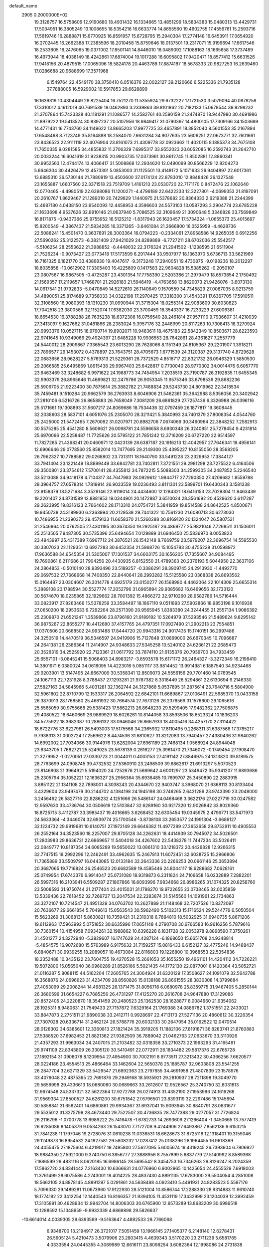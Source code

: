 default_name                                                                    
 2905  0.2000000E+02
  19.3128757  16.5758606  12.9190680  18.4931432  16.1334665  13.4851299
  18.5834383  15.0480313  13.4429731  17.5034951  16.3805249  13.1008655
  18.5354216  16.6633774  14.8655560  19.4602755  17.4556761  15.2593716
  17.5619746  16.2888871  15.6770925  16.8591957  15.6728795  15.2940304
  17.2774148  16.6453911  17.0654920  16.2702445  16.2662388  17.2385596
  18.2010458  15.8759646  18.0137501  19.2317071  15.9199694  17.6617546
  18.2533605  16.2476065  19.0371002  17.8501141  14.8446010  18.0489092
  17.1088163  18.1665858  17.3737489  16.4973944  18.4038149  18.4242861
  17.6874004  19.1017288  16.6095802  17.9420471  18.8577412  15.6631526
  17.9418156  20.4879515  17.0065096  18.5824178  20.4463788  17.8874187
  18.5678333  20.9827253  16.2639460  17.0286688  20.9688699  17.3571968
   6.1549764  22.4549170  38.3750410   6.0516376  22.0022127  39.2120666
   6.5225336  21.7935128  37.7888005  16.5929002  10.5917853  29.6628899
  16.1639319  10.4304449  28.8225404  16.7521270  11.5355924  29.6732227
  17.1721530   3.5079094  40.0878258  17.3310012   4.1612019  40.7691539
  18.0462893   3.2339863  39.8101862  20.7182133  15.0678544  39.9298232
  21.3707864  15.7423328  40.1181291  21.1086577  14.2582761  40.2590159
  21.2474870  18.9447980  30.4691986  21.8979222  19.5413524  30.8397237
  20.5107956  18.9849417  31.0790397  14.4800105  17.7309166  34.1503689
  14.4771431  16.7743760  34.1149622  13.8665203  17.9977725  33.4657891
  18.3852040   8.5601553  35.2167894  17.6548468   8.7123749  35.8164888
  18.2584070   7.6631284  34.9077635  23.5606251  22.0673771  32.7601661
  23.8436523  22.9111119  32.4076904  23.8161073  21.4309778  32.0923662
  11.4020115   8.1885373  34.7675108  11.7650335   9.0281585  34.4855832
  11.2706329   7.6995317  33.9552023  20.6052085  16.2592743  31.2642710
  20.0033244  16.6041619  31.9238315  20.9903735  17.0373961  30.8612745
  11.8502881  12.8860341  30.9952563  12.4744174  13.4066417  31.5008868
  12.2934620  12.0490099  30.8566229  12.8204273   5.6646304  30.4426479
  12.4573301   5.0853003  31.1125501  13.4148172   5.1071633  29.9404897
  22.6017361  13.6885310  36.5730144  21.7880919  13.4503600  37.0174124
  22.8783010  12.8848426  36.1327548  23.1655887   1.6607560  22.3371518
  23.7519709   1.4161213  23.0530720  22.7171170   0.8472476  22.1062640
  12.0770465  -4.4980519  22.6398086  11.1200271  -4.4796189  22.6422233
  12.3227801  -4.0699353  21.8197091  20.2610767   1.8629467  21.1289010
  20.7429829   1.1440975  21.5378682  20.8364333   2.6219388  21.2244399
  12.4687180   4.0438150  23.6540093  12.4458953   4.3596603  24.5573103
  13.0587293   3.2904774  23.6785228  21.1633698   4.9537626  32.8910146
  21.0637940   5.7086525  32.3109649  21.3090648   5.3346828  33.7569849
  16.8171875  -0.9437366  25.9755952  16.5125212  -1.8317943  26.1620457
  17.5734224  -1.0655373  25.4015697  15.8200549  -4.3867437  21.5834265
  16.3371265  -3.6461084  21.2666800  16.0525959  -4.4628736  22.5088241
  15.4501470   0.3637891  28.3003364  16.0794223  -0.2334061  27.8958586
  14.9265035   0.6912256  27.5690262  25.3122573  -6.3821409  27.9421029
  24.8289889  -6.7727211  28.6702036  25.5542517  -5.5106254  28.2553622
  21.3988852  -0.4448032  22.3176324  21.2941502  -1.1238595  21.6511904
  21.7526234  -0.9073427  23.0773418  17.5173599   6.2917444  33.9507977
  18.1363970   5.6736713  33.5621969  16.7161325   6.1821770  33.4386830
  19.4047617  -9.3173248  17.2940051  19.4730875  -9.0198236  18.2012297
  18.8035858 -10.0612902  17.3305403  16.4225609   0.1417583  22.9604828
  15.5385262  -0.2050107  23.0807567  16.9867505  -0.4725287  23.4301354
  17.7758390   2.5203366  21.2979479  18.6573854   2.1750492  21.1569357
  17.2119657   1.7468701  21.2926183  21.5946419  -4.4763658  13.8620073
  21.9426076  -3.6073130  14.0617541  21.9792833  -5.0470849  14.5272610
  26.1140649   9.1570559  34.7345829  27.0087035   8.9213759  34.4890051
  25.8174689   9.7358033  34.0322198  17.2970425  17.3318300  31.4543391
  17.6367705  17.5910511  32.3108560  16.9080393  18.1310230  31.0990944
  31.3715304  18.0255314  22.9083609  30.6030823  17.7042518  23.3800586
  32.1152074  17.6382030  23.3700459  18.3543337  16.7233229  27.6006381
  18.6654530  16.3788288  26.7635238  18.6372308  16.0756540  28.2461814
  27.9571110   9.7936607  31.4210039  27.3413097   9.1627662  31.0481866
  28.2383024   9.3957176  32.2448999  20.8117263  10.7308413  18.3270924
  20.9993376  10.0527115  18.9760714  19.8902071  10.9483611  18.4675183
  22.5842349  10.8503671  28.6223593  22.9741645  10.9349066  29.4924397
  21.6485228  10.9936553  28.7642861  28.4361627   7.2557779  24.5440012
  28.2909867   7.3365543  23.6013290  28.7628066   8.1151349  24.8105367
  29.2201907   1.3918211  23.7896577  29.1453072   0.4378897  23.7643751
  28.4705673   1.6771539  24.3120387  29.3137740   4.8729628  22.0683656
  28.9628227   5.5769313  21.5229361  28.7372529   4.8516717  22.8321732
  26.0946329   1.5850530  29.2066585  25.6495869   1.8915438  29.9967403
  25.6428817   0.7730040  28.9770302  34.0014476   6.6057770  23.6463469
  33.3248682   6.9971622  24.1988773  34.7454954   7.2035519  23.7190787
  26.3192835  11.6455345  32.9903379  26.8965646  11.4669821  32.2479786
  26.9053345  11.9575346  33.6798536  29.8682236  25.5906705  21.9223400
  30.7875614  25.3882782  21.7488834  29.5243730  24.8019962  22.3418534
  35.7459481   9.1510284  20.9662579  36.2763933   8.6046906  21.5462361
  35.3642988   8.5356056  20.3402942  27.2810106   6.5216726  26.8658883
  26.7658049   7.3081209  26.6861829  27.7257436   6.3326988  26.0396116
  25.5171661  19.1308893  31.5607217  24.8069686  18.7534436  32.0797459
  26.1877817  19.3608445  32.2038603  28.5837101   4.6051076  25.2305070
  28.3211421   5.3840993  24.7401379  27.8008354   4.0544760  25.2425000
  21.5472465   7.2670092  31.0207971  20.8982706   7.0674069  30.3460964
  22.3848252   7.2582913  30.5575285  25.4541280   8.5609621  26.0098781
  24.5596658   8.6930348  26.3240851  25.7278454   9.4231814  25.6970066
  22.5258487  11.7725626  20.5795122  21.7851242  12.3716209  20.6727220
  22.9514597  11.7827285  21.4368241  20.0460971  12.0423139  28.6387187
  20.1916213  12.4042957  27.7646341  19.4956141  12.6906646  29.0778560
  25.8582014  10.7477695  29.2149300  25.4395227  10.8155050  28.3568205
  26.7962327  10.7788582  29.0268802  23.7313111  18.1640790  33.5491228
  23.2329953  17.3844127  33.7941404  23.1221449  18.8899449  33.6842781
  23.7402811   7.3721551  29.2981298  23.7275522   6.4164506  29.3500801
  23.3754612   7.5700141  28.4355812  34.7872215   5.5088303  34.2599305
  34.2487852   5.2246540  33.5213088  34.9418178   4.7104317  34.7647983
  28.0929612   1.9944717  27.7290350  27.4209682   1.8559788  28.3964757
  27.6578314   1.7819914  26.9033559  19.0236493   3.8111301  23.5899701
  19.6430343   3.1581338  23.9158379  18.5271684   3.3529146  22.9119014
  24.4434600  12.1284321  18.6416153  23.7029304  11.9463439  19.2201407
  24.8731589  12.8881953  19.0344901  20.1472887   3.6510024  28.3561692
  20.4529620   3.6117287  29.2623995  19.8316123   2.7664602  28.1713310
  24.0754721   5.3841959  19.8514588  24.8642525   4.8500671  19.9450738
  24.3189930   6.2363994  20.2129538  29.7441322  10.7561230  21.6080713
  30.6273030  10.7486955  21.2390373  29.4579133  11.6658370  21.5260288
  30.8169120  20.1324047  26.5807531  31.2546964  20.0762505  27.4301195
  30.3674350  19.2925187  26.4869777  25.9821046   7.7268511  31.1506011
  25.2513505   7.9487305  30.5735396  25.6494654   7.0129889  31.6946450
  25.5836970   8.0053823  23.4943997  25.4317389   7.6967712  24.3876521
  26.1542148   8.7669759  23.5979207  22.3696754  14.5595530  30.3307023
  22.1129351  13.6927283  30.6452354  21.5968726  15.1054783  30.4755238
  31.0598972  17.9636588  34.6545354  31.5305007  17.1301537  34.6603175
  30.1656205  17.7355607  34.9084495  19.7690861   6.2111686  21.7904256
  20.4430935   6.8152550  21.4789363  20.2376193   5.6044950  22.3637106
  24.2864853  -0.5010140  28.9393496  23.5189257  -0.3386291  28.3909745
  24.2913930  -1.4492770  29.0697532  27.7668668  14.7408350  22.8440641
  28.2993282  15.5125580  23.0368338  26.8693562  15.0164487  23.0304607
  26.3014778   4.6925179  23.0150277  26.1568980   4.4462064  22.1014309
  25.6655314   5.3889108  23.1788594  30.5527774  17.2052796  31.6965894
  29.9385682  16.6469656  32.1733120  30.5674670  18.0235865  32.1929662
  28.7001392  15.4866272  32.9710260  28.9582786  14.5716444  33.0823917
  27.8263466  15.5378259  33.3584497  18.1867110   9.0511893  27.5902866
  18.9853198   9.1016938  27.0650200  18.2953633   9.7292264  28.2571390
  20.9565945   1.8383380  24.3244455  21.2557134   1.9086392  25.2309870
  21.6521247   1.3539866  23.8796160  21.9189192  10.5264979  37.5293546
  21.5489624   9.8295142  36.9875267  22.8655277  10.4412680  37.4157765
  24.4797351  17.0927490  21.2902213  23.7554851  17.0370506  20.6668502
  24.9931488  17.8444720  20.9943316  24.9017435  15.1740151  36.2997486
  24.3250519  14.4470519  36.5346597  24.9419906  15.7127848  37.0899000
  26.6670345  10.7096687  24.2641381  26.2386364  11.2414907  24.9348633
  27.5345258  10.5240102  24.6236121  22.2685473  20.3526319  34.2525920
  22.7123361  21.0617792  33.7874110  21.6135376  20.7939700  34.7933459
  25.6557101  -3.0845241  15.5068403  24.8983217  -3.6593578  15.6171172
  26.2464327  -3.3272349  16.2198410  14.3801971   6.0380024  34.0618095
  14.4223016   5.0851117  33.9814452  13.9914981   6.1887540  34.9234468
  29.9203901  13.5147495  24.8667009  30.5358341  12.8509073  24.5556156
  29.7701460  14.0769545  24.1067113  22.7231928   8.3788437  27.1293281
  21.9787382   8.3318449  26.5294861  22.6130694   9.2146330  27.5827163
  24.5845966   5.4031281  32.1362744  24.3127868   5.0537895  31.2875614
  23.7640716   5.5804900  32.5961802  22.8710799  12.1533317  26.2064592
  22.6842101  11.6689867  27.0106491  22.5685370  13.0433158  26.3870913
  28.1768580  25.4661932  30.7664574  27.7673126  26.2378569  31.1576600
  29.1065616  25.5565059  30.9755668  29.5381423  17.5862213  26.8648233
  29.5299405  17.9482362  27.7508875  29.4080522  16.6460669  26.9889929
  18.6026261  10.8144058  33.8593506  18.6523324  10.1836203  34.5775922
  18.3682387  10.2886132  33.0946046  26.8667933  18.4005416  34.4257170
  27.3114422  18.6722776  33.6227981  26.5493003  17.5175568  34.2365932
  17.8110495   9.2268311  31.6387568  17.3785217   9.7938313  31.0002724
  17.2569622   8.4474536  31.6810627  31.8212083  13.7940457  27.4380436
  31.9840262  14.6992002  27.7034066  30.9144976  13.6282004  27.6961189
  23.7468134   1.0568924  24.8944048  23.6343705   1.7682721  25.5249025
  23.5678139   0.2616277  25.3961470  21.7346072  -0.1749454  27.1908470
  21.3279952  -1.0270051  27.0330723  21.0044011   0.4003153  27.4191142
  27.8846975  24.1313820  39.8189575  28.7763699  24.0908745  39.4732532
  27.5360910  23.2498509  39.6862617  21.6913297   5.5070523  23.8146908
  21.3964921   5.5194020  24.7252676  21.5669642   4.6001297  23.5349472
  35.9341207  11.6893686  25.2305794  35.1052221  12.1636327  25.2956364
  35.6936485  10.7699707  25.3450890  22.2883915   3.8851122  21.1341108
  22.7898001   4.3038243  20.4344670  22.9403747   3.3968070  21.6368113
  30.8133404   3.4329604  23.9497479  30.2144702   4.1384198  24.1945198
  30.2746265   2.6421289  23.9743390  23.2048000   3.2456462  26.5827716
  22.8286232   4.1251666  26.5486147  24.0468468   3.3622176  27.0227719
  30.0247582  12.9597630  33.4736764  30.0506619  12.5103847  32.6289160
  30.9217320  12.9026842  33.8029360  18.8725715   3.4112787  33.3985437
  19.4016665   3.6268452  32.6305454  19.0345975   2.4796771  33.5471973
  24.5633364  -4.3446074  32.6939774  25.1700546  -3.8738108  33.2653577
  24.1991304  -3.6686127  32.1224732  29.9919681  10.6140751  27.1972149
  29.6646382  11.4977299  27.3652658  29.8752911  10.4905553  26.2552164
  34.3523560  18.2257007  29.8705128  34.2262631  18.4414939  30.7945072
  34.5026501  17.2803983  29.8636731  22.6869657  11.5404018  34.4267602
  22.5438278  11.7447234  33.5026411  22.0849777  10.8187354  34.6085289
  19.5650022  13.0861310  33.1218372  20.4426828  12.9266315  32.7747515
  19.2992296  12.2462491  33.4962635  15.2467813  11.6072451  32.6038725
  15.2966806  11.7365889  33.5509797  16.0443085  12.0133184  32.2643336
  20.2266253  20.0961146  25.3653894  20.3687065  19.7716824  26.2546523
  20.6682589  19.4585446  24.8044117  18.6288682   7.0628161  25.0749954
  17.6743376   6.9914047  25.0731080  18.9319873   6.2311824  24.7106658
  16.0232889   7.2882201  26.5997316  16.2103941   6.5509287  27.1807866
  16.6093996   7.9834668  26.8986265  31.1074325  20.8258760  23.5008593
  31.9750744  21.2177404  23.4015031  31.1798270  19.9722655  23.0738465
  32.0035859  13.5339436  22.7618452  32.7269727  13.2047534  22.2283874
  31.5145560  14.1091961  22.1734863  33.3272107  10.7214547  21.4951329
  34.0763702  10.2627889  21.1148468  32.7207526  10.8372097  20.7636677
  29.6661854   5.7049613  15.0563543  30.5962490   5.5102313  15.1716524
  29.5244779   6.5050504  15.5623269  31.3068131   5.8630821  18.7359421
  31.2310318   6.7884810  18.5032925  31.6940735   5.8671206  19.6112963
  17.5963992   5.0751852  30.6635996  17.0651148   4.2790708  30.6766583
  16.9616256   5.7879616  30.7360154  10.4154958   7.0934261  32.1988862
  10.6396228   6.1831728  32.0053978   9.8898590   7.3750261  31.4501277
  24.3272940  -5.3829607  16.1747629  24.4287124  -6.1868650  15.6651708
  24.9348814  -5.4854575  16.9072680  15.5763989   6.9175632  31.7159257
  15.0816433   6.6152127  32.4775246  14.9488437   6.8840671  30.9939255
  18.2089057  10.4673084  22.8116803  19.1226800  10.3968553  22.5354836
  18.2352488  10.3435122  23.7604755  19.4270528  15.2661653  35.1655250
  19.4961101  14.4204112  34.7226221  19.5072800  15.0565040  36.0960289
  21.8526166   5.5021435  44.1772130  22.0877001   6.1420364  43.5052721
  21.0116287   5.8088115  44.5162204  17.2605765  24.3064924  31.6320129
  17.3508627  24.1091079  32.5642788  16.3568876  24.0696623  31.4234709
  28.8560826  15.0138188  26.8661555  28.3830308  14.3799684  27.4053099
  29.2008244  14.4981325  26.1371475  31.8056716   6.0680978  25.8359775
  31.9467405   5.2850144  26.3680599  31.6654227   6.7685256  26.4731297
  17.4125270  20.2616708  24.9647880  17.3129086  20.8572405  24.2220870
  18.3541459  20.2480523  25.1362530  28.1628877   8.0084960  21.9354062
  28.1925311   8.9480631  21.7549433  27.7157872   7.6329164  21.1769388
  34.0886782   1.3751551  22.2433021  33.8847873   2.2751511  21.9890038
  33.2412711   0.9928697  22.4713173  27.5271136  20.4860612  30.3226354
  27.7307028  20.6336714  31.2462124  26.5788776  20.6032133  30.2647054
  35.0162522  12.0470514  28.0128302  34.6385601  12.3360813  27.1821424
  35.3919205  11.1882106  27.8191871  36.8283741  21.8760883  27.5388520
  37.6982453  21.8821362  27.9382509  36.7889042  21.0462763  27.0633670
  33.3110926  21.4357293  31.9963034  34.2407015  21.2103482  32.0318358
  33.2710373  22.1963293  31.4165491  29.9741109  22.8343809  26.3305120
  30.5410491  22.0772911  26.1834482  29.5817376  22.6765728  27.1892154
  31.0908078   8.1209954  27.4954900  30.7002191   8.9773511  27.3213432
  30.4366256   7.6620577  28.0224186  23.4554513  25.4866464  33.1462604
  22.5650378  25.1885787  32.9603808  23.5541255  26.2847704  32.6271329
  33.5429547  21.6892363  23.2797855  34.4691958  21.4807839  23.1578976
  33.4079048  22.4875365  22.7691876  29.2949168  18.5935921  29.2810937
  28.7211898  19.3049770  29.5656998  29.4336613  18.0680080  30.0689663
  33.2612607  12.9526567  25.3740750  32.8031813  12.9674548  24.5337321
  32.5622364  12.9272788  26.0274913  31.4352190  27.1953996  24.1619268
  31.9569334  27.8500527  24.6261200  30.6751842  27.6796501  23.8393119
  32.2297486  15.1745694  30.5858841  31.6582401  14.6860861  29.9934367
  31.6937041  15.9093945  30.8840791  28.0831677  29.5535012  31.3275799
  28.4673440  29.7522507  30.4736835  28.7477388  29.0277057  31.7726824
  26.2116796  -1.0700778  13.6989222  25.7416478  -1.6782733  14.2693609
  27.1266404  -1.3450665  13.7577419  26.9285086   8.1405379   9.0534263
  26.1543070   7.7172708   9.4244906  27.6493867   7.8562136   9.6153215
  31.7841238  11.1797046  19.2728076  31.0610238  11.0336531  18.6628673
  31.8725116  12.1318401  19.3159046  29.1249873  16.8954532  24.1827581
  29.5808232  17.0287412  25.0138296  28.1964455  16.9618369  24.4055475
  27.1875604   6.4219017  19.7495800  27.5627095   5.6005674  19.4319245
  26.7393604   6.7906927  18.9884350  27.5921000   9.3740750   6.3856777
  27.3888956   8.7557899   5.6837779  27.5140992   8.8589368   7.1886599
  29.4831116   8.0620185  16.6986145  28.5695542   8.3454753  16.7346263
  29.8126247   8.2024359  17.5862720  24.8341442   7.2163430  10.6366631
  24.0776960   6.9002965  10.1425654  24.4555529   7.6918003  11.3761499
  28.6075586   4.2743001  18.4014225  28.4837430   4.8891135  17.6783000
  29.5504054   4.2851008  18.5662105  24.8878145   4.8891297   5.0291861
  24.5638488   4.0923410   5.4491931  24.8283523   5.5597176   5.7096330
  29.1489281  11.0673960  17.9122930  28.5121004  10.8586744  17.2288330
  28.9314883  11.9610740  18.1774182  22.3412254  12.1440543  16.8166357
  21.9394105  11.4531119  17.3432999  23.1204039  12.3992459  17.3105891
  30.4628934  12.9942704  14.8006303  30.6765900  12.9573289  13.8683209
  30.6986518  12.1288592  15.1348659  -9.9932339   4.6869898  29.5826637
 -10.6614014   4.0039305  29.6393569  -9.5163647   4.4892533  28.7766068
   6.9348700  13.2194917  26.3721017   7.5051459  13.1966145  27.1405377
   6.2148140  12.6278431  26.5905124   5.4210473   3.5079906  23.2803415
   4.4639343   3.5170220  23.2711239   5.6581785   4.0333554  24.0445355
   4.3069989  12.6616111  23.8098254   3.6082364  12.1998086  24.2731838
   4.9145208  12.9302980  24.4989962  -7.7466737  14.2322039  26.3932805
  -8.3963133  14.7247820  26.8948450  -7.1280823  14.8950799  26.0864060
   2.8196707   6.7547773  25.1711297   3.3350341   6.7014902  25.9759856
   2.6157011   5.8444947  24.9566212   3.4261005  14.7799359  27.2194630
   2.4740698  14.6951243  27.1677283   3.6515472  14.4273043  28.0803094
  -0.3507465   3.6622500  24.4321200  -1.2965452   3.6179199  24.2916512
  -0.1470724   4.5969037  24.3978968  -4.9980801  12.9084341  28.8808978
  -4.5618545  12.4158332  29.5760837  -5.6460431  13.4447735  29.3377521
   3.3004964   7.6437565  22.5926185   3.2840034   7.4595448  23.5317808
   3.8459603   6.9499663  22.2220024   4.6523172   8.5518135  26.8529081
   5.0116885   8.3322831  25.9933207   5.3846582   8.9488024  27.3244039
  -0.5512825  15.9249238  14.7778138  -1.0829892  15.3760289  15.3542115
   0.3276514  15.8873066  15.1550300  -4.1457707  10.0616825  24.3467959
  -4.4821938  10.2292588  23.4664724  -3.2058684   9.9295458  24.2228788
  14.0853853  21.9887422  28.5616574  13.2769160  22.2457819  28.1183293
  14.7489807  21.9942752  27.8718441   2.1099096  24.8482774  28.7840073
   2.1228389  24.1214233  29.4067012   2.5821846  24.5175238  28.0199457
   7.8733665  32.3965677  27.7342231   7.1287872  32.2250886  27.1576571
   7.8075039  31.7277529  28.4158248   2.8201457  30.4191194  21.7640897
   2.3920748  30.7402394  20.9704469   3.4439669  29.7639150  21.4513819
  -0.7642849  15.4774363  20.3033041  -0.1557428  14.7474430  20.4174008
  -0.2199608  16.2595061  20.3944638  10.6054181  21.6059067  27.6693511
  10.2888606  20.7810988  27.3009559  10.6087313  21.4600588  28.6153686
   5.7634609  21.8421998  28.4311279   6.1471627  20.9792828  28.5872661
   6.4513596  22.3322619  27.9807210  18.5445582  21.2758277  28.6191668
  18.8199653  21.8258620  29.3525460  19.3510923  20.8583141  28.3168144
   5.0277626  22.0061925  11.0091158   4.6694732  22.8639224  11.2375014
   4.2580437  21.4553053  10.8666795   2.8804951  24.4017683  26.2463506
   2.7829056  23.4560354  26.3572438   2.1603332  24.6505591  25.6669529
  16.1839337  15.6245847  37.7495774  16.1211642  15.4733298  36.8064900
  16.5534715  14.8133246  38.0981898   0.6936739   9.2724323  25.4689493
   0.4226802   9.4619137  26.3672204   1.4566699   8.7023417  25.5641634
  14.2864982  19.6852023  37.1236879  14.2264402  20.0424049  38.0097077
  13.9679778  20.3896740  36.5593332   7.1102524  21.9163194  23.6666805
   7.5027377  21.3387312  23.0120211   6.4455237  21.3765946  24.0945412
  16.6397125  14.4787930  35.0314087  16.9560134  13.5938412  35.2131940
  17.1725923  14.7768952  34.2942479  16.0277484  18.1373981  26.3747941
  16.6089634  17.7583956  27.0341711  16.5145478  18.8848989  26.0276618
   7.8666721  22.9733738  31.8845649   7.2326382  23.0964128  31.1780988
   8.0430772  23.8579888  32.2048293  15.4079330  23.9927156  23.2851574
  14.5327386  24.0912161  22.9102386  15.6940221  23.1246700  23.0007604
  10.7606767  23.3604825  31.5756602   9.8035455  23.3513349  31.5825816
  11.0098608  22.9913181  32.4229245   3.7398144  18.0677214  37.7721305
   3.8949962  17.1391142  37.9448704   3.6809176  18.1273910  36.8186093
  11.5980792  16.5618206  28.3014617  11.1231779  17.3686578  28.1021774
  11.8303634  16.2028677  27.4450572   7.4744722  24.6798626  23.8427248
   7.0960759  23.8009596  23.8667579   7.5454205  24.8846715  22.9103883
  20.7754712  23.8933474  28.2402152  20.5154510  23.5292742  27.3940048
  20.1648548  24.6155105  28.3880661   7.8046641  30.2438527  30.0775770
   8.5036183  29.8823416  29.5325956   8.0139136  29.9473397  30.9633120
   2.4812256  20.6334391  23.4128035   3.1523977  21.2665519  23.1579936
   2.5256287  19.9536292  22.7404057  12.0857562  17.9994694  23.8515093
  12.2288635  18.3239239  24.7405995  11.1342804  17.9325366  23.7712240
   6.4979780  15.2507896  28.6272267   5.9495670  15.0787906  27.8617899
   5.9391439  15.0385589  29.3748192   4.3606880  11.8404324  26.8387118
   4.3020835  11.3372575  27.6508770   3.5224088  11.6890287  26.4021379
  13.4045890  19.2552800  26.0035835  14.3364595  19.0795785  26.1338843
  13.3500274  20.2070590  25.9177264  11.2086553  21.2936961  22.9823226
  10.7691436  21.9941866  23.4643749  11.7843061  20.8834460  23.6277317
   8.4955642  16.1016714  27.0700386   7.9485933  15.7115302  27.7518337
   9.1036119  15.4049423  26.8228985  12.6944462  30.2670404  31.8753883
  12.6306187  31.0636250  31.3485004  13.1058891  30.5519091  32.6913518
   9.2147786  18.1261736  25.2569057   9.0959654  17.2084719  25.5017298
   9.1310285  18.6065753  26.0805756  18.4599248  23.9350589  34.1014238
  18.1058271  24.7331042  34.4938143  19.3571944  23.8839276  34.4308547
   3.8423189  17.9377515  19.8215883   3.1472913  18.4051204  20.2849832
   3.4853431  17.7835788  18.9469279   9.9328654  15.0710489  30.0958768
  10.5112693  14.4917469  30.5919514  10.5211342  15.5653333  29.5250400
   8.5230952  27.6926841  23.0377607   9.3311060  27.3999445  22.6162707
   7.8587968  27.0712654  22.7398040  14.2469796  16.4740043  28.9274342
  14.4232352  17.4147908  28.9367470  13.2935550  16.4094840  28.8722037
  15.0507291  16.9758016  23.9499024  15.4013023  17.0314400  24.8388538
  14.1356757  17.2431458  24.0361366   6.9512597  30.0107327  23.7105609
   7.6212599  30.6229766  23.4064411   7.3941398  29.1624316  23.7323393
   9.4695199  28.7605533  26.1954384   9.2195585  27.8901595  25.8853323
   9.2556253  28.7529796  27.1284034  20.2784713  15.8827612  25.4041477
  20.6136895  16.6284513  24.9063457  20.3242039  15.1470860  24.7934740
   8.5666446  25.5292105  29.8114966   9.3657694  25.9865333  29.5497959
   8.5194020  25.6529365  30.7594902  -1.4153825   9.8651099  23.9765960
  -0.7096103   9.6913940  24.5994444  -0.9673790  10.0310612  23.1471475
   9.3338205  18.8951525  28.0177320   9.0355267  19.4680099  28.7241929
   8.6746457  18.2023055  27.9767023   5.5416774  27.5851665  24.1255744
   4.9038203  27.7939009  24.8080700   6.3675976  27.4723509  24.5960638
  12.0158198  14.5656726  26.5583685  11.6972008  13.7422666  26.9281202
  11.5902822  14.6246566  25.7029912  12.7962343  23.8160444  22.6657002
  12.5898565  22.9682422  22.2721629  11.9742580  24.3049390  22.6260912
  16.9654632  21.9538846  35.4770464  16.9065399  21.3004328  34.7800811
  17.1601006  22.7729708  35.0215840   3.3690512  25.3417190  20.0281919
   2.4796798  25.5824542  20.2876086   3.9312528  25.9516024  20.5058985
  -1.5923576  14.0333956  17.4249858  -1.8422454  14.7178867  18.0456787
  -2.4217095  13.6348172  17.1612769  12.2899548  13.0077243  35.0032398
  11.9521087  13.8233376  34.6332848  11.5856294  12.3737136  34.8683767
  14.8044632  23.7287555  30.7782667  14.6797728  23.1029844  30.0647580
  14.4681988  23.2785653  31.5531776   9.4860958  23.0606321  24.6088258
   8.6404234  22.6522675  24.4236009   9.3601726  23.9832929  24.3873033
   3.7243226  19.0026780  29.3508352   3.0742704  18.9724688  28.6488727
   3.3713708  18.4267831  30.0290696  16.2775500  15.2415618  30.1604282
  16.6631601  15.9763246  30.6375659  15.5427125  15.6257189  29.6822346
  11.2177199  24.4345187  26.8478365  11.0981454  24.7301365  25.9453156
  10.9317514  23.5210634  26.8405475  12.7160611  19.4169383  32.5988715
  12.3732612  19.4130941  31.7051683  11.9598676  19.2056212  33.1463642
   8.2265410  25.9489631  32.7402388   7.6527784  26.2010184  33.4637694
   9.0747868  25.7860978  33.1527745   2.9430529  32.3094339  30.6948581
   3.5203788  32.1200019  29.9552351   2.4335979  31.5076580  30.8125140
   8.8560584  13.2421256  28.2470057   8.8053375  13.8505664  28.9842024
   9.7490440  12.8990793  28.2805867  10.0960410  35.1333141  30.7331158
  10.1449931  35.8079232  31.4104178   9.9483611  34.3198589  31.2155193
   5.1509301  15.7959384  25.2987174   4.3954698  15.4179153  25.7488397
   5.2509635  16.6650368  25.6871671  12.3427258  15.1469934  22.1096183
  12.2556324  16.0829868  22.2900702  11.9795860  14.7188031  22.8848695
   3.8690853  17.2555186  31.4823700   4.5313057  16.5799989  31.3361881
   3.1088889  16.7778477  31.8142793   6.3435352  26.4347092  28.7052498
   7.1313153  25.9835020  29.0086416   5.6466199  26.1090782  29.2749035
   9.9010505  29.9021471  31.8705618   9.8933972  30.8592630  31.8604404
  10.8215546  29.6712962  31.9955093  10.5938245  13.9432333  24.3110641
   9.7310444  14.3577290  24.3170302  10.4138498  13.0178962  24.1449549
  -0.3891088  17.7066674  32.3456779  -0.4376971  18.2548925  33.1288256
  -0.9237121  16.9409716  32.5557756  16.9079724  24.9795513  27.6657135
  15.9806830  25.2166534  27.6779127  16.9329134  24.1331279  27.2194208
  20.1446420  28.9351419  20.8022271  20.5367058  29.6736352  21.2682157
  19.8291231  29.3108310  19.9803163  13.6361599  28.6093500  25.9785236
  13.9147932  27.7294476  25.7248172  13.5883159  28.5792396  26.9340528
   2.8339743  19.5485724  26.1297081   2.3909741  19.9045387  25.3594674
   2.2427907  18.8688132  26.4532221  22.0355416  23.4111242  30.5373457
  21.7393546  23.6813191  29.6681507  21.2907774  22.9373574  30.9076202
   6.4725213  18.1010481  26.5915781   6.4328792  18.4121207  27.4959531
   7.1882546  17.4654812  26.5880619   4.2521720  11.0320227  30.0883503
   4.1144901  10.0847808  30.0854679   3.9878973  11.3097960  30.9654095
  18.4636121  17.6985588  33.9208466  19.0014942  17.0460841  34.3693902
  17.8428640  17.9955895  34.5861859   5.1352284  15.0043279  32.0455410
   4.6182279  14.6049007  32.7451125   5.9169241  15.3378420  32.4859407
  15.4495088  33.7436303  25.0086983  15.0093238  34.1824482  24.2807506
  15.2412328  32.8168219  24.8908884  19.8247281  19.9467711  32.7110718
  19.2474651  19.2507956  33.0251059  20.5770585  19.9189085  33.3022186
   7.4080951  15.9686273  17.1949037   7.0242387  16.3543079  17.9823912
   8.1962982  16.4873347  17.0339370  16.6765257  19.6514844  30.2926505
  17.3193574  20.2697499  29.9451639  15.9030624  19.7757227  29.7426038
  13.7350726  14.6047220  32.0256063  14.3201777  14.2037358  31.3828825
  14.2177109  14.5578946  32.8508937  20.2708212  21.4295810  35.5849419
  19.3263631  21.3258860  35.7010371  20.4292248  22.3620995  35.7317390
   8.2076898  18.5250912  22.6679937   8.3941237  18.5843271  23.6049918
   7.3630023  18.0774294  22.6196856  14.5348437  11.5933867  35.3829130
  13.6350980  11.6837300  35.0690221  14.5670755  12.1295278  36.1752170
  11.4049441  12.4091932  28.1540879  11.6264859  11.4833424  28.0543310
  11.7086677  12.6347537  29.0333525   6.4309163  18.0404535  18.9370170
   5.6905636  18.0624473  19.5433386   6.3003037  18.8018322  18.3717961
  14.6812206  14.6230747  26.7477454  14.7016664  15.4405911  27.2452198
  13.7693557  14.3360261  26.7960896   6.9376339  12.7627786  32.7304547
   6.1438990  12.8615780  32.2046645   6.6182886  12.5883926  33.6158020
   8.3765669  12.7525012  19.0177755   7.6460635  12.5770655  19.6109187
   8.9747334  13.2974340  19.5291236  14.1010748  19.2794666  28.8454637
  14.0114781  20.2266074  28.9509564  13.6852430  19.0917994  28.0039788
  15.8296569  20.3605371  32.9229899  16.0586815  19.9607632  32.0839664
  15.1840912  19.7651207  33.3037208   6.6474848  27.2381572  18.8298817
   6.9632347  28.1378426  18.9141433   5.6954695  27.3111139  18.8975288
   7.8341795  26.7022362  25.9508924   7.5908720  25.9456655  25.4173813
   7.4040650  26.5501865  26.7923877  15.1265908  14.4350402  22.5269883
  14.1779935  14.4110847  22.4012062  15.3508772  15.3644643  22.4811811
  20.1175455  23.0183425  25.6859229  20.6460980  22.2388363  25.5149429
  19.6955585  23.2100220  24.8484160  11.1678606  25.8245250  24.3862237
  11.0636136  25.9075969  23.4383506  12.0974972  25.9924129  24.5405647
  14.6805989  25.9915035  18.4213365  15.1644221  25.1897839  18.2228610
  15.2204939  26.4426035  19.0703774   6.2433173   9.0789337  20.6892358
   5.6169751   9.5914581  21.2003581   7.0914973   9.2678298  21.0906591
   5.9297343  17.0177030  22.7827161   5.2297079  17.6250527  22.5432976
   5.4958451  16.3490431  23.3126840  14.1479734  21.9163561  35.7331585
  14.9197425  22.4817960  35.7034621  13.7014315  22.0767251  34.9018258
  10.0366720  37.0446829  26.6161860   9.9875711  37.8783833  27.0839088
   9.5165665  36.4413132  27.1469091  12.5723795  25.0614813  30.0944839
  11.8881620  24.5434641  30.5184371  13.3824309  24.7845600  30.5226932
  24.9098877  26.4160705  27.5962761  24.5694803  26.2297997  28.4712948
  24.2551569  26.9925473  27.2022787  22.3635851  40.4362364  18.4440659
  22.5394284  40.1834876  17.5377387  21.8094819  41.2134864  18.3727631
  19.3534152  26.1137620  28.2265924  18.4988689  25.9241383  27.8392615
  19.1933349  26.1165393  29.1703076  12.4990272  24.7717488  33.4807410
  13.1285215  24.0534783  33.4170513  12.9090694  25.4926694  33.0028595
  10.3501760  27.4082066  36.3005032  10.0946951  26.5590473  35.9401007
   9.7056651  27.5808085  36.9868312  16.6868421  29.5107519  29.1453989
  17.0609367  30.3263100  28.8120071  17.4066597  29.0926186  29.6179018
  25.8460118  29.2228946  29.8574455  26.3692752  29.5266146  30.5991877
  26.4837228  28.8387840  29.2557683  20.7089149  37.6442305  21.1958317
  19.9948217  37.0529558  21.4339428  20.7079417  38.3100739  21.8834970
  22.8277234  32.7693880  25.2021165  22.7715787  33.6639411  24.8661784
  23.5968340  32.3988154  24.7692461  24.5786448  38.6989856  29.5313152
  24.8082219  37.8530812  29.9159865  23.6274149  38.7535625  29.6230475
  15.6753382  31.9968163  19.8843394  15.8095385  32.6299957  19.1791402
  15.6279904  32.5291831  20.6784274  19.6964917  22.5433630  31.4342153
  19.0270838  23.1172892  31.8066848  19.6086267  21.7246569  31.9223054
   9.6610303   1.8091221  20.4598264  10.0794495   2.6069992  20.1364854
  10.1699411   1.0975076  20.0714369   2.5956036   0.4879825  12.6659127
   3.0471760   1.1965114  13.1244985   2.5026823   0.8050816  11.7675555
   7.2410127  -1.5685810  23.5567370   7.5074676  -1.5920078  24.4758043
   6.7882443  -0.7308120  23.4599084   9.0684644   9.8881030  10.2834073
   9.2483380   9.5043209  11.1416547   8.1323758   9.7418697  10.1470775
  -4.3416171   2.5242215  10.3937665  -5.1401409   2.0200795  10.5500751
  -4.2085900   3.0189629  11.2023248  -1.0077799   2.3234970  28.9331754
  -1.1408098   1.8386251  28.1186607  -0.2314143   1.9241222  29.3255886
   7.1682739   5.5529801  14.9049244   6.7892241   5.3400552  14.0521548
   6.4253683   5.5358029  15.5082718  14.6364482  -1.8714633  17.6295652
  14.5216850  -2.7745308  17.9254207  15.1680314  -1.9448252  16.8369309
  12.5951876   8.7494507   9.5663920  12.1503322   8.0181158   9.9947431
  12.8205338   8.4169637   8.6975403   7.4496089  -1.5394361  14.0070082
   8.0422289  -1.0902529  13.4042911   7.8730801  -2.3809445  14.1766180
   4.7683326   8.7870038  13.1688057   5.0374018   9.4003819  12.4849923
   5.5595698   8.6456336  13.6886038   4.6064430   5.0005101  26.5968130
   4.5693799   5.2455610  27.5213714   4.4900438   4.0504141  26.5959987
   9.1536335  -8.7549901  19.2088982   8.7209685  -8.2678908  18.5076371
   8.5054939  -8.7884391  19.9124806   4.9516984  15.2058628  19.9578989
   4.8880706  16.1470577  19.7956172   4.2187326  15.0135623  20.5427182
  11.4243397   2.2727636  10.0101048  11.9057693   2.9397302   9.5206022
  11.4457790   1.4996438   9.4461385   3.4034716  -2.1021364  24.5252309
   3.8484118  -1.7775841  23.7423351   3.9421146  -1.7915005  25.2529678
   8.2195318   1.8800892  22.8848149   8.0898645   2.8260387  22.9526214
   8.7143632   1.7636965  22.0737499   8.8067752   3.8898047  17.3225260
   9.5334109   4.3101686  17.7824461   9.0259793   3.9801436  16.3951532
  16.8260947  -1.8496133  20.6678290  17.6397904  -1.9017479  20.1664179
  16.9806030  -1.1504829  21.3031051   2.9502376   3.5818857  20.2279510
   2.2266959   4.1301053  20.5315535   2.7822614   3.4594435  19.2935936
  -6.3648462  10.2829486  15.7403314  -7.3113669  10.1845328  15.8435045
  -6.2614586  10.7474328  14.9097910  14.1303262   7.9312200  22.9667087
  15.0770547   8.0716882  22.9523696  14.0113485   7.0619291  22.5840739
   4.3040107   2.2533212  25.8211320   3.6245304   1.9077775  26.4000429
   5.0121576   1.6114052  25.8731282  16.7526923  -7.8261596  14.4256315
  16.3565383  -7.0428761  14.0438452  17.3524196  -7.4907326  15.0920006
   5.9543172   6.8786205  10.7244485   5.5787778   6.6468127   9.8750562
   6.2122563   6.0408525  11.1089534  -1.8728549   7.1452067   8.7219584
  -1.9455119   7.6149676   9.5527878  -2.4836539   6.4130862   8.8065511
  10.3422426  17.1414614  32.0275614  10.1068311  17.9760940  32.4327795
   9.8262019  17.1123773  31.2219014  -2.4020381   7.3520491  23.3412857
  -2.5099696   8.2914922  23.4897082  -2.4191223   6.9675809  24.2177127
   8.2365120   6.5160464  26.9899663   7.5036445   6.3116862  26.4091273
   8.6550661   5.6709602  27.1538979  11.9651340  10.8242944  24.8829142
  11.7897505  10.8006623  25.8236128  12.9104152  10.9605765  24.8188625
   5.4936780   2.1507084  11.1433636   5.3820262   2.5025604  10.2602068
   5.5307384   1.2021670  11.0203692  15.7491503   5.3402750  12.7635452
  15.8372442   5.3745814  13.7160652  15.3725304   4.4778156  12.5887511
   6.7171645  -5.2566089  13.8559285   5.9137176  -5.6173832  14.2308243
   6.8426196  -5.7456096  13.0426812  -1.4211757   6.2680688  12.5764112
  -1.0599656   6.4305468  13.4478239  -0.6680699   6.3325587  11.9891255
  13.4138435   1.0815209  22.7443569  13.7274554   1.6219489  22.0192245
  13.7630831   0.2092691  22.5614897  14.7825192   2.4900937  13.1950914
  15.3776853   1.9889475  13.7526411  14.1658471   2.8942879  13.8054802
   9.4768773  12.7365402  11.8638277  10.1198951  12.0556853  12.0618090
   8.7974363  12.6249339  12.5287607  11.9169347   1.1896754  19.0460621
  12.2703547   1.1432600  18.1577087  12.0514874   0.3119806  19.4035244
   5.1566082  -1.1723623  15.2512532   6.0229477  -1.3676739  14.8941244
   4.5633539  -1.7483787  14.7690848   5.4399815   2.7590339   7.9665358
   5.0535608   3.4197787   8.5412767   4.7091186   2.4505547   7.4308942
   3.9753106   9.2593021  15.7128560   4.1845870  10.1780331  15.8812860
   4.1077118   9.1522869  14.7709168   5.9671304   6.9294513  19.1509194
   6.0868794   7.8173196  19.4879384   5.4871851   6.4735289  19.8423087
   5.5721500   0.5775280  23.4097396   6.0235824   1.4215794  23.4055177
   4.6568475   0.7945634  23.2326836  10.4049617   1.0715415  16.1110622
  10.3952907   1.3586762  15.1979949   9.9531444   1.7688963  16.5862352
  14.4521734   5.1993498  21.5192712  15.3303267   5.4304918  21.2165305
  14.3800718   4.2599641  21.3501925   0.9658489   6.2294896  19.4886616
   0.3198851   6.9197800  19.3387894   0.6915308   5.8186739  20.3085470
  12.9877071   7.0582847  19.4846248  13.2053516   6.1879436  19.1509046
  12.3941819   6.8924374  20.2170552  19.0608004   0.7379299  18.6203977
  19.4605598   1.3535359  19.2347701  18.5357872   1.2873168  18.0383607
   4.6990346   2.0241858  28.8055936   4.2382208   1.2537368  28.4734931
   4.2269702   2.2598406  29.6042511   8.2509648   1.0254037  25.7405600
   8.2813880   1.1145710  24.7880080   8.0816859   1.9121252  26.0588390
   5.0119348   4.9910625  16.9801089   5.1694780   5.5203698  17.7619310
   5.5405896   4.2042417  17.1130336  10.7478325  19.3632325  10.1877284
  11.0408908  18.5941087   9.6990596   9.7977790  19.3732200  10.0714083
   6.3650343   2.6424703  17.8942624   6.6178555   2.2647563  18.7366670
   7.1837734   2.9729829  17.5245873  13.5900602  10.7413325  30.5129040
  14.1419099  11.1037984  31.2059496  14.1964985  10.5569797  29.7956324
  -1.5077212  15.5359167  12.1076925  -0.7009471  15.7360549  12.5823418
  -2.1791087  16.0595269  12.5450744  19.3814707  -4.7680107  16.2986236
  20.2217531  -5.0912141  16.6237342  18.8842500  -4.5565842  17.0887516
  -0.6136456  15.9592658  24.9394961  -0.9634693  16.1811259  25.8024174
  -0.8770386  15.0495086  24.8009400   2.6369184  12.1574200  14.3406598
   3.3389753  11.6521339  14.7505793   1.9567561  12.2107828  15.0120490
  18.9405363  -2.3293029  14.8979426  19.5865501  -1.6493413  15.0891233
  19.2254609  -3.0826099  15.4152224   5.0450700  12.0310176  16.3308693
   5.1579882  11.7013392  17.2223812   5.7465040  12.6732384  16.2223581
   8.3078884   7.5404284  13.0926296   8.1898491   6.7622207  13.6373234
   7.6074391   7.4862283  12.4425027  10.7316652   1.7399028  12.8473807
  11.6403653   1.8941539  13.1056491  10.6998199   1.9881449  11.9234795
   4.5875918   5.6769518  21.1562074   3.8275398   5.2511396  20.7596765
   4.9512800   5.0167600  21.7462154  10.7237561   7.2415387  11.4746543
  11.2442770   7.1562562  12.2734137   9.8226866   7.0871859  11.7583457
  11.8843295   4.6036735  20.6023402  12.7561599   4.4957247  20.9824595
  11.2837132   4.3783958  21.3127920  10.5706259  10.3607077  13.2985282
  10.7006835  10.8208403  14.1277416   9.9748112   9.6431140  13.5136934
   0.8373892   6.2544872  10.5546013   1.4352683   6.7871493  11.0790472
   1.0290599   6.5000702   9.6495139  -1.4548349  16.3638000   9.5125760
  -1.5132204  16.1813306  10.4504075  -1.0055395  15.6013906   9.1477507
   0.6253536  12.6782151  16.2492436  -0.0953472  13.0870021  16.7285300
   1.3989653  12.8528987  16.7851935  14.7899530  10.1875021  27.5457077
  14.4618362   9.3391847  27.2474983  14.9719191  10.6707067  26.7397092
   7.8297149   4.8131144  22.6412515   7.2800835   5.2130298  23.3151987
   8.7259812   4.9866841  22.9290222  18.1664851  11.3075303  18.2549323
  17.8149712  11.6853041  19.0611313  17.3926392  11.0507442  17.7534790
   6.6752137   8.2338035  16.7123770   6.5791420   7.7418608  17.5278489
   5.7773188   8.4185934  16.4369330  12.7797193   5.6760784  16.4175576
  12.3270130   6.1902764  15.7490598  12.0766724   5.2975726  16.9454689
  14.4994984   9.6021840  15.9383201  13.6030695   9.2719796  15.9984211
  14.4629760  10.4691696  16.3423423  18.9025164  -0.3427793   9.5259446
  18.4350995   0.4402467   9.2350431  19.8262641  -0.1379350   9.3811660
  12.1439042   8.5341931  17.2492695  12.0486437   9.0482850  18.0510592
  12.4681942   7.6841910  17.5468669  16.3107591  -1.9436630  14.1482929
  16.5278858  -1.6162785  13.2754199  17.0982938  -2.4073464  14.4329308
   5.6568040   8.7385699  23.9730496   5.2494305   9.4336771  23.4562280
   6.5361167   8.6505899  23.6052175   2.2022100  11.2776928  19.0527343
   1.9200519  10.4820395  19.5039043   3.1516603  11.1847275  18.9744185
  -3.0967114   8.4271551  19.1336911  -3.3159271   8.0429699  19.9825597
  -2.3746230   9.0267868  19.3214729  16.8700611   4.5898293  27.9742910
  17.2290333   4.6727037  28.8577516  17.5556210   4.1424750  27.4781927
   8.6167913   2.7714439  29.6657880   9.3439498   2.2634610  30.0255460
   8.9977715   3.6264810  29.4657941   3.5106097   3.8045025  15.0576615
   4.0295980   4.2485879  15.7282368   4.0745440   3.0953379  14.7489619
  14.6398340   2.3627464  20.8368196  15.4132793   1.8309959  21.0245844
  14.3668238   2.0877318  19.9615687  15.4890237   0.5741538  19.0831424
  15.2403460  -0.2683720  18.7029561  15.8414232   1.0744004  18.3470719
  11.8299215  -1.1451390  20.2269503  11.9371569  -2.0702199  20.0056865
  11.1061798  -1.1310037  20.8532329   4.4546485   9.1553346   7.3904564
   3.7090985   9.3821740   7.9462719   5.0059666   9.9377800   7.3981660
  12.3841663   3.8728040  13.6564233  11.5217415   3.5897271  13.9602697
  12.2874663   4.8126755  13.5030524   7.4631963  11.9541413  13.5560967
   6.9990020  12.5167226  14.1759821   7.7990106  11.2346547  14.0906990
   8.3332144  15.0450642   5.0048865   7.6234098  15.6008456   4.6831469
   8.5235517  14.4539650   4.2764599  17.3308829   2.1906548  17.1096682
  17.1739414   3.1294386  17.2110895  17.2703455   2.0382054  16.1666273
  20.4576340  -0.0528064  14.8882547  20.7026027   0.2342938  14.0085982
  20.9318494   0.5376645  15.4736570  18.0022396  -4.8008040  13.9367733
  18.1199718  -5.0652664  14.8491497  18.7878373  -4.2941282  13.7309876
  -5.4117075  13.5971394  18.6077353  -6.2556476  13.1458259  18.6254251
  -5.6260305  14.4961328  18.3585197   3.7559187  14.0723849   6.2779498
   4.4487003  13.8009412   5.6757839   4.2015561  14.1947948   7.1161949
   9.1681311   3.8796978  11.0012977   9.2668054   4.4679663  10.2526753
   9.4891131   3.0348497  10.6859662  19.1434743  -2.1171026  19.0955586
  19.0761470  -1.2426428  18.7121282  20.0752477  -2.2235334  19.2871380
   3.5916580  14.6960026  13.0704581   3.4369445  14.2752747  13.9162025
   4.0066983  15.5300739  13.2902275  14.1498134   4.0241577   8.9954175
  14.3973372   3.4122966   8.3021717  14.2320416   4.8885534   8.5925646
   6.8830011   4.7326022  12.2418143   6.4433544   3.9581912  11.8907727
   7.8161691   4.5430699  12.1443111   4.8398931  11.2235972  18.8670863
   5.3006884  11.7869918  19.4887664   5.3564191  10.4180121  18.8455139
   2.4421127   7.4900408  12.2981572   2.2115181   7.1436326  13.1601661
   3.2819669   7.9289364  12.4332396  12.9475860  17.5173115  12.2984209
  13.1471966  17.5554532  11.3630425  12.9119311  16.5817779  12.4977634
  18.8610847  13.0476116  25.8471964  19.3725320  13.1521067  25.0448659
  17.9961190  13.3931384  25.6265668   6.6012663  20.2516256  17.1772792
   5.8738370  20.2727553  16.5554818   7.2518000  19.6827979  16.7656084
  22.6422600  22.4355560  12.8447061  21.8934244  22.5780025  13.4236587
  22.4093597  21.6568989  12.3390556  10.3067756  14.3330790   7.9695745
  10.6592352  13.9470270   7.1677217   9.5171830  13.8241838   8.1534251
   9.0337001  17.7906675  19.8137496   9.0905622  18.0126590  20.7431141
   8.1138853  17.5634184  19.6776236   8.4754848  12.9550884   3.0004648
   9.1472988  13.1167010   2.3380607   8.3037473  12.0151714   2.9430716
  21.7181216  20.1625723   8.3869357  20.9195601  19.9231609   7.9166023
  21.4642266  20.1540222   9.3098096  23.6791897   6.9127577  15.5332182
  23.5499997   6.0331944  15.1783798  22.8989905   7.0739473  16.0638207
   8.8703483  19.0807368  15.9015225   9.2048277  19.5844383  15.1594711
   9.3633617  18.2606635  15.8760407  26.5355970   2.3745927  17.7736969
  26.2558503   2.2890154  16.8622968  27.2018560   3.0616340  17.7562312
  10.8253160  13.1458397   5.3297969  10.1727640  12.5932912   4.8995669
  11.6577296  12.8839882   4.9364100  16.1481978  22.6527652  19.3166157
  16.1201396  22.4758343  20.2569029  15.2704970  22.4318714  19.0050405
  21.7686634   9.3061771  16.0951558  21.1196361   9.8630409  16.5251535
  21.2502975   8.6894695  15.5782413  16.7021837  14.1407494  10.0591705
  16.7303982  13.7590493  10.9365193  15.8472380  14.5685640  10.0114792
  13.9087968  20.4351788  16.9855488  14.0142523  19.8800377  17.7581608
  14.1610658  19.8747607  16.2517071  11.2036946  26.6932097  21.7263837
  11.7553513  27.4329183  21.4719472  11.0776949  26.1986912  20.9165644
  16.3890204  21.8950305  26.7730456  17.0101681  21.8256242  27.4980215
  16.8249007  21.4578887  26.0415080  25.9900150  13.6930332  21.0228362
  25.7007775  12.8105183  21.2546570  26.5393844  13.9657981  21.7576998
  19.2947643  11.3471942   8.5183170  20.1652566  10.9922770   8.3380149
  19.4392737  11.9992369   9.2040204  14.8746663  11.1867868  25.0117259
  15.2832079  12.0251094  25.2274587  15.0384996  11.0744313  24.0753676
  21.2234563  17.8754716  23.5947400  20.9395026  17.6393557  22.7116481
  22.0538871  18.3334586  23.4648766  19.2712207  16.1240323  21.9001792
  19.7182502  16.5836896  21.1894672  18.6112953  16.7447451  22.2091225
  21.8940792  20.3272011  11.3887637  22.7897600  20.0143573  11.2618123
  21.5012338  19.6922487  11.9877127  17.8490943  20.8714117  10.2695650
  18.1383179  21.7148233   9.9213720  17.8002069  20.2999706   9.5032120
  24.9382333  18.6780219  28.8115346  24.6616898  17.7627247  28.7669628
  25.2187621  18.7995702  29.7185966  23.7705732  12.3860368  23.2325891
  24.1488615  13.2645168  23.2700420  23.3814700  12.2557479  24.0973754
  22.1232364  14.5414206  27.1091966  21.3856651  15.0522635  26.7756400
  21.8505340  14.2714878  27.9861239  12.5960456   4.9194106  26.2208576
  13.0293577   4.6079682  27.0155123  13.0397872   5.7415786  26.0126147
   5.6273119  16.6422223  14.8230035   6.3145955  16.6143940  15.4886600
   5.9114106  17.3236387  14.2137486  20.6185005  17.9067768  20.3909489
  21.3976308  17.5311780  19.9809327  20.6642046  18.8398236  20.1822224
  16.7147125  12.9370179  12.5169706  17.4097390  12.6587761  13.1134197
  16.3279569  12.1199939  12.2021314  15.3484698  16.9813172  20.5804614
  14.7608430  16.4253406  20.0687812  15.8406959  17.4762288  19.9254744
   8.5069332  12.7471972  22.7587578   8.1813516  13.4835339  23.2764805
   8.9583303  13.1550390  22.0197465  34.8985294  17.7160674  18.6988383
  34.7927642  17.1230294  17.9549623  34.8937777  18.5908547  18.3103073
  19.3215931  21.6828289  12.5896133  19.0895705  21.0308592  11.9283019
  19.5880445  21.1674269  13.3509254  10.1343969   4.3648715  27.2219090
  11.0242332   4.3461427  26.8696699   9.9238544   3.4463197  27.3897374
   6.4921431  21.5868560  13.2941879   6.1034140  22.1081029  13.9966288
   6.0662024  21.9030825  12.4974400  13.5876381  14.2882473   7.4275103
  14.5278843  14.4627954   7.4687639  13.5061590  13.3609781   7.6505908
  19.5732509   7.1612021  29.1824974  19.2070124   6.2845662  29.2991624
  18.9023545   7.6379743  28.6938072  13.9203112  15.9022285  18.5244798
  13.0409401  15.9678022  18.8968218  13.8410585  16.2905645  17.6531900
  17.5056805  20.1325532  20.3509102  17.3460441  19.7471129  19.4894093
  17.4649888  19.3919261  20.9559288  18.6519015  26.5521620  20.7340267
  18.5043456  26.4350243  21.6725031  19.1009148  27.3947314  20.6655013
  24.2686104  20.8213183  27.2000451  24.5022228  20.0742450  27.7509884
  25.1077893  21.2171740  26.9648665  17.5722196  18.2238173  22.4968992
  16.6239234  18.1145218  22.4260429  17.7561767  18.1200857  23.4305112
  17.1560493   5.1489106  21.0574001  17.9475160   5.6436972  21.2695287
  17.3538033   4.2526816  21.3292436   6.5818142  18.8543228  13.2587616
   6.5326010  19.6430617  13.7988549   6.5548886  19.1784308  12.3585056
  18.7303446  16.2468587   9.9250235  17.7921698  16.4262222   9.9873821
  18.7852218  15.4255666   9.4364547  18.7101656  12.1556319  14.8517538
  18.3306541  11.2852988  14.7304141  18.1719562  12.5587643  15.5329635
  19.6658423   6.9240992  14.3892285  19.3645148   7.3811339  15.1744373
  19.2383908   7.3830172  13.6661024  18.4107534   4.2026245  14.6176808
  18.8975570   5.0254728  14.5710458  17.4955937   4.4702029  14.7020396
  20.1704238  14.3843130   7.8479814  20.9825319  13.8838347   7.9269348
  19.5700527  13.7959657   7.3901235  14.9816079  14.1662628  14.2152810
  15.5950905  13.7700955  13.5964737  14.2306822  14.4201772  13.6787459
  22.6197042  12.9918356   7.6167462  22.6786914  12.4959748   6.8001223
  23.5133719  13.2942490   7.7784126  19.7416705  13.8520259  23.4316377
  19.9713642  13.3098587  22.6769673  19.5495197  14.7124381  23.0588094
  13.7710692  15.1160716   9.8576445  13.7082984  14.7104192   8.9929262
  13.2365585  14.5585843  10.4230984   8.2345823  10.2986056  15.5686866
   7.6681288   9.7158665  16.0744311   8.9422330  10.5271920  16.1713561
  16.6936466  17.7550478   5.7019702  16.5108924  16.8236563   5.8258356
  16.0004526  18.0593095   5.1161897  24.6606479  23.2620655  11.1712778
  24.4865321  22.5987442  10.5035052  23.8659611  23.2794151  11.7045730
  17.1008374  20.0902211  13.9399810  17.3727735  20.9462008  14.2710120
  16.8289741  20.2577250  13.0376149  13.0519742  23.6334692  15.3558359
  13.3763097  22.7751268  15.6283915  12.1027893  23.5767859  15.4656851
  19.8241668  13.3757141  17.5655119  20.5930551  12.8976860  17.2548164
  19.1636375  12.6983728  17.7109134  23.5959930  19.6339213  23.1363614
  23.6835549  20.0006094  22.2565293  24.4554534  19.2573990  23.3255456
  20.8254269   3.1035345  15.5089017  20.0207665   3.4247798  15.1020173
  20.7707876   3.4026079  16.4165369  11.0064867  11.4256783  15.9945816
  11.8881265  11.6418989  16.2982125  10.7394440  10.6866617  16.5411843
  15.6616353  19.2442099   8.2965868  14.7859963  19.0996046   7.9380098
  15.5208151  19.8214700   9.0470348  16.6132730  12.9256353  16.2478909
  16.1355931  13.3560878  16.9569498  16.2566316  13.3135617  15.4487965
  14.0242084  20.8558064  12.8900917  14.0540214  19.9453890  12.5960116
  13.1189476  21.1271079  12.7380058  27.2127529  14.1067684  30.9320362
  27.4998474  14.8534205  31.4576970  26.3082329  13.9547514  31.2058361
  21.3474737  15.5853756   5.5507880  20.7671466  16.2921882   5.2681784
  20.8281592  15.0869030   6.1817155  10.0938394  13.7598412  20.9436105
  10.8194091  13.2718900  21.3330770  10.5041451  14.5369780  20.5642168
  21.8108680  17.4648488  16.5018511  20.9565676  17.7023073  16.1412736
  22.4206272  18.0842558  16.1009014  14.2611642  19.7563682  21.8212692
  14.2198936  19.0226821  21.2078906  13.9047953  19.4062797  22.6377685
  25.6190630  28.6169632  18.3892181  24.6904867  28.4932214  18.5858545
  25.8698925  29.3903017  18.8944546  12.5113757  10.7234572  11.3095928
  12.5799492   9.9987814  10.6880026  11.9468036  10.3887568  12.0063466
   9.9372475   8.6561127  20.2616338   9.6562499   7.7470305  20.3657571
   9.9601884   9.0033436  21.1533380  11.9806375  -3.9355206  19.4958343
  12.8804254  -3.9091535  19.1703831  11.4400405  -3.9324523  18.7059120
  34.5976570  15.4751709  29.4069410  35.1699471  14.7394321  29.6246663
  33.7736387  15.2775564  29.8521086  20.7929458   9.5925690  21.6158128
  21.5357005  10.1906287  21.5329173  21.1754633   8.7800916  21.9471627
  19.3749423  21.4364565  21.7208668  18.8735962  21.0459617  21.0050472
  20.2875581  21.2403753  21.5089319  17.2905005  22.6512057   5.9903429
  16.5438845  22.5492743   6.5806025  18.0571344  22.5346488   6.5515191
  16.4079956  21.5155665  22.5816483  15.7815615  20.8727468  22.2490902
  17.1991406  21.3695590  22.0629932  19.6493325  20.1174683   4.9474861
  19.1495999  19.9563393   5.7478214  18.9926497  20.1178269   4.2510671
  13.1508170   9.8086465  20.1969656  12.3858199   9.4113288  20.6130785
  13.6275197   9.0704090  19.8175031  25.5287843  26.4485103  22.7002068
  25.5628862  25.9110663  21.9088644  24.8840497  26.0130957  23.2578477
   6.4429564   6.0027127  24.8052730   6.2599310   6.8314555  24.3626457
   5.6405294   5.8073122  25.2891753  11.5674382  29.9295797  24.4702179
  12.2401869  29.2958718  24.7193270  10.8189598  29.7157333  25.0272473
   6.7450747  10.8637080   7.4324020   6.8574606  10.6696624   8.3629651
   7.0078278  11.7800152   7.3453741  25.1856115  15.5514157  23.4062277
  24.9571891  16.1714404  22.7136785  24.5044218  15.6700453  24.0681487
   1.1236940  13.6158035  20.2166802   1.2795332  12.7301018  19.8888410
   1.9871624  13.9252980  20.4902992  10.7643905   5.1912958  18.3975156
  10.2358381   5.9842949  18.4870507  11.1793902   5.0821904  19.2531458
  10.5179393  26.5724353  17.2175276  11.3457149  26.7423099  16.7679033
  10.7716196  26.1285392  18.0267461  14.7107750  28.7553268   9.9318321
  14.6878403  28.2606047  10.7509510  15.2660115  28.2336080   9.3523896
  20.8971873   3.8593310  18.2407970  21.3946825   4.6493061  18.0294450
  20.1963987   4.1645910  18.8169424  25.0957908  14.9781975  18.8149077
  25.8803761  15.4880604  18.6131714  25.2267913  14.6835571  19.7161612
  13.1303895  28.8326032  20.6463427  13.5897216  29.2081888  19.8952226
  13.7878868  28.2908810  21.0827671  27.9385563  13.7065613  11.7271013
  27.8724460  14.4838906  12.2817367  28.4091904  14.0065259  10.9494404
  12.0179338  25.2138397  19.4117059  12.8131341  25.7395372  19.3249281
  12.2299479  24.3858807  18.9807003  21.3234120  17.3840504  10.0569949
  20.4623204  16.9662448  10.0708386  21.5685447  17.4581209  10.9793047
  18.9100016   8.5726132  20.0314287  19.6473914   9.0750818  20.3778581
  18.7887244   7.8609640  20.6599819  20.4179803  13.4551154  20.7905729
  20.3885970  14.4030957  20.9198085  20.1405088  13.3283623  19.8832829
  17.4555407  26.4706211  18.0955888  17.5967194  25.7098504  17.5320922
  18.0318320  26.3234229  18.8455574  20.0034076  22.9303240   7.5056399
  20.1008022  23.5013163   6.7435940  20.8447784  22.9893348   7.9582378
  18.9589685  14.7341570  29.5913532  18.0204154  14.6768498  29.7704223
  19.3072873  15.2660210  30.3069134   7.9919601  14.8937243  24.3624921
   7.3249949  15.3243327  23.8277346   7.5069463  14.5299514  25.1032098
   3.6985681  24.5555449  11.3082807   4.3266412  24.9557853  10.7069791
   3.6386462  25.1725295  12.0376442   7.7708005  13.5088544  16.3447351
   8.3318226  13.2706506  17.0828035   7.6026765  14.4436469  16.4636018
  15.3988314  29.7689558  24.1540573  15.4883794  28.8740739  23.8263391
  14.8605369  29.6831324  24.9408897  10.2968254   5.6766489  23.2793109
  11.0650068   5.1330448  23.4543072  10.3565711   6.3880748  23.9169122
  16.4559828  13.5870044  25.0956640  16.0747020  13.8278063  24.2513470
  15.9064386  14.0304908  25.7418474  23.8960312  16.1448825  28.8468494
  23.6721169  15.8320506  29.7233369  23.2956571  15.6783212  28.2653828
  13.0755774  18.5912119   7.3099292  13.0198247  17.9703694   6.5835147
  12.5985370  18.1680637   8.0237989  21.4070551  20.5887459  20.0702883
  22.3640973  20.5747988  20.0599175  21.1682931  21.1761199  19.3531994
  13.1100604  11.4367515  17.8135850  13.5715458  12.2737787  17.7621221
  13.4674966  11.0137873  18.5943363  24.0848221  20.6615373  20.0517271
  24.1710792  21.4100614  19.4613854  24.9379948  20.2290159  20.0163242
  16.0540857   9.4958464  20.0579222  15.6287686   9.8405255  20.8431187
  16.9677873   9.3723502  20.3150794   5.9611734  10.9424993  11.6101725
   6.5492609  11.3588309  12.2402939   5.3389978  11.6300652  11.3727224
  20.6072950  25.6841418  13.0324267  20.1276389  25.2631564  12.3190312
  20.7710934  26.5735492  12.7188086  16.9543853   7.6839493  17.5730846
  16.8906422   8.3331767  18.2735648  16.2325810   7.8978047  16.9819024
  17.5589423  24.5397137  15.8797476  18.4798868  24.4407605  15.6382909
  17.0846630  24.0137076  15.2358466  14.8038015  11.2060908  22.1051897
  14.9460358  12.1139067  21.8371010  14.2468017  10.8382224  21.4191460
  16.9299953   4.8366168  18.1080502  16.8002197   4.7854020  19.0550281
  17.0495690   5.7700129  17.9328198  18.8680318   6.7352068   8.9657046
  19.5619591   6.1589773   8.6453042  18.0893203   6.1793169   8.9944551
  20.5995986  12.7376071  10.6686093  21.2221779  13.4639840  10.6369316
  21.0476574  12.0600341  11.1749392  13.4519002  16.2941852  15.7631185
  13.3030324  15.4833258  15.2767264  13.8315464  16.8929734  15.1200375
  15.1655998  13.5311448  18.3690910  15.6479741  13.4087666  19.1867526
  14.7887689  14.4080015  18.4422521  17.0376218  12.5718472  20.7897178
  17.4989052  11.9463600  21.3484801  16.9290601  13.3485590  21.3385028
  18.4671172  24.3428493  11.7993875  18.7455927  23.4832399  12.1152276
  17.7652616  24.1533935  11.1767022   8.3806013   9.9134248  22.5602108
   8.5175174  10.8489821  22.7092690   8.8189109   9.4869088  23.2965535
  15.7190020   5.5513048  15.4560851  16.1286750   5.0659791  16.1722267
  14.8908720   5.8631539  15.8210273  22.5518979  -2.1013753  14.7150971
  23.1743436  -2.0649184  15.4413643  21.9054705  -1.4256746  14.9195280
  26.1660258  13.3783080  14.4668013  25.3605896  12.9076827  14.2522874
  26.8380597  12.9609545  13.9278965  19.3618130  25.3160882   5.2878274
  19.3770961  26.0693475   4.6974049  19.1993514  24.5663276   4.7153790
  11.2401884  15.8281759  19.1169195  10.6515015  16.3924111  19.6182360
  10.8083007  15.7246254  18.2689913  23.2327821  19.7169418  14.9351107
  23.5365581  20.6215122  15.0106373  23.9330502  19.2678612  14.4616310
  13.3755162  22.1156095  20.5085744  13.5880076  21.1927788  20.6480837
  12.5451057  22.1008939  20.0327239  17.0889221  26.5599782  13.9413948
  17.9132040  26.2000460  13.6139197  16.8861240  26.0307112  14.7127451
   9.2181868  20.9199591  13.1907329   8.2789841  21.0904305  13.2619345
   9.5986282  21.7674714  12.9600403  10.5134888  22.9596501  15.7862124
  10.6523318  22.8265055  16.7238835   9.5674384  22.8725718  15.6694314
  10.2517769  16.6927710  16.2292438  10.1213971  15.8237740  15.8496688
  11.1948706  16.8432628  16.1647594  13.3741400   7.6856464  25.4339017
  13.4865595   7.7982331  24.4900172  14.2651173   7.6921482  25.7836859
  29.1126441  23.1200024  23.4497418  29.7934183  22.4506091  23.5182327
  28.7695650  23.2046015  24.3393325  28.0168388  20.4859229  25.4407392
  28.9488663  20.6989941  25.3942920  27.6758860  21.0522636  26.1330118
  14.7426567  18.4723770  14.7301610  14.2614675  18.4447069  13.9031645
  15.5300549  18.9794020  14.5322685  16.9680011  13.0156564  28.2260879
  17.8107098  13.0263183  27.7722593  16.3882049  13.5326191  27.6667867
  20.4497508   8.7516692  25.6602023  20.6937883   9.1429769  24.8214200
  19.8495441   8.0430057  25.4282973  30.3201287  19.6637769  18.4362128
  29.6998587  19.6333630  19.1646165  31.1299460  19.3018174  18.7959530
  24.2010656  22.4407492  15.3245135  24.7058543  22.3524862  14.5160397
  23.6640484  23.2211943  15.1875838  22.5605457   8.1063773  23.1067545
  23.5086371   8.1876596  23.2104258  22.3900045   7.1682237  23.1905121
  12.5622853  14.7812281  13.0016387  11.8227716  14.4741573  13.5260992
  12.3587176  14.4964703  12.1107375  22.2862839   6.1916685  18.0423966
  22.8299499   5.7621354  18.7028210  22.1158721   7.0623134  18.4017975
   7.0995738  20.1917446   0.1438820   6.5766409  19.4166424   0.3487957
   6.7819191  20.4751877  -0.7134320  24.8456965   7.9020244  20.9440884
  25.3920683   8.1892856  21.6756556  25.2974128   8.2275859  20.1655038
  15.5261103  22.9923260  14.2652427  15.2218791  22.3580128  13.6161495
  14.7269444  23.4143980  14.5805535  25.2268066   9.5770230  18.6794671
  25.0100384  10.4923968  18.8564819  25.6293800   9.5898181  17.8111338
  25.5233294  11.4768842  26.5365155  25.9134465  12.3398671  26.3975878
  24.5795146  11.6359473  26.5245029  22.2426584  15.4799268  14.5105289
  21.9639794  14.5704969  14.4032582  22.0287161  15.6903653  15.4194712
  20.2654236  24.3131308  15.5692618  20.2627801  24.8648132  14.7870396
  20.9333225  24.7017427  16.1341721  22.8829541  16.6557852  19.2380398
  23.5671148  16.0367291  18.9832347  22.4288400  16.8606689  18.4207057
  21.5876893  15.9907806   2.4800922  21.6599926  15.1353425   2.0567368
  21.2319066  15.7992690   3.3478329  27.8721377  16.2625903  18.5925304
  28.8098225  16.4137360  18.7114172  27.6081682  16.9030155  17.9319190
  22.6014999   8.7398619  18.8627323  22.5010673   8.9415698  17.9324318
  23.5477729   8.7395806  19.0069516  27.3115275  10.9101378  12.9229059
  26.4883987  10.8348578  12.4401806  27.8595601  11.4726153  12.3756298
  27.0944724  17.4551831  16.4116392  26.2993103  16.9693825  16.1926712
  26.8892541  18.3632761  16.1891880  22.8608018  21.6468477  25.0580155
  23.2017524  21.3983131  25.9172100  23.2057134  20.9819959  24.4619954
  18.4358993   8.9925029   7.4446178  18.3781549   8.4049852   8.1980901
  18.5813259   9.8581165   7.8264504   3.7876893  12.4251886  11.1494585
   3.7696212  12.7411074  12.0528414   2.8659532  12.3170942  10.9150444
   9.0430506  20.9454371  21.5974048   9.9151347  21.0606537  21.9747989
   8.9169575  19.9969499  21.5708663  21.6390954   6.4321180  12.7319768
  22.2540519   6.0515163  13.3590355  20.8894294   6.6993709  13.2637743
  25.8451020   3.2649661  20.4079624  25.8708685   3.1057410  19.4644502
  26.6363630   2.8437136  20.7436470   9.0316322   7.7404963  29.8544847
   8.5455351   8.2829046  29.2334093   9.8271236   7.4917644  29.3837856
  12.0649632  16.6245225   5.4460767  11.1985272  16.7555249   5.8312504
  12.3300849  15.7541140   5.7432826   2.8956867  14.2316867  17.4801683
   3.3546939  14.1572453  18.3168299   3.5186412  13.8977714  16.8346763
  21.4200283  12.6494950  14.4165920  20.4732538  12.5885864  14.5436351
  21.7921874  12.3801487  15.2563432  18.5035647   0.1188598  12.1378753
  18.3481084  -0.0706837  11.2125978  19.1899680  -0.4961916  12.3963209
  14.0188840  21.8714126  25.4891348  13.9569972  22.6105098  24.8840420
  14.9118739  21.9158255  25.8309365   7.7567777  19.4397134   9.6378228
   6.8410276  19.2921520   9.8741684   7.8544617  19.0189875   8.7836101
  12.7258526  18.6351061  19.3297359  11.9821259  19.1189816  18.9706163
  12.4502125  17.7188036  19.3043550   4.5532806  10.5935264  21.9820734
   4.4404141  11.4044530  22.4779475   3.6802953  10.3972012  21.6420957
  18.9940551   9.1934054  16.1722946  18.2345418   9.4130397  15.6327279
  18.6418474   9.1080828  17.0582413  26.0990291   6.0948552  16.8054559
  26.3573471   5.5245199  16.0814247  25.2091285   6.3714060  16.5867591
  24.6900193  10.6775716  11.7855923  24.0995700  11.4216109  11.9039438
  24.2276892   9.9394037  12.1825693   0.1067161  23.7043054  15.2111753
   0.8181513  24.1882781  15.6305346  -0.6340076  24.3104845  15.2215297
  22.4364345  25.6566848   0.3505111  21.5838529  25.3481336   0.0437006
  22.8618455  24.8746114   0.7021053  19.7737083  12.7554979   5.3700468
  20.5256970  12.1742398   5.4835533  19.7973436  12.9998284   4.4448572
  29.7303571  14.0681559  21.0013411  29.4946816  14.0329563  20.0742759
  28.9155851  14.3001088  21.4469600   7.8680806  25.4021482  21.0742532
   7.6573239  24.6246058  20.5572994   7.8470334  26.1219635  20.4436544
  23.6913981  21.8840641   8.9162386  23.2944823  22.7480893   8.8060104
  22.9788201  21.2691545   8.7420243  26.2642505  12.4881153   4.6140964
  26.7431322  12.9075276   3.8992556  26.1329873  13.1857584   5.2561991
   9.6343900  10.1954667  18.1682701   9.7719580   9.6464456  18.9402045
   9.2279090  10.9918086  18.5100953  20.3935809  19.1296467  27.8268320
  19.8578985  18.3370042  27.7953044  20.9712997  18.9985443  28.5786864
   9.3720691   7.3231007  16.3326471   9.4861603   7.8237544  17.1404595
   8.4250721   7.3036956  16.1946183  15.7740190  27.8251426  20.4843791
  16.4537452  27.2148524  20.7702987  16.2552915  28.5961043  20.1840015
   9.0042924  22.9972460  19.9634213   9.0113046  22.2459492  20.5564944
   9.9174066  23.2820567  19.9268554  11.4381697   7.2404608  14.3976764
  11.7999252   8.0709066  14.7070704  10.6601121   7.1021018  14.9377829
  11.7936987  11.8332823  22.0887128  11.9236924  10.9265072  21.8110579
  11.8868392  11.8078652  23.0410314  30.6222070  27.8194028  19.3828151
  30.0358410  27.5496075  18.6759789  30.0430534  28.2037808  20.0408930
  25.3493865  34.4622959  17.6653257  25.3446707  34.6419242  16.7251431
  25.9567088  33.7293304  17.7660884  19.7924438  41.2977231  14.1219560
  20.5080692  41.2092337  14.7514651  19.0110717  41.0366602  14.6093322
  18.7484708  31.3696797   5.8309130  19.1757320  31.7439827   6.6013524
  19.1948197  30.5344596   5.6915863  23.9307962  39.8438784  16.2237607
  24.8283667  40.1763440  16.2318692  23.9720099  39.0562638  15.6813617
  32.1410718  35.9457755  14.6393410  31.5127237  36.6619119  14.7318572
  31.6772432  35.2851289  14.1249083  27.1396524  25.6306212  10.5998724
  28.0320641  25.3122416  10.7357678  26.6343578  24.8450538  10.3906045
  29.0645864  40.9223302   9.6659281  28.7540987  40.1242832  10.0936549
  28.7924612  41.6291718  10.2512098  38.2123809  23.9882833  17.9573815
  39.0231977  24.2594016  17.5269133  37.9808944  24.7275937  18.5195789
  29.1717028  28.6639280  11.7692857  28.9145792  28.4789685  12.6725627
  29.5289489  27.8361764  11.4476737  24.8025894  32.9343131   9.9309477
  25.2317214  33.7600347   9.7067571  25.0326983  32.3425838   9.2146111
  26.2414829  30.9059567  19.6783197  25.3609334  31.2423335  19.8447987
  26.6367196  31.5498848  19.0906323  30.0075675  25.0540700  11.7125747
  30.2806933  24.1549913  11.5301148  30.8002980  25.4850483  12.0320554
  17.5241669  25.8725555  23.5021343  18.2092035  25.2102567  23.4109367
  16.7235460  25.3699120  23.6524258  16.5669758  28.8686807  17.3133269
  16.9403792  28.0048296  17.4881498  17.2851674  29.4786229  17.4818598
  30.0673073  27.9805516  15.8439272  29.3663414  27.8646465  16.4853667
  29.7474469  27.5390134  15.0571837  26.9165610  32.3949403  17.4920195
  26.9544582  31.8424711  16.7112678  27.7232904  32.9091902  17.4609292
  29.3342285  32.8707201  20.2861015  29.2112619  32.9405232  21.2328002
  30.2778530  32.7546415  20.1750591  23.1940486  36.5250900  21.7051426
  23.1056199  37.2305693  22.3460101  22.2946762  36.3181931  21.4510661
  21.4725013  36.8067101  15.1710296  22.1986075  36.8706580  15.7914426
  21.6131201  35.9726644  14.7228936  17.7643624  39.0412383  29.4026957
  16.8443993  39.2886723  29.3095500  17.7668483  38.0886421  29.3089614
  17.0174990  34.1519589  21.3471266  17.6016035  34.9052758  21.2601355
  17.1971993  33.8093949  22.2226775  21.6376692  29.6846902  15.2975590
  21.5657353  29.1382784  16.0801774  21.1581183  30.4832155  15.5180586
  21.0302417  25.9036963  25.6292213  20.8845420  24.9705351  25.7848287
  20.2295672  26.2025006  25.1980971  26.4241921  24.3458832  25.6898991
  26.2979462  24.9261385  26.4406304  26.8926024  24.8812898  25.0494592
  18.7218870  36.2364469  12.4739346  18.3408252  36.3988868  13.3368582
  19.5843452  36.6499729  12.5112683  27.2361749  28.2753643  27.6920664
  26.6995059  27.7881037  27.0669303  28.1331863  28.1602579  27.3784536
  21.4501639  27.9280666  28.0981092  21.3619687  28.5128456  27.3454559
  20.9176841  27.1653150  27.8724829  35.2156036  15.8381666  23.1806422
  34.3785308  15.8503092  23.6447472  35.1414860  16.5405681  22.5345999
  19.5545923  32.4898935   8.1443094  19.1975042  33.1828023   8.6998249
  20.4840294  32.4564903   8.3707220  25.2200530  25.2066255  18.0721459
  25.7522298  25.9904909  17.9358566  24.7145720  25.3948173  18.8629080
  30.9456865  16.5097354  18.6866780  31.5284477  16.9602148  18.0753765
  31.5153774  16.2427660  19.4080735  20.6234648  19.9466064  14.5952518
  20.2804948  19.0864456  14.8375878  21.3912410  20.0645827  15.1545668
  30.7615721  30.2142175  10.0137849  31.0594988  30.6980673  10.7840841
  30.0966362  29.6136586  10.3505655  20.8629603  25.1719276  20.1247659
  20.5837846  24.3760687  19.6721055  20.0628891  25.6897080  20.2143272
  24.3809057  19.5554063  10.7337193  24.5545288  20.1175573   9.9786874
  25.1059985  18.9305497  10.7388709  23.3669687  12.7426122  12.3221770
  23.2934711  13.5814844  11.8670688  22.6418944  12.7448095  12.9470725
  25.8986926  29.7314413  13.2132390  25.4708775  30.5739289  13.0602005
  25.2054608  29.1704770  13.5610617  23.5785796  31.7414766  15.2733429
  24.1535679  31.8880302  14.5222488  23.0077702  31.0228347  15.0013829
  30.0392580  24.5118451  17.4969606  29.3548965  24.7916048  18.1049208
  29.6355148  23.8079263  16.9892977  39.6512578  12.8312406  20.6995755
  39.4090987  13.7034305  20.3883272  39.9740345  12.9754361  21.5891005
  14.1829881  30.1362532  18.3440008  14.8470829  29.5619199  17.9627513
  14.6583954  30.6536494  18.9940168  28.9647613  29.2270597  20.9853319
  28.7029134  30.1212038  20.7658466  29.2869743  29.2857976  21.8847542
  23.1444325  28.2012654  13.5672930  22.9249838  28.3923363  12.6553906
  22.4473745  28.6181512  14.0737989  20.5346403  31.5061782  22.7415097
  20.9071127  31.0472555  23.4944281  19.5917913  31.3571359  22.8126006
  26.9134565  20.9266384  18.4475513  26.6473754  20.6170928  17.5817487
  26.3927925  21.7171616  18.5897275  22.7361174  31.2989874   6.1746629
  23.4355344  31.1502778   5.5383193  22.1282155  31.8889063   5.7289244
  19.3207225  31.4537701  15.6661275  19.0398147  32.3687785  15.6751946
  18.5729470  30.9772195  15.3056234  24.0103495  24.9041909  20.5175128
  23.1289000  25.2654548  20.6111448  24.0517670  24.2022991  21.1670236
  32.4229765  26.2954060  20.9661322  33.1079702  26.4613817  20.3184690
  31.7371476  26.9296417  20.7572889  21.6780602  34.4381765  13.6357284
  21.1415216  34.3950152  12.8442139  21.7053770  33.5365689  13.9560241
  25.0578632  36.0097550  24.2278687  24.4522980  35.4900146  23.6992927
  25.4348937  35.3833021  24.8456361  22.9000331  33.3658093  17.5903623
  23.0190462  32.6927755  16.9202182  23.7422317  33.8192606  17.6266309
  25.3205533  31.0290580   7.9699766  26.2240245  30.7213529   7.8972496
  24.8350890  30.2715213   8.2966177  12.2382372  30.3259793   9.2756333
  13.0947806  29.9007006   9.3169025  11.6297180  29.6730150   9.6214278
  26.5956282  17.5910265  26.1238102  25.9469859  17.8515277  26.7777476
  27.3147125  18.2122136  26.2390319  29.4573876  21.8624853  16.9215820
  29.9576608  21.4118848  17.6019626  28.5558597  21.5689034  17.0530695
  23.0047535  29.0018402  19.6881432  23.5246415  28.9054084  20.4860462
  22.9579892  29.9472018  19.5455374  38.2730510  20.5213493  15.3572176
  37.5747146  21.1561263  15.5172683  38.0357478  20.1084758  14.5268836
  10.6212056  30.1556934  19.9505002  11.4861919  29.7576932  20.0486139
  10.7817685  30.9583751  19.4543617  20.7195608  22.1362358  17.6324353
  20.6064501  22.5223279  16.7638901  19.9743543  22.4610220  18.1378193
  18.9253450  23.1625247  19.3541610  18.9144504  23.0781616  20.3075738
  18.0017450  23.1586883  19.1028045  19.1772810  26.4137151  10.4439100
  18.9388810  26.1856072   9.5453756  18.8112230  25.7069409  10.9756088
  17.9762196  29.5370195  14.0715345  17.4521465  28.7388618  14.1387915
  18.6292067  29.3389385  13.4002643  19.4273307  23.7413978  22.9419455
  19.3565371  22.8179635  22.7001003  20.3687807  23.9137256  22.9563290
  22.4167918  25.7513059  16.8422497  22.8402220  25.8987588  15.9965569
  23.1199372  25.4369764  17.4105942  21.6848653  26.7983980   6.4557061
  21.8313129  26.4652111   5.5703975  21.0429736  26.1978081   6.8345185
  26.3376063  19.5281363  23.6185876  26.8869719  19.3255534  24.3758125
  26.5010229  20.4552261  23.4452922  27.9170384  26.3502801  24.1230482
  28.6067924  26.1540372  23.4890451  27.1657791  26.6064356  23.5880475
  27.6882546  22.8344615  14.4414319  27.2445438  23.6330803  14.7270200
  27.7077749  22.8996661  13.4866549  27.8877529  27.1207085  17.6162211
  27.8578061  26.8579872  18.5361736  27.1295882  27.6945700  17.5062159
  19.2396174  30.3660531  18.4391278  19.8710438  29.7954954  18.0009538
  19.2297416  31.1634864  17.9097561  21.2812510  28.2118602  17.8534619
  21.3282535  27.2729418  17.6733098  21.8817816  28.3453940  18.5867855
  27.8105805  26.6444544  20.5158989  28.5250397  26.2562554  21.0209547
  28.0596771  27.5632369  20.4157921  23.3921479  36.5324029  16.9397104
  23.4993907  37.2468530  17.5676370  23.7420646  35.7634633  17.3897349
  24.7944795  22.5509794  18.1593025  24.9632424  23.4867125  18.2695504
  24.6945204  22.4353308  17.2143869  32.8198603  19.9659350  19.7099720
  33.3276619  20.1781158  18.9268062  32.7388837  20.7982627  20.1757029
  20.5120593  34.5956670  21.3789849  20.2326507  33.7739402  20.9753419
  20.0777470  34.6033566  22.2319477  26.4492917  19.1320360  20.5856057
  27.3061402  18.7777148  20.8233005  26.6177973  19.6655554  19.8089496
  22.5834095  29.5601634  23.4679861  23.3995283  29.6346470  22.9733812
  22.0632115  28.9238541  22.9773372  26.3823757  28.7317827  10.2244676
  27.0202005  28.0699070  10.4915481  26.1963419  29.2220288  11.0252684
  33.1186894  25.7552776  28.3058280  33.9554006  25.3711067  28.5676653
  32.9379314  25.3730601  27.4470683  27.3471054  33.4518578  13.8970123
  27.4967456  32.5334828  14.1215717  27.6071279  33.5192145  12.9782722
  29.8449629  18.3323848  16.0475813  28.9344662  18.0758857  15.9011717
  29.9634704  18.2647356  16.9950049  33.1610868  23.6630868  21.3712032
  32.8960797  24.5684495  21.5334420  32.7932613  23.4561511  20.5120677
  19.4123438  27.8814164  23.9351555  20.0596803  27.5358703  23.3205132
  18.6957295  27.2473362  23.9098953  20.3229555  34.4875211  18.2614985
  20.3459882  35.2080923  18.8911638  21.2412191  34.3348355  18.0385390
  22.2829299  20.3206700   5.0428573  21.3382273  20.1882546   5.1218198
  22.6375797  20.0209864   5.8799027  26.7149013  25.2337381  15.2978630
  26.0233086  25.4332779  14.6668993  26.2743784  25.2449026  16.1475964
  23.2221015  17.8419175   3.4407604  22.6734341  17.1066249   3.1677388
  24.1141285  17.4953014   3.4213437  17.5607988  29.9595426  20.4415849
  18.2142404  30.1530602  19.7694266  17.0338249  30.7564991  20.4998139
  36.7418464  22.0711766  19.5997146  36.6187702  22.4873371  20.4528820
  37.3113190  22.6725341  19.1198167  37.2879544  18.1579810  16.2619011
  37.6281506  18.9895411  16.5920621  37.9868103  17.8183112  15.7029227
  18.1279480  33.9741501  16.2179669  18.2892393  34.8577933  15.8872226
  18.4878916  33.9809708  17.1048862  26.9971257  30.9685225  27.1257787
  27.0919520  30.0840656  27.4792980  26.0612480  31.1561291  27.1976706
  24.7127827  32.6046960  27.4529414  23.9339584  32.6792225  26.9014794
  24.3770676  32.3271711  28.3052953  33.1238266  27.5038365  16.8526532
  33.1475580  28.4331511  16.6245236  32.2446664  27.2185134  16.6038565
  22.4507790  23.8191094  23.2895679  22.7609332  22.9895794  23.6527706
  22.7989579  24.4851905  23.8823066  19.1018674  16.7642125   4.5415641
  19.1443195  17.3282685   3.7693785  18.2318395  16.9239430   4.9073092
  26.5772531  18.0808806  10.9909749  27.1653686  17.3425417  10.8322059
  27.0996179  18.6970477  11.5044970  26.6126719  23.4344910  29.5742409
  27.2298219  24.1655569  29.6042467  26.7567831  22.9655039  30.3961381
  14.4049370   1.2659855  10.5957757  14.3243343   2.1590319  10.2608082
  14.6416757   1.3760531  11.5166838  21.6764632   0.4534344  12.4735592
  22.6316507   0.4946790  12.4272179  21.3898763   1.3526769  12.3139883
  16.7692180   1.0192470  14.5575418  16.8495432   0.2477248  15.1183744
  17.4407404   0.8983227  13.8862246  17.4069334   1.7819481   8.9123046
  17.1768668   2.4105006   9.5965727  16.5942817   1.6518582   8.4235249
  13.7414440  -2.9325802  13.5462049  14.4952907  -2.6079402  14.0387045
  14.0151897  -2.8848468  12.6302264  15.4437420   6.2681202  -0.4644083
  15.6367486   6.6833126   0.3761841  15.3734053   6.9969136  -1.0809671
  12.8097411   5.4633773   2.5124746  12.3427420   6.2875345   2.6499828
  12.7132971   5.2866871   1.5766803  21.1893373  -0.4043294   6.5740255
  20.8116572  -1.2750854   6.4500356  21.6873037  -0.4730183   7.3886071
  21.5088982   0.2311453   9.3410018  21.6525919   1.1201450   9.6654454
  22.3402255  -0.2174840   9.4954638  13.6140774  11.8524684   8.4803601
  14.3990929  11.3145848   8.5836259  12.8890398  11.2291316   8.5251230
  21.1399528   3.8177355   1.5457595  21.8136570   3.2337303   1.8940300
  21.5713084   4.6698444   1.4819276  22.9921411   6.0442551   0.9601560
  23.8881730   6.3688115   0.8705917  22.8284980   5.5654360   0.1476383
  15.2828235  10.5736924  11.7642139  15.6135094   9.7004600  11.9747938
  14.4013525  10.4203890  11.4240101   9.5322319  10.4580789   6.1150086
   8.6269602  10.7680652   6.0900398   9.8778983  10.7945599   6.9417656
  30.1987336  14.1060719   6.5147173  30.8610552  13.6315085   6.0123713
  29.5401545  13.4448271   6.7274632  23.0447401  24.8539224  -5.1039312
  22.6599558  24.7253586  -4.2369570  23.9770177  24.6750065  -4.9811329
  32.4227577   9.3925354   7.1489376  33.1628992   9.1706294   6.5839773
  32.2485675   8.5905238   7.6415500  21.2611286  12.1309834  -0.9008564
  21.6515505  12.8713164  -0.4364108  21.4939137  11.3672909  -0.3728253
  27.4224551   4.0501824   5.3613935  26.6538244   4.5882964   5.1719945
  27.1243578   3.1507080   5.2260580  25.1387498   6.9028837   3.0901330
  25.0201466   5.9926799   3.3615998  25.3574160   7.3672400   3.8980873
  30.7939667  16.9578658   7.0590190  31.4312845  17.0223748   7.7702829
  30.5742296  16.0271324   7.0179969  27.3459832  12.3399728  -0.7370685
  26.4595436  12.0871199  -0.4791498  27.9138844  11.7138632  -0.2879508
  19.6652745   9.5206680   3.8918506  19.7930414   9.5173971   4.8404795
  20.2002064   8.7926050   3.5756166  29.1586006  17.2733331  10.6468257
  29.9649568  17.0873263  10.1657612  29.4046054  17.1896965  11.5680849
  20.9940207  10.2388524  12.7340761  21.8787930   9.8755616  12.6962658
  20.9634378  10.7086992  13.5674671  28.9569101  11.8749591   7.0093670
  28.3116659  11.2624987   6.6561192  29.0932834  11.5853231   7.9114452
  33.8779359   6.0414146   6.9220616  33.4541197   5.1835289   6.8966874
  33.3270835   6.5635369   7.5053127  33.0175459  19.4771440   8.8557256
  33.6021658  19.9196239   8.2403696  33.5426433  18.7603889   9.2117687
  31.0525240  -2.9261077  11.9416112  31.8550000  -3.0915232  11.4467357
  30.3743512  -3.4050840  11.4652759  37.9146998  10.9130932   3.1483404
  37.3256598  10.8374366   3.8990333  38.5283751  10.1857269   3.2511635
  30.1806247   7.4922127  -0.1438501  30.6084358   8.3106651   0.1078345
  30.7878714   7.0845773  -0.7613585  21.7263169  10.7606856   5.7798612
  21.6938913  10.5785784   6.7190190  22.6441921  10.6296414   5.5420289
  25.2282095   1.8044639  15.1223909  25.1745262   1.5308235  14.2067103
  24.6847606   1.1727631  15.5933996  20.7622823   7.3708528   6.5190896
  19.9357516   7.7289496   6.8428882  20.5269441   6.5181689   6.1533329
  32.8979971  11.0778539  11.6689688  32.6407070  10.3397700  12.2214775
  33.1252197  10.6801061  10.8284937  22.2621352   5.0330153  -1.5708233
  21.3692682   4.6880427  -1.5670527  22.4113248   5.3015464  -2.4773912
  26.6506815  10.1465648   2.6900964  26.5285113  10.8574475   3.3193436
  25.7706700   9.7971655   2.5496271  16.9664469   7.5005323   5.0107752
  16.9471143   8.3153955   4.5089225  17.1786118   7.7738671   5.9032470
  27.1181875   8.7339258  -3.4516155  27.6603221   9.5223906  -3.4262170
  26.7070398   8.6980348  -2.5879598  25.4426575  16.7634219  -1.7768032
  26.0480409  16.8958212  -2.5063326  25.2772632  15.8206379  -1.7708956
  16.9781396   9.9212198  14.5111971  16.0895259   9.8631059  14.8622246
  16.9623281   9.3723081  13.7271833  29.3770122  19.2584548  21.4004564
  28.7375905  19.2254240  22.1119905  29.9969679  18.5577950  21.6028489
  23.2734689  17.4271107   6.2332001  23.0706649  17.9747380   5.4747763
  22.6914530  16.6721999   6.1460272  30.2086022  16.9466326  13.5054812
  29.6640483  16.2180317  13.8035307  30.6229346  17.2776017  14.3023626
  25.8712725  13.4407706   9.2525671  25.7271337  12.5134280   9.0641752
  26.7653559  13.4800410   9.5921324  26.8734131   6.5243007  -4.9650672
  26.7947250   7.3475640  -4.4831153  27.7666865   6.5324934  -5.3089093
  30.9111998   4.6663110   2.8177627  30.8551482   5.5219274   3.2432162
  30.0226748   4.3141471   2.8700677  25.5051522  19.7623134   0.6483851
  26.4422667  19.9050838   0.5154761  25.3804068  18.8267848   0.4888335
  32.4760474   3.1931947   6.2394178  32.8077298   3.2933904   7.1317067
  31.6836095   3.7296300   6.2168113  21.3221791   0.6503017   0.1501018
  22.1257551   0.3488067   0.5738921  20.9431129   1.2727166   0.7706985
  24.9702277  11.6639935   0.2139619  24.8609139  10.7909281   0.5908429
  24.3758418  11.6771749  -0.5362137  24.9285466  15.9334153  15.4095822
  24.0100915  15.7882097  15.6367107  25.2494850  15.0708381  15.1465406
  21.5277847   7.6467446   2.7556314  21.9442340   7.0165034   2.1677557
  21.4934032   8.4590366   2.2504270  33.3758307  22.1400725   8.0044130
  33.9335527  22.6291977   8.6093382  32.8961576  21.5280128   8.5625604
  29.8799154   4.4641248   6.2351675  29.0600687   4.2939308   5.7713600
  30.0427854   5.3974967   6.0990721  29.9045883  11.8690706  10.0735318
  30.1070880  12.3887052  10.8514814  29.7030208  10.9973139  10.4135946
  24.8634702  13.8562960   2.0679273  25.8159583  13.8202308   2.1556634
  24.5946256  12.9403679   1.9970045  20.4725418   8.9146529  -1.2833849
  19.7410004   8.2998935  -1.2272598  20.1009465   9.6916334  -1.7010570
  23.8409340   3.4430532   7.1589479  23.1113789   3.4758769   7.7777400
  24.3022511   2.6327452   7.3753257  35.2924963  15.8909080  11.4673563
  34.9598087  15.0566574  11.1363325  35.7857699  15.6570243  12.2536206
  27.0169824   5.2508106  14.5045377  26.8433429   5.3779368  13.5718427
  27.9278114   5.5224612  14.6177995  17.2776521  12.8037876   7.7410213
  17.8291178  12.0971352   8.0768185  16.9782488  13.2664704   8.5236541
  30.2504790   4.7702359   8.8385870  30.0352921   4.6238784   7.9174432
  29.8522887   4.0308813   9.2979681  14.7689197   9.0710832   7.2020543
  15.3712673   9.7562787   6.9123713  13.9979284   9.1787937   6.6450959
  16.6973941   5.5310294   9.9565823  15.7681408   5.3110412  10.0223497
  17.0355948   5.4098262  10.8438037  27.5509188  13.4267316   2.6327595
  27.7427026  12.8672138   1.8801702  28.3622562  13.9117258   2.7835710
  24.2334725  17.2770012   8.8127159  23.6614285  17.8745250   9.2943410
  23.8784823  17.2699581   7.9238041  25.2470033  10.4562069   9.0689963
  25.7439174   9.6392149   9.0261898  25.0670625  10.5785383  10.0011380
  32.5398318  13.4983238   1.4774545  32.7257104  13.8052966   2.3648375
  32.7941602  12.5755609   1.4850366  25.2301482  15.4604232  11.0547872
  25.0867447  16.1905997  10.4526995  25.4408788  14.7194037  10.4867074
  22.7439876  14.0372650   0.3801186  23.2034536  14.2197659   1.1997626
  23.3323374  14.3617287  -0.3016436  22.6768033  23.0204330   0.9946701
  22.3911309  22.2660539   0.4793689  23.2204874  22.6452594   1.6874069
  18.2859094   5.7582924   1.5413576  17.4828396   5.3805971   1.9000456
  18.9855980   5.2007029   1.8815953  20.1072772  17.3042013   7.6610304
  19.7758749  16.4086380   7.7271420  20.8051628  17.3501883   8.3145384
  26.9150352  -0.5452560  10.4632773  27.8056624  -0.5259186  10.1130758
  26.6781697  -1.4726855  10.4643275  29.7150922  -1.0246789  10.0292215
  30.2588484  -1.3928796  10.7256332  30.3297513  -0.5457083   9.4733320
  31.2579426  13.0537049  12.3035115  31.6620095  13.9186341  12.2338033
  31.9575075  12.4430992  12.0711292  28.6570398  14.3323254   9.1436943
  29.4830698  13.8784553   8.9766373  28.4397061  14.7488666   8.3097331
  19.7387941   4.1206370   4.0828891  20.1249645   3.7200783   3.3040072
  20.4059659   4.7328855   4.3931559  32.3490054  17.2488763   4.9504720
  33.1575324  16.9094165   5.3342465  31.6617367  16.9728526   5.5568584
  20.3073728   4.3974365   8.2612579  20.6274858   3.8469446   8.9759034
  19.9102186   3.7824225   7.6446071  25.5341768  14.3816222   6.3388572
  25.7131043  14.2803022   7.2737107  25.1720787  15.2640447   6.2585619
  34.7214225  18.5052449  11.1802653  33.8642869  18.4343869  11.6004195
  35.0722211  17.6148635  11.2000931  27.7198783  -0.6966624   7.7033921
  28.0712816  -1.1784567   8.4521389  28.2959600   0.0626985   7.6154560
  27.9822711   7.7192393   2.9439352  27.8785938   7.1813411   2.1589839
  27.2945746   8.3812793   2.8731652  28.7864688   2.9077899   1.7597203
  27.8707167   3.1576955   1.8829157  29.0302611   2.4792837   2.5801955
  24.9431812   7.6687092   5.9110517  24.3147053   7.6530730   6.6328587
  24.8250308   8.5294007   5.5092028  19.1045763   7.9594732  11.6553996
  19.6556781   8.7321683  11.7797418  19.0557700   7.8504083  10.7056866
  17.3659632   4.5492730   5.3660059  18.1772661   4.3550393   4.8966524
  17.3946324   5.4947207   5.5127656  24.5604596  17.8803898  13.5055642
  24.7950638  17.5686973  12.6314701  24.8229390  17.1704197  14.0914643
  19.5980625  25.2914722  -0.6800263  19.5136461  24.3416758  -0.5964057
  19.4685250  25.6226064   0.2086818  25.0667836  14.2273362  -1.2433402
  25.2904997  13.5243969  -1.8533067  25.1337103  13.8238323  -0.3779286
  20.0752762  11.4328401   1.9983702  20.0968821  10.9089361   2.7991758
  20.4191651  10.8499445   1.3214619  16.8761426  10.6267185   5.9632762
  17.0980836  11.4226411   6.4464751  17.6283169  10.0493959   6.0942888
  22.2898981   6.1544526  10.0925504  21.8935963   6.3249777  10.9470081
  21.8640536   5.3536731   9.7865429  33.6693163   4.5966231   2.9679854
  32.7677590   4.3830966   2.7275010  33.6416071   5.5245406   3.2012942
  23.5174948   8.3282357  12.7038064  24.0089106   8.4478886  13.5164722
  22.8445881   7.6838943  12.9234707  33.1548382  10.9722292   1.3397111
  33.2173386  10.8860176   0.3884524  33.8902166  10.4596815   1.6754869
  28.6370959  14.7802654  14.0820036  29.1792735  14.0409049  14.3569969
  27.8862902  14.7604827  14.6754101  21.7501222  10.1897816   8.5880754
  22.1416659  10.7318983   9.2729366  22.3849169   9.4875257   8.4462863
  19.7502055  13.9661072   2.5655310  19.4324636  14.4926007   1.8319940
  19.8285895  13.0812444   2.2090121  21.5738246   3.0252376  10.2943413
  20.8705178   3.1553060  10.9304809  22.3781883   3.1027227  10.8073978
  11.9989285  13.3470541  10.8056853  11.0846576  13.0809895  10.7079601
  12.4889750  12.5248094  10.8056398  22.9798307   4.6703117  14.5932663
  23.3593314   4.1523491  13.8833890  22.2264592   4.1581680  14.8871578
  25.0913981  12.0129329  -2.9123779  25.1846918  11.0644560  -2.8233847
  24.4743146  12.1261193  -3.6353084  21.1407592  14.9862759  -5.0778832
  21.3186497  15.3586414  -4.2142104  20.1893767  15.0380107  -5.1696806
  22.9221380   7.8047098   7.8648952  22.6689069   7.1737411   8.5386788
  22.2079834   7.7748242   7.2282462  22.0096862  16.8030307  -3.2132489
  21.7722576  17.5039590  -3.8203395  22.9500918  16.9149546  -3.0741724
  21.5632300  17.5050867   0.1427612  22.2876121  17.2160136  -0.4121614
  21.4859429  16.8233059   0.8101692  24.5379432  10.6983169   5.9402183
  24.7971761  10.6642076   6.8610151  25.1063878  11.3657160   5.5559254
  26.5058390  20.4339969  15.7893211  25.6261763  20.5528076  15.4311181
  27.0335738  21.1046643  15.3558086  21.6968685  17.6449617  12.6711570
  22.3306755  18.2369560  13.0762042  21.8345276  16.8074765  13.1137634
  27.0342607  18.9414554   3.9179261  26.9637262  19.0553667   4.8657029
  26.6838322  18.0656957   3.7552095  20.2367558  -2.0186048  11.9250043
  20.8194089  -1.2703417  12.0548098  20.2860559  -2.5060367  12.7473251
  25.8184192  19.2235224   6.7574287  26.3663935  18.4726192   6.9856836
  25.0141673  18.8367204   6.4113149  25.4112252  20.9440016  13.0038411
  26.2019469  21.0244361  12.4704356  24.7830702  20.4985660  12.4352989
  31.7527156  25.7081051   3.7388403  30.8091031  25.5492626   3.7144191
  32.1391294  24.8391674   3.8477595  29.1732148  19.7631035   8.8042998
  28.7152743  18.9944309   8.4642044  29.2724577  20.3379929   8.0454290
  18.3934943  19.5505325   7.5562576  17.4468405  19.4217785   7.4970910
  18.7563814  18.6647954   7.5524449  39.8729112  16.4357767  10.6383878
  40.6025477  16.6432233  11.2221928  39.2326558  17.1288220  10.7996115
  31.1030268  19.6685521  10.7158652  30.3413508  19.6250032  10.1377778
  31.8377007  19.3987450  10.1647843  29.6749579  21.0836856  14.2654984
  29.0174529  21.7527261  14.4560337  29.9679617  20.7838978  15.1260261
  27.2796468  22.8881226  11.7957341  27.4738392  22.5780523  10.9112130
  26.3493118  23.1120721  11.7721694  35.2652745  16.4603411  16.2891909
  36.0067558  17.0278266  16.0784835  35.6591609  15.7015003  16.7195929
  27.3162834  17.1249999   8.3138459  27.9593719  17.2612529   9.0096218
  26.5062079  16.9084370   8.7754843  43.8062579  19.6641646  18.2765929
  43.2908041  19.6747913  17.4701027  43.4230385  18.9577011  18.7964815
   8.1501312  34.4238887  12.2816760   7.7187020  34.9314710  12.9690339
   7.6575878  33.6039820  12.2444491   3.2699306  14.4134074  21.8364581
   3.5028260  13.6458161  22.3587561   2.7466832  14.9552283  22.4271137
  -0.7558127  30.2635539  16.4413263  -1.6989165  30.1789994  16.3011922
  -0.5922660  31.2060881  16.4079553  -3.8955316  22.1616264  20.9931386
  -3.7831904  21.2167262  21.0969409  -4.3198265  22.4428619  21.8037633
   0.7420481  17.5974083  21.3313282   0.1190867  18.3008304  21.5139432
   0.9371828  17.6864790  20.3984720   3.0004538  27.1097321  17.8572339
   3.2524685  26.5048839  18.5550010   2.4785312  26.5780428  17.2562887
  -0.2026936  28.8458688  13.5731842  -0.0890789  28.9749132  14.5148163
   0.6847760  28.7100515  13.2412458  -0.0889643  23.4372953  12.2552310
  -0.0045768  23.7964539  13.1384726  -0.9753397  23.0770675  12.2268325
   5.4841208  20.0929508  25.2421825   4.5516753  20.1645663  25.4462624
   5.7619331  19.2840491  25.6719850   2.2038831  21.5753781  13.2795707
   1.4857715  21.9477974  12.7678565   2.1501664  22.0191758  14.1259689
   1.4488802  26.0128528  16.0139591   1.6722074  26.4834127  15.2108837
   0.5851006  26.3473690  16.2552380  -2.1431826  25.3473387  15.2445154
  -3.0121014  25.4044473  15.6419455  -2.2669367  25.6677148  14.3510525
   3.1812099  22.8153824  15.9500374   3.7914730  23.2293517  15.3397587
   3.4831442  23.0919583  16.8152387  13.0316765  31.9790095  12.1828235
  13.7565019  31.5019112  12.5868498  12.6320723  31.3466755  11.5855781
   2.9003806   6.4608645   5.5387387   3.4930073   5.7118661   5.6021955
   2.0366484   6.1005737   5.7397089   6.3078367  16.6943773   3.7671758
   5.6063405  16.8691393   4.3945457   5.8532001  16.4377917   2.9648659
  11.7481187  16.7611032   9.0402437  11.0003442  16.1635893   9.0337432
  12.4948836  16.2077458   9.2690877   1.1592873  12.7163958  11.6628689
   0.3543659  12.2012412  11.7171744   1.5753262  12.6014370  12.5172271
   5.0097777  13.0458950   8.4834398   4.6537156  12.3782533   9.0697043
   5.8030269  13.3521805   8.9229585  -0.0022068  14.1491469   8.4059717
  -0.7569106  13.5637924   8.3426152   0.7016795  13.5965156   8.7456400
   0.6025505  16.3882062   6.7921371   1.1007214  17.0454412   7.2780381
   0.5056462  15.6595523   7.4052480  -4.5415457   9.4121934  11.3080059
  -4.6877756   9.7534878  12.1902569  -4.9422761   8.5429711  11.3179819
   1.9658218   5.9505704  14.5234174   2.2053553   5.1327105  14.0875724
   1.7389934   5.6889064  15.4157809  -9.1078249   9.6928541  15.7115812
  -9.9216760  10.1844120  15.6009050  -9.3915076   8.8112416  15.9534808
   5.5308202  12.7720024   4.5046631   5.3275141  12.0196135   3.9489569
   6.4020369  12.5836130   4.8535509   1.8055268  10.2429988   8.6905909
   1.1536953  10.7736104   9.1486291   1.3329120   9.8747366   7.9440992
  -2.1034290   8.3963538  11.0732024  -2.1774172   7.6795439  11.7032351
  -2.9592479   8.8244784  11.0959041   7.7850304  10.1626850   3.4255785
   8.5843502   9.6707012   3.6133857   7.0808375   9.5216629   3.5227112
  14.1220444   6.3147025   7.5779226  14.3482940   7.2414959   7.4998394
  13.6087578   6.1264408   6.7922215  11.4615771  27.4227320   3.3706279
  11.7359591  27.7426867   2.5112239  10.6951516  26.8784687   3.1900699
   1.9864721  26.4817939   8.8911568   2.7261830  25.9848297   8.5417484
   1.6745966  27.0003535   8.1494956  12.1568288  24.6281938   9.9182193
  11.6036598  24.5048115   9.1468486  11.6651131  25.2356507  10.4708888
   2.2665418  29.9575028   4.6135340   2.3688791  29.0249544   4.8035668
   1.4540677  30.0116494   4.1103582  -1.2873895  25.3232144   7.6335054
  -2.1657640  24.9432132   7.6505103  -0.7129378  24.5889683   7.4164348
   6.1158812  25.5559055   9.1971676   5.9830677  26.3485759   8.6772964
   6.9193118  25.1713927   8.8466235   9.2120632  25.8028826   2.5189682
   8.9399808  25.4091377   1.6900122   8.9712687  25.1557885   3.1819305
  16.1226548  17.0793563  10.0139906  15.3821787  16.5292844   9.7583582
  16.2034366  17.7170201   9.3047015   4.9152243  29.9955636   9.8767041
   5.8594861  30.1295119   9.7950988   4.5837601  30.8271251  10.2156272
  15.5711836  23.9001861   3.4085838  16.4638870  23.6220493   3.2037608
  15.0813085  23.7471730   2.6005979   1.8120867  20.2485252  17.8772355
   2.4995134  20.6475865  18.4105521   1.2824628  20.9872674  17.5772516
  16.0314986  19.2440006  11.5830517  16.7030219  19.7384277  11.1131261
  15.8658345  18.4801450  11.0305014   0.1415854  31.8779998   7.0155881
  -0.4703616  31.1798692   6.7824223   0.6791657  31.5023172   7.7127981
  15.0721870  25.6457228   9.5216344  14.1764991  25.3088603   9.4993050
  15.1682116  26.0127247  10.4004522   2.8243903  20.8230595  10.4169197
   2.2652020  20.1449101  10.7959364   2.2542146  21.5880000  10.3394765
   3.5884890  31.6792032   6.4097839   3.0270068  31.3040027   5.7314078
   3.1632317  31.4384889   7.2328542  15.9156092  20.6888836   1.8336467
  16.2869604  19.8081975   1.7814726  16.5281364  21.1747674   2.3858778
   8.2379312  16.5675817  12.8658651   7.6317931  17.3006192  12.9730308
   9.1048914  16.9731800  12.8557699   7.3525636  25.1307576  11.7081950
   6.8492578  25.4979518  12.4348885   6.8726837  25.3992214  10.9246936
   6.3870659  24.6120937   6.4435827   6.1970599  23.6773272   6.3639514
   7.1864780  24.6501283   6.9686785  -1.2713352  18.8322908  13.0973174
  -1.8742552  18.6278811  13.8121153  -1.6789701  19.5700756  12.6437326
  11.8986607  21.6638512  11.3734371  11.2484062  22.3662686  11.3701594
  11.4418492  20.9128078  10.9946378   1.4491481  23.2500686  10.1610676
   0.8693084  23.5053622  10.8785932   2.0326095  24.0001389  10.0461800
  22.5677441  28.3941434  10.9339238  23.1500882  29.0584815  10.5654649
  23.0199229  27.5653157  10.7764096  -0.4204194   9.9648048  15.7238666
  -0.0146177  10.8294959  15.7860449   0.3173724   9.3561858  15.6854233
  10.6078649  13.8902768  14.7185562   9.8208758  13.7955570  14.1819854
  10.7492419  13.0203578  15.0920335  10.3592006  26.1078647  11.2148272
   9.4284677  25.8887920  11.2592706  10.5780453  26.4038591  12.0984143
  13.5169208  25.1737044   0.1608690  13.2487741  24.4072041   0.6676298
  14.3647515  24.9304079  -0.2109128  -1.4443112  26.3774568  12.5873062
  -1.0584778  26.2990289  11.7148307  -1.3694436  27.3078211  12.7995535
  10.5769590  11.4768082   8.4843554  10.9837880  12.2020546   8.9584226
  10.1789828  10.9373326   9.1675925  10.7407857  22.6216847   2.7543024
  10.0353824  22.9337563   3.3210910  10.2916938  22.2566832   1.9918576
   6.5826210  14.5769625  -4.0477998   7.0702028  13.7710894  -3.8773171
   5.6922769  14.3850462  -3.7533727   4.2298285  16.9390461   5.4918186
   3.4039586  17.2597670   5.1294530   4.0219887  16.0664338   5.8258576
  16.9862734  23.6557967   9.3793570  16.4832973  24.3885920   9.0240292
  16.3733915  23.2032664   9.9588601   8.6328870  23.7362547   4.3372856
   7.6928789  23.8060530   4.1707179   8.6942639  23.2768144   5.1747695
   1.9848886  17.9688678   4.0960303   1.2456371  18.0756096   3.4974109
   1.9010185  18.6964525   4.7123242  19.8189313  21.9428078  -7.5966668
  18.8662056  22.0348087  -7.5876480  19.9829644  21.1067621  -7.1603728
  11.9745972  16.3991865   2.3245048  11.9514967  16.1094941   3.2365227
  11.7937301  15.6078846   1.8171980  12.2632572  13.9959448   0.9317240
  13.0378120  13.4789161   1.1530339  11.5538944  13.3552231   0.8816055
   7.4620001  27.5359382   3.7691738   8.1618558  27.0336933   3.3518203
   6.7381616  26.9150862   3.8518324   9.4822837  23.0433596  11.5615979
   8.8231234  22.6169475  11.0139554   9.0490602  23.8322907  11.8873846
   7.2098413  15.7031084   1.0123845   8.0933147  15.9866854   0.7772448
   6.6508055  16.4450866   0.7817784  10.4879264  28.1937127   9.6746919
  10.5378026  27.4144685  10.2283368   9.6441788  28.5893025   9.8933941
   4.1147763  26.3122537  13.4493926   3.6869013  26.9349827  12.8617164
   4.8625898  26.7928932  13.8043468   1.9024542  18.0611952   8.4035096
   2.8445210  17.9177050   8.3132182   1.8003926  18.4392587   9.2769415
  18.1306484  22.0455983   3.4698621  18.9565601  22.4065134   3.1476169
  18.0511626  22.3874057   4.3604133   6.1476711  16.1706168   7.6774271
   5.4703762  16.4812629   7.0765923   5.7105658  16.1242050   8.5277310
  13.4621900  25.0141974  12.5137298  13.2278065  24.4217176  13.2280573
  12.9723639  24.6858681  11.7597390   3.4721826  28.0093032  11.0524979
   3.9267675  28.6225435  10.4749852   2.9979910  27.4275181  10.4584438
  -6.9752301  24.8654780   7.6176820  -7.2944903  25.7674780   7.6441519
  -7.1217316  24.5859744   6.7139968   4.6512996  19.7181699   7.9553506
   4.8548973  19.5154300   7.0422918   4.7296710  20.6704447   8.0124692
  11.6456870  26.1433593   5.5854131  12.4056031  25.5793046   5.4418798
  11.6696897  26.7668602   4.8595327  -6.4830767  22.4136461   9.1359361
  -6.0343676  22.0767952   8.3604210  -7.0324651  23.1242193   8.8050436
   5.8375379  27.8707509   7.8745002   5.5770190  28.6070584   8.4278654
   6.5526481  28.2147038   7.3392007  10.7051820  20.0985363   4.8695401
  11.1363158  20.4283668   4.0811447   9.8311822  19.8422251   4.5751580
  18.5655733  25.4427528   7.9277815  18.2662861  24.6778684   8.4193207
  18.6993211  25.1179419   7.0373652   7.6803598  19.0356920   6.3145628
   7.9738732  18.9381104   5.4087154   8.0983444  18.3118819   6.7810600
  10.5050884  18.5164090  13.3895480  10.3356959  19.4486971  13.2539869
  11.3514260  18.3631902  12.9694665   2.8184928  12.8896046   1.1519316
   2.9284007  12.3300613   1.9207380   3.6651948  13.3240007   1.0488414
  11.0812796  24.0220962   7.4607936  11.3141144  24.7184534   6.8467037
  11.6058831  23.2715764   7.1819691   7.5741395  22.3288720   9.9455711
   7.7380263  21.3948241   9.8154651   6.6712387  22.3720406  10.2604338
   7.1652718  21.7538859   6.8869155   7.1491500  20.8509574   6.5695955
   7.5313264  21.6912163   7.7691334  11.2958837  32.9409069  18.9505743
  11.9009392  33.5368636  19.3921344  10.4956957  33.4535412  18.8359570
  12.0420425  29.3729086   5.5433785  11.3995736  29.1125060   6.2034209
  11.7417951  28.9521079   4.7377668   0.9191860  18.9414780  14.7070219
   0.9011623  19.8321203  15.0572551   0.1130517  18.8686823  14.1960618
  15.2887020  29.8456630   2.2721019  15.2887291  29.9068971   3.2273413
  15.2334819  28.9071319   2.0922632   7.3676556  14.1057660   9.7187261
   7.0291116  14.8113270  10.2699099   8.0282798  13.6744175  10.2607094
  12.7610427  12.4773378  -1.3535485  12.4878279  13.2784899  -0.9066249
  13.2229946  12.7839802  -2.1338067   3.2028225  19.8545663   0.1636399
   3.8663992  20.5302127   0.0243570   3.7034674  19.0687361   0.3828599
   1.6579827  26.9462131   3.7417722   2.2006042  26.8396409   4.5230764
   2.2681307  26.8466022   3.0109994  13.0102207   9.3233893   2.4483035
  13.4634831   8.6898767   1.8920241  12.2654059   8.8392926   2.8048609
  18.0902315  25.6393409   1.8293708  18.8929620  26.0613582   2.1355685
  17.3989740  26.2739668   2.0181696   5.0894891  18.9428770  10.5760887
   4.3981446  19.2258330  11.1745956   4.8129588  19.2686857   9.7195774
  11.7719121  22.0898506  18.1343255  12.3396583  21.6962811  17.4717553
  11.1255729  21.4113457  18.3295394  16.3204358  27.2385958   7.7509259
  15.7913175  26.5845958   8.2075983  17.1515382  26.7962108   7.5783101
  13.8437423  24.8145582   5.4716521  14.1035401  24.2512200   6.2006151
  14.3672288  24.5059469   4.7320895   3.5500427  19.2123000  13.0307493
   3.0683304  19.9996152  12.7771357   2.9305936  18.7137592  13.5636392
  24.2597555  26.5118453  10.6009481  24.1101034  25.6024499  10.8594748
  25.1979686  26.5571860  10.4167409  19.6979814  27.3418879   3.1768703
  19.3461507  27.9320863   3.8432882  20.6472529  27.3931363   3.2886252
   8.4783469  24.4695803   7.9746649   8.7415443  23.9202208   8.7130165
   9.2743300  24.5654283   7.4517347   8.7420862  16.7994369   7.6546948
   9.2814826  16.0635483   7.3652964   7.8420287  16.4855721   7.5674183
   9.6089729   8.1668028   7.9899235   9.5616771   8.5613668   8.8607358
  10.0121027   8.8410682   7.4430374   7.4668307  13.3170064   7.1469252
   6.7749521  13.9025155   7.4546834   7.8773593  13.7907720   6.4235690
   8.3856077  18.5426126   3.8224519   7.7027113  17.8742772   3.7657768
   8.8963333  18.4317973   3.0205098  10.0797300  28.0998751   6.8949741
  10.2150917  28.1179590   7.8423821  10.3542996  27.2218627   6.6305168
  14.4872857  22.8650511   7.3844038  13.7786449  22.2729084   7.1325564
  14.5471523  22.7760307   8.3355732   9.6222989  20.6206846   1.0146110
   8.7019034  20.4212609   0.8433387   9.9904629  19.7968509   1.3339623
  22.4545963  32.2850845   8.7486073  23.2103333  32.6134300   9.2357240
  22.8135616  32.0142309   7.9036137  22.4040818  14.8681335  10.9234391
  23.2699382  15.2710843  10.9879001  21.8867004  15.4923255  10.4145848
  -0.5886469  28.0907565   4.4036035  -1.2558668  27.4165553   4.2751422
   0.2289388  27.6733662   4.1323642   6.9055670  24.5850850  16.6961550
   7.4080156  25.3929157  16.5903873   7.5014199  23.9903148  17.1516103
  10.3118561  10.9657935  -4.9323952  10.6024744  10.1023104  -4.6388484
  10.3771978  10.9288872  -5.8866490  14.3808396  17.4422363  -5.2803372
  13.4371807  17.4707154  -5.1224488  14.5235626  18.0663314  -5.9919320
  -1.3894569  17.9825244  16.9208574  -0.6365168  17.8644410  16.3417465
  -1.7994089  18.7929232  16.6184917  -2.8845307  22.4756008  11.8413762
  -2.8676574  21.7483873  11.2191964  -3.3101706  22.1153529  12.6193761
  14.5908168  18.4168632   3.8501104  13.6935996  18.1887301   4.0933970
  14.6421748  19.3631835   3.9845428  15.0507542  21.0234751   4.9436825
  14.7857667  21.3009943   5.8206070  15.7467283  21.6335701   4.6994776
  18.6846195  15.3690169   0.4909389  17.8321031  15.6468999   0.1559335
  19.3048113  15.9939973   0.1154478  21.2862599  24.5915038  -3.0055475
  21.6320358  25.4602281  -2.8006354  20.8010046  24.3357146  -2.2211171
  22.1623816  25.6066864   4.0792408  21.9167570  24.6819601   4.1071986
  23.1010770  25.5996153   3.8920701  15.2103337  26.9192298  11.8881884
  14.5490373  26.3172404  12.2295499  15.9251027  26.8750325  12.5233134
  22.0031867  35.7619870   8.7325727  21.1767194  35.7606993   9.2154620
  22.6190551  36.2091718   9.3130584  16.6683864  33.1981326  12.7525832
  16.4065290  33.4622773  13.6345640  16.1451385  32.4174208  12.5711098
  14.0314886  26.0485380  25.3471810  14.0929580  25.5780966  26.1785282
  14.2553268  25.3947169  24.6848773  15.1567552  36.4407604  11.5430875
  15.2415813  35.5814748  11.1299717  14.8006934  37.0031294  10.8551973
  23.3287106  25.5013116  14.2318018  23.6037781  26.3849890  13.9874990
  22.5430955  25.3418075  13.7087346  13.2224655  31.6822664   5.3224237
  12.9606455  30.7634712   5.3815631  12.4079175  32.1713839   5.4386447
  12.2550663  31.5094500  16.6703378  11.8383699  32.0540452  17.3381791
  12.8931394  30.9843260  17.1533898  12.2916477  34.6532057  12.2752408
  13.0164595  35.2251627  12.0227636  12.6810798  33.7801351  12.3234302
  15.0582962  27.8952076   5.3214815  14.1261578  28.1121121   5.3388680
  15.2798211  27.7169728   6.2354788  14.3987348  33.2378548   7.5991712
  14.3442495  33.0977041   6.6538559  14.9646677  32.5328129   7.9136036
  28.2414299  29.2516549   4.5764476  28.2624606  29.8079433   3.7977738
  29.1626800  29.1047761   4.7908227  18.4412857  32.7724712   3.6067725
  18.3777915  32.4081401   4.4896446  18.9006657  32.1006686   3.1029043
  12.4171891   9.8407487  -2.7570567  13.0899404   9.9351765  -2.0827267
  11.7443209  10.4769972  -2.5148419   9.5395770  16.2192073  -0.5727680
   9.3644139  15.3190737  -0.8471932  10.0551485  16.5916589  -1.2880985
  13.6969166  13.1627239  -5.9472913  14.3998315  13.6750898  -6.3468206
  14.1405576  12.4071465  -5.5619118  11.9611502  15.7454594  -7.7234707
  11.8396675  16.2084951  -6.8945728  11.5981596  16.3362956  -8.3833058
  18.0577770  18.5967394  -0.1049726  17.2278354  18.2964021   0.2654681
  18.6678943  18.5836768   0.6324676  16.3070750  15.2184023   6.1877484
  16.6528530  14.5661539   6.7970443  16.4246648  14.8246580   5.3232428
  12.6548454  11.8276531   3.8278617  12.5330648  11.1276285   3.1864829
  13.4988530  12.2173298   3.5997494  18.6005280  12.8142684  -1.0605213
  18.6852660  13.5022675  -0.4004391  19.4643698  12.4030077  -1.0900841
  23.1525737   9.3581984  -2.7118204  23.1358384   9.8682769  -3.5216178
  22.2329172   9.1614286  -2.5336482   9.7342388  13.7656430  -1.9831441
  10.4652780  13.8443620  -2.5960200   9.3077670  12.9430730  -2.2234193
  14.3965796  22.3563322  10.1822675  14.4064705  22.0198564  11.0783244
  13.6298465  22.9284263  10.1497013
   0.7448379  -0.6228926   0.4719006   0.1715566  -0.2138596  -0.0122243
   0.1093328  -0.2935838   1.1950445   0.1306049   0.1193526   0.2964100
  -0.3360284  -0.3535202  -0.1126106  -0.0939438  -0.0327626  -0.1713261
  -0.1015676   0.1240659  -0.0563761   0.1781722   0.1760327  -0.6781306
   0.2478018  -0.2632205   0.0579773  -0.4488001   0.9106181  -1.0570738
  -0.5287391  -0.2384338  -0.1153408   0.0460675  -0.1380720   1.4229690
   1.5791103  -1.1639634   0.2212037  -0.4965058  -0.2495792  -0.1199557
  -0.1788633  -0.0776354   0.1296411  -0.0997780   0.0336506   0.2504106
   0.0361576  -0.0205996   0.0702129  -0.1794666  -0.7638438   0.1905472
  -0.1617137  -0.2863324  -0.1971549  -0.8386482   0.2815949   0.3469212
   0.5492037   0.3348917   0.7660020  -0.0343134  -1.0407065   1.3413399
   0.1590567   0.5453407  -0.4247137   0.4603220   1.4680126   0.1423881
   0.2072631  -0.0480304   0.2468570  -0.1853005  -0.3148334  -0.1559742
  -0.0360997  -0.1842554  -0.2584181  -0.8107949  -0.2008355   0.3212946
   0.1864739  -0.0700615   0.2076856  -0.5114201  -0.4003785   0.7126753
   0.4961375   0.9670010   0.0718054  -0.1427511  -0.0235444   0.1655508
  -0.4410935   0.1185677   0.7378786  -0.2886679   0.0782200   0.6027277
   0.3017797   0.2500479   0.0236027  -0.3662618   0.5389738   0.7930642
  -0.1586116  -0.6135248  -0.4364832  -0.0206460  -0.0626040  -0.1053666
  -0.9023742  -0.0676454  -0.3955742  -0.0938528   0.6984199   0.2359466
  -0.3493998   0.2488986   0.1388449  -0.3801541   0.3610297   0.0735348
  -0.4573342   0.2666322   0.1308592   0.0260844   0.3264414  -0.1814569
   0.8499309   0.1380431  -0.0139850   1.7604206  -0.0557420   0.7245169
  -0.2677733   0.0206170  -0.1860735  -1.0055448   0.2866441  -0.3914799
   0.3848411  -0.4056819  -0.0507564   0.2308119   0.0639605   0.0504197
  -0.0510571   0.8797017  -0.5972459   0.2140382  -0.3926483  -0.9040916
  -0.3352386   0.1204299  -0.0901839   0.5531940   0.2088335  -1.1961230
  -0.9545405  -0.2445564   0.0544147   0.0573027  -0.0553869   0.1039026
  -0.3088324  -0.5031322  -0.4617722  -0.1607328   0.0991405  -0.3365382
  -0.0067687  -0.0187469  -0.1161969   0.1118819   0.2031532   0.2283430
  -0.2446963  -0.1822539   0.0279821   0.0467891  -0.1031666   0.1380276
   0.1672572  -0.5163434  -0.0949848   0.0335898   0.0171112  -0.2766515
  -0.0135921   0.2212548  -0.4110121  -0.0175280   0.0794765  -0.5513611
   0.0415823   0.1940420  -0.4087802   0.1324338  -0.1381884   0.0578812
   0.4154885   0.3397193   0.5941880  -0.3700585   0.2675657  -0.0477426
   0.0460033  -0.0186660   0.1399683  -0.8432656   0.5974280  -0.0704163
   0.1848653   0.0934031   1.1921670   0.1922821   0.1156666   0.2730888
   0.1555159   0.1060989   0.2668965   1.0295182   0.1400731   0.1384917
   0.2052896   0.1213897   0.0457227   0.6712905  -0.2285425  -0.7523923
   0.4601159   1.0311198   0.1561643   0.0645679   0.1369724   0.0654044
  -0.0199530  -0.0540722  -0.5462625   0.7646179   0.3565013  -0.0800838
  -0.2415154  -0.0156264  -0.1043210  -0.7140327   0.2801629  -1.3733260
  -0.1102280   1.8470147   0.5269800   0.3415962  -0.0161353   0.0226753
  -0.3320269   0.7616462   0.0225396  -0.5286358   0.5936791  -0.8752456
   0.1628389   0.2265918  -0.0224964  -0.1675666   0.1476572   0.1058102
   0.1937866   0.2486598  -0.0234315   0.2200223   0.5503685   0.2332294
   1.3353024   1.2290231   0.8224608   0.6899456  -0.6416881  -0.3249696
  -0.2286208  -0.0639957  -0.1464582  -0.7927938   0.1806785  -0.1756579
  -0.2192195  -0.0805996  -0.3139548   0.1695653   0.1425464   0.3842929
   0.1187265  -0.1013805  -0.5375716  -0.0166382  -0.6536661  -0.3789446
  -0.2474595  -0.0424647   0.3352468  -0.1261742   0.3964383  -0.0307526
   0.0394154  -0.2603567  -0.2621699  -0.2886275   0.0490235   0.2248575
  -1.4531926   0.4914281   0.4951757   0.8366192   0.2361332  -0.2191551
   0.0921898  -0.0199332   0.0608179  -0.1236789   0.0032979  -0.8158222
  -0.3233867   0.6839169   0.7816900   0.2044479   0.0596669  -0.0412238
  -0.9409236   0.2191554   0.4014231  -0.4193346  -0.2781137  -0.1476950
   0.0198347   0.1561296   0.0185064   0.3958381  -0.8719956  -0.0171876
   0.4350224  -0.2199423  -0.9133968   0.3371960   0.1507083  -0.3829990
  -0.2012658  -0.8328422  -0.2098210  -0.8584363  -0.0984935  -0.0584560
  -0.4551459   0.0106405   0.2031819  -1.1860868   0.1577708   1.0880721
  -0.7615025   0.7217341   0.6715290  -0.3145905  -0.1214038  -0.1481187
  -0.8131072  -0.0863040   0.0416797  -0.1580397   0.6190300  -0.1840977
  -0.1308565   0.1034254   0.1937567  -0.5089162  -0.0510343   0.3829559
  -0.1584662   0.3906432  -0.2392262  -0.2442535  -0.2222612  -0.1066741
   0.4823009  -0.0124165  -0.2132420  -0.3076482  -0.3235626   0.3121911
   0.1882776   0.1263789   0.0231877   0.3858392   0.0113696   1.6345218
   0.5065280   0.7832636   0.1424998   0.0150526   0.3848434  -0.0131911
   0.4460258  -0.1229058  -0.9989052  -0.7430844   1.0021429  -0.5353264
   0.2481030   0.2582731   0.2515310  -0.4581369  -0.9109068   0.3558498
   0.9704232   0.1336653  -0.8934904   0.0143830  -0.1429946   0.5088863
  -0.2710059  -0.1333081   0.1600858   0.1489185  -0.3784778   1.2383256
  -0.1394967  -0.0815405  -0.0465084  -0.6061224   0.4843324  -0.5677845
   0.2087722   0.2782948  -0.4920134   0.0071448   0.2634968  -0.3047135
   0.3855741   0.9223784   0.7363209   0.4740850   0.4482305   0.4666081
   0.1475607  -0.0309943   0.0517732   0.8543534   0.0636837  -0.4776494
  -0.0924846  -0.0578543   0.2216862   0.1501846   0.1108567   0.1315394
   1.0480256   0.7582063   0.2494476   0.6584007   0.2976898   0.3538687
   0.2101581  -0.0765013   0.0876305  -0.3245760   1.0791783   0.2614684
   0.1051315   0.1677892   0.1120656  -0.1196892  -0.0252267   0.5128482
   0.2941485  -0.2570821  -0.1022299  -0.1044328  -0.0683758  -0.0073061
   0.0224568   0.3282432   0.2456137   0.3241950  -0.4164053   0.1558603
   0.2209513  -0.0667247   0.5978149   0.0408168   0.2870840   0.1041174
   0.3917866   0.8487765   0.9413209   0.2409207   0.0815055  -0.3036083
  -0.1596372   0.0452399  -0.2446588   0.3104257   0.5924950   0.1164954
   0.1584009  -0.4094546  -0.3893111  -0.0852970   0.0873843  -0.0106171
   0.0426707  -0.0604383  -0.0514630   0.6031059   0.6136955   0.1109437
   0.1796509  -0.3510842  -0.1649604   0.0890998  -0.6166566  -0.1436304
   0.1721286  -0.8790405  -0.3228020   0.1631112   0.0019986  -0.0505126
   0.1840821  -0.0603961  -0.2040767  -0.0938785  -0.1052297  -0.5789298
   0.0024972   0.2910459  -0.2195781  -0.6193311   0.3099808   0.1971728
   0.1025662   0.1549327  -0.2939336   0.3075027   0.2618604   0.0524064
   0.3856760   1.0353209  -0.3227953  -1.7223911   0.0740158   0.5555550
   0.0428752   0.0287222  -0.0435609  -0.4495097  -0.2853166  -0.5850289
   1.1293485  -1.3937063  -0.3315020  -0.2632278   0.1424954   0.1716442
  -0.4964867  -0.0845314   0.1667255   0.2313981   0.6131007  -0.5377827
   0.0315973  -0.1897797  -0.0665942  -0.1579665  -0.8696488  -0.4990028
  -0.8482062   0.1786295   0.2353368  -0.0573006  -0.1382803  -0.2613400
   0.3537442  -1.2008770  -0.4161958  -1.2134232   0.3468952  -0.8167626
   0.0898534  -0.0126320   0.0177261   0.0047173  -0.0838102   0.3567573
  -0.2179627  -0.2659014   0.8724870   0.1531273  -0.0629192  -0.5428431
   0.4973280   0.1973998   0.2320517   0.0720319  -0.0872153  -0.5311523
  -0.1731068   0.0200974   0.0248715   0.2473979  -0.9095890  -0.2267335
   0.1292023  -0.0656945  -0.8407246   0.2656545  -0.1602206  -0.2128429
   0.3913217   0.9471092   0.0080338  -0.0814232  -0.7742276  -1.1770575
   0.1416706   0.2694520   0.3988302   0.5900645   0.8400929   0.6862137
   0.3664928   0.2265343  -0.3908761  -0.0773295  -0.1533085   0.0021030
  -0.8241927  -0.4679934  -1.3186202  -0.2705178  -0.1923713  -0.7879055
   0.0729229  -0.4083855   0.4813736  -0.5725666  -0.8714337  -1.2230064
   0.0441623  -0.1017936   0.6658814  -0.1093215   0.1706897   0.0504861
   0.1387327  -0.4384831  -0.6552877  -0.1836086   0.1263503   0.0645516
  -0.0952423  -0.2883159  -0.0819889   0.3350582  -0.8353513  -0.8886060
   0.8535053  -0.4068406  -0.7633575   0.1303515  -0.1082212   0.0982568
   0.3102248  -0.4126453   0.9019354  -0.1328720   0.5639747  -1.7365062
   0.0544658  -0.0014908  -0.0058681   0.7870565   0.4184839  -0.2523564
  -0.2936410  -0.2932836  -0.0901572   0.0143200  -0.0516568  -0.0607790
  -1.5167825   1.0534243  -0.5749066   0.3304298   0.2694467  -0.5800154
  -0.1472163  -0.0140670   0.0878785  -0.1283397   0.0097828   0.2447648
  -0.6025018  -0.2003047  -0.8546763  -0.2037723   0.2274497  -0.1910480
   0.0714546  -0.0802289   0.1856576  -0.5110468   0.5556194  -0.4661360
  -0.2039540   0.0180817   0.1983124  -0.1562887   0.1658101   0.1716885
  -0.3421046  -0.2723500   0.2933656  -0.1001430  -0.0203119  -0.0289541
   0.4791228  -0.1632242  -0.2560223   0.0199314   0.1965324   0.7018310
   0.1011216  -0.0816378   0.2956992  -0.0343703  -0.8972145   0.5021620
  -1.0134778   0.7566959   0.3568028  -0.1597900  -0.1347902  -0.2691333
  -0.8154274   0.2725758  -0.5588446   0.5430179  -0.6019268   0.0344097
  -0.0547202   0.1372990  -0.2493927  -0.5853010   0.4033389  -0.7798972
  -0.4398327  -0.0206937   0.6547469  -0.0068134   0.2231263   0.0056076
   0.3519198   0.3679500   0.5490534   0.3961285   0.1782800   0.5476189
   0.1897572  -0.0917408  -0.0468606  -0.1471783   0.3544134   0.0235878
   0.9682616  -1.6944850  -1.1137049  -0.2396405   0.3907017  -0.1531481
   1.9469865   0.3459670   0.2616138  -0.7319513  -0.0969986  -0.2781387
  -0.0091285   0.1611320  -0.3511468   0.4033111   0.8963649  -1.1980288
   0.2704932   1.4934287   0.5093380   0.0126502  -0.0578078  -0.1641042
   0.2469231   0.5086256  -0.5162799   0.2375307  -0.1407542   0.0480453
  -0.0491271  -0.0089823   0.1628190   0.2502894   0.1927213  -0.0200428
  -0.2984766   1.3986662  -0.7008368  -0.2236062  -0.0571478   0.0593808
  -0.5643552   0.0603037   0.0542440   0.2796847   0.1279306   0.0231696
   0.2059014  -0.0795782  -0.4134547  -0.4192308  -0.9092370   0.6885638
   0.0358145   0.0381672   0.3536487  -0.3684145   0.0731787   0.1694105
   0.4452713   0.2271292   0.1299110   1.0232042  -0.1099037   0.5956423
   0.2745960   0.0117240   0.1223411   0.5024538   0.3374602   0.3993307
   1.0294174  -0.5064494   0.2245590   0.2503070   0.2169741  -0.0799612
  -0.0007985   0.0295617  -0.2860310   0.0576605   0.2299469   0.1719805
   0.1615742   0.1061097   0.2340163  -0.5912375   0.5225808   1.0678490
  -0.0742748   0.2915016   0.7165010  -0.0965137  -0.1294342  -0.0434542
  -0.2594551   0.0367559  -0.4907558  -0.3018772   0.0795642  -0.5993636
   0.0302695   0.0330360   0.0244086  -0.3455923   0.0992400  -0.1119903
  -0.4381780   0.0963838  -0.0330616  -0.1671567  -0.2028314   0.1286859
   0.0442528  -0.2309108  -0.2935163  -0.4548543  -0.2550871  -0.6041549
   0.2393872  -0.1145792  -0.0655679   0.3983605  -1.4734569   0.3811350
  -0.8078530   0.2006938   0.3766818  -0.1680528   0.2729602  -0.2414972
  -0.8496446  -0.7995459  -0.4107267   1.0382181   0.3222288  -1.0976706
   0.1192221  -0.0180037   0.1548269  -0.0259348  -0.0506653  -1.0174726
   0.0089655  -0.0153461  -0.0459988  -0.1867039  -0.0776850  -0.2269334
  -0.5650966  -0.2622831  -0.6182480   0.0958746   0.0873152  -0.4271633
   0.0156886   0.1439985  -0.1848749   0.0622581   0.4067427  -0.7914919
   0.1799931   0.0133203   1.4371709   0.1192741  -0.3036137   0.2016657
   0.0645587  -0.2972914   0.7710721   0.3394846  -0.4674023  -0.1665620
   0.1867770   0.1379720  -0.4438310   0.5434107   0.3059634  -0.5261871
   0.1914934   0.6066741  -0.3613564   0.0655774  -0.2202964   0.0175655
   0.2737176  -0.4323133   0.0989214   0.3028764  -0.1050012   0.5267146
  -0.0044569  -0.1075008  -0.2868214  -0.0840724   0.3619883  -0.5779715
   0.5472732  -0.6411805  -1.3296958   0.0339551  -0.0626964   0.0829198
  -0.4626242  -0.2655712   0.2197531  -0.6681958  -0.2715864   0.1853986
   0.1762477   0.1410064  -0.0019422  -0.7389313   0.1604467  -0.1125516
  -0.9849545  -0.0748115   0.1042731   0.0536570   0.0602799   0.0196123
   1.5835914  -0.9395250  -0.5187689   0.0298787  -0.0098344  -0.3236328
  -0.1268216   0.2257104  -0.2576674   0.4907596   0.3568575   1.1100212
  -0.6296691   0.1723053  -0.7092775  -0.1311390  -0.0516595  -0.0474831
   1.0120100  -0.2079626  -0.0576121  -0.2748846  -0.4309064  -0.8915086
  -0.3653470   0.0049755  -0.1604169  -0.7179056  -0.0863834  -0.1343511
   0.1804211   0.2625946  -0.0373829  -0.0231471  -0.1814235  -0.1931768
  -0.1213853   0.8087954  -0.6124423  -0.7582255  -0.2619600  -0.6640702
   0.0426372   0.0791340   0.1227799   0.4256557   0.7369453   0.8744161
  -1.0052808   1.0245585   0.1148823   0.0185865  -0.1375640   0.1078467
   0.0427615  -0.3272581  -0.5171484  -0.4975886  -0.1205223  -0.0273838
   0.0087270  -0.2001178  -0.2668691   0.6741175   1.4296058  -0.4910042
  -1.0133608  -0.6271084   0.1173958  -0.0846130   0.2972213  -0.0340932
   0.7252379   0.9161652   0.7276937   0.2547371  -0.7955685  -0.5319293
   0.3858922  -0.0110303  -0.0536510   0.3155833  -0.0420864   0.5206034
  -0.0229111  -0.3490599   0.3855523   0.2082230   0.1135303   0.1565210
   0.6332655  -0.0025518  -0.4984490   0.6992521   0.5565992  -0.0515235
  -0.1616381  -0.1388883   0.0461367  -0.7439282   0.2295708  -0.2753949
   0.2304226   0.3371946  -0.8625247  -0.3588305   0.2396537  -0.2440254
  -0.3452023   0.2052574  -0.0697782   0.2573236   0.3212165  -0.6612052
   0.2042880   0.4157214  -0.0943759   0.6087861   0.5385260  -0.2153636
   0.4983132   0.7446720  -0.2857720  -0.0071360   0.3785796   0.2664748
   0.3218359  -0.6454296   0.1054245   0.1641033  -0.5580752   0.1349134
  -0.1245979   0.1795288   0.0448182  -0.1547523  -0.1039652   0.0112663
  -0.1762604  -0.3132474  -0.0126796  -0.0039890  -0.5657206   0.1686057
   0.8954822  -0.2462440  -0.3560013   1.9024445  -0.9721757  -0.0031716
   0.1485505   0.1105132  -0.1597739   0.6208061   0.6088512   0.4541938
   0.2014477   0.2039758  -0.1122647  -0.0329787  -0.1850462   0.0309063
  -0.9629257   0.2402482   0.2348697   0.2632246  -0.6190856  -0.8656650
   0.1775857   0.1676864  -0.1834972  -0.3597853   0.0642815  -0.7528897
   0.2427503   0.4300316  -0.3410058   0.0358077   0.2420116  -0.1571333
  -0.4243731  -0.0514020  -0.4521573   0.4789101   0.0959665   0.1102334
   0.3278086  -0.0750315   0.0190762  -0.3560642   0.6224177   0.6334143
   0.4093677   0.4075139  -0.3460160   0.2517731  -0.1709292   0.4105300
   1.0040344  -0.3216366  -0.3898833  -0.4327951  -0.4376150   0.9244472
   0.0469531   0.2119506   0.0266088   0.7479067   0.2862974  -0.3220200
  -0.3574506   0.7439710  -0.5177201  -0.1667524   0.0120815   0.0054358
   0.4559876   1.0996707  -0.2692048  -0.1616718   0.3234931   0.4484812
   0.3577989  -0.0537589   0.0825977  -1.3256215  -0.1215658   0.7437528
  -0.0094472  -0.0728192  -0.6103292  -0.0764767  -0.1334393  -0.3060259
  -0.6103063  -0.0652670   0.9514060   0.5209675  -0.3406511  -0.0148455
  -0.1914261  -0.0650677  -0.1807335  -0.0777790   0.4326233   0.2696262
  -0.2284385   0.2864978   0.2714320  -0.1864020   0.0090669  -0.3408883
  -0.3269559  -0.1485992  -0.0862812  -0.6343480   0.1032879  -0.5224791
   0.1260341   0.1718647   0.4275244   0.6061960   0.2968749  -0.0957671
  -0.6979627   0.3958068  -0.3487266   0.2347018  -0.1381963  -0.0609684
  -0.1939431   0.6220484   0.6359884   0.1457029   0.3005890   0.5729841
   0.1296195   0.0808731  -0.0322166  -0.0479105  -0.7284075  -0.1135688
   0.7222862   0.0619397  -0.2342966  -0.1129315  -0.0194239  -0.4236034
  -0.4951517  -0.5938660   0.3151783   0.8214430  -0.3231718  -0.7627271
   0.0356627  -0.2273782  -0.1387250  -0.1029622  -0.4688048  -0.0694141
   0.1302788   0.4897983   0.0073995  -0.1481123   0.1614373   0.1182499
   0.5635178   0.2838159  -0.7944690   0.0794657   0.4099199  -0.0539945
   0.0604236   0.2108413   0.1705766   0.3139181   0.3032700  -0.1563721
   0.0779841   0.4306256  -0.3196390  -0.0559524   0.1025882  -0.1100126
  -0.0559278  -0.0063826  -0.1356654  -0.1381718  -0.0107590  -0.1202432
   0.0940381  -0.0075504  -0.1037600   0.5578100   0.2327251   0.5601473
   0.1691595   0.1051659  -0.6392402   0.1004237   0.1000869  -0.1360319
  -0.2999872   1.2981630   0.5058385  -0.1144613   0.0690071   0.1281835
  -0.3414276   0.1359952   0.0073375   0.5038058   0.3695590  -1.1189666
   0.1103020   0.1061496  -0.1506249   0.0552775  -0.0705325   0.2930401
  -0.2671962   0.3637708   0.4077863  -0.0259625   0.8407396  -0.2164029
   0.0085289  -0.0003596   0.0512327  -0.6661870  -0.6323253   0.7975205
  -0.0449155  -0.5477510  -0.1922417   0.2144212  -0.0067248   0.0645610
  -0.0093299   0.8747903  -0.6877642   0.6097631  -1.0872629  -0.5469844
  -0.2903980  -0.0358573   0.1384299   0.2699698   2.3149741  -0.5574529
  -0.5174618  -0.6902874   0.3382203   0.2351829   0.1286754  -0.0555206
   0.0847498  -0.7051305   0.6573687   0.4289858   0.3260901  -0.0810941
  -0.3794075   0.0675640  -0.0744857  -0.3580959   0.2834496   0.1031914
  -0.3730578  -0.0488979  -0.1014043   0.0201914   0.1213970   0.1763136
   0.3655153   0.2088480   0.6245403   1.8568423  -0.0210531   0.5842156
   0.1639698  -0.3101183   0.1016129  -0.5633584  -0.8385330   0.8975391
   1.2668388   0.4106971  -1.1657398  -0.0570618   0.3551183  -0.0178711
   0.0356791  -0.1090452  -0.5368970  -0.1314454   0.1397337   0.2151368
  -0.1577530   0.2150220  -0.0195144   0.1062515  -0.1535860   0.0509849
  -0.2766422   0.3342374   0.3847588  -0.0322286  -0.3357455   0.2372177
  -0.5954137   0.1864189   0.1096082  -0.6018404  -0.2288776  -0.1380827
   0.1141419  -0.1244102   0.0245686  -0.0056075  -0.8922885   0.1068345
  -0.0037969  -0.2322365  -0.6155714   0.0373621  -0.1407790  -0.3174899
   0.0375900  -0.2149339  -0.4996565  -0.1532903  -0.4606840  -0.0325172
   0.1562478   0.3486764   0.3235771   0.5759980   0.3721559   1.0084882
   0.7847986   0.4299866  -0.2408298   0.1664224   0.1147070  -0.1131067
   0.3926021   0.2041708   0.0961856   0.7467309  -0.0791354   0.5808949
  -0.0956341  -0.0297050   0.1594451   0.1177473  -0.0999862   0.0199375
   0.2252429  -0.0433749  -0.1041177   0.1613437   0.2016989   0.0692832
   0.1083439   0.5863336   0.3279770   0.1512361   0.8661657   0.3565728
  -0.0476962  -0.1631431   0.2968621   0.1850258  -0.8096769  -1.7374454
  -0.5609954  -0.0445814   0.3139695   0.1041358   0.0172268   0.2283261
   0.5663276   0.4079722   0.2259591  -0.4201631  -0.5916920   0.2284751
   0.3736770  -0.0502755   0.1497634   0.2044029  -0.6858107   0.0318579
   0.4815893   0.2247754  -0.2186149  -0.0166597   0.2962782  -0.1577420
   0.5548703   0.8494262  -0.0752845  -0.5035484   0.6299238   0.3436037
  -0.3292525  -0.0389663   0.2062252  -0.4098402  -0.9168151  -0.6504541
  -0.6966693   0.9097733   1.2750095  -0.0359187   0.1346316   0.0894702
   0.5421571  -0.7051888  -0.3193491  -0.0715701  -0.8906835   0.6808990
  -0.1890168  -0.3032974  -0.0726867  -0.4112520  -1.5755670  -0.4900684
  -0.2363250  -0.9441436  -0.1356992   0.2576669  -0.1610813   0.1874765
  -0.3592402   0.0121406   0.4177115  -0.2276811  -0.9014407   0.1869902
  -0.0827396   0.0343095  -0.1772633  -0.0645969  -0.9139052   0.0476160
   1.1348732  -0.2741652  -0.3143816   0.1900060   0.0002781  -0.0881829
   0.5553104   0.4925422  -0.0957277  -0.4253658  -0.6074202  -0.0914303
   0.0874439  -0.3142176   0.2079646   0.0940147  -0.2043491   0.9867708
   0.1001622  -0.1902412  -0.7304864   0.0311562   0.0755880   0.1498016
   0.9005171  -0.3080195   0.2112919  -0.1387674   0.2787989   0.1832672
  -0.1326787  -0.0705066   0.0444592  -0.6946434  -0.4835555  -0.7175193
  -0.3329344  -0.6894162  -1.0039207   0.1683432  -0.4018956  -0.3004042
  -0.0721735   0.9456413  -1.1484173   0.5877200   0.3729352  -0.3041715
   0.2021402  -0.1730070   0.0548550   0.1002360  -0.3042182   0.4009695
   0.2365272   0.0576679  -1.2911005  -0.3233387   0.2074968  -0.2259452
  -1.0484103   0.2926430  -0.0326751  -0.2054753   0.6577600  -0.1868044
   0.0679293   0.0724559  -0.0968720  -0.6081029   0.2712661  -0.0945326
  -0.2147660  -0.2249043  -0.4711034  -0.0993661   0.0904405   0.0617074
  -0.4129114   0.7938699  -0.1665726  -0.3069424  -0.0904894   0.7640737
   0.2325519   0.0980216  -0.0216276   0.7157408   0.6558868  -0.2004676
   0.2407143  -0.1301660  -0.3161090   0.2021465   0.0077170   0.3256341
  -0.1883756   0.7881543  -0.6506280  -0.5380889  -0.1645840  -0.9378208
   0.0623580  -0.2145810  -0.1673671   0.9090601   0.1358208   0.1726886
   0.4242146   0.3240873   0.2944428   0.1415357   0.0249920  -0.2551794
  -0.9365563  -0.1624183   0.6499557   0.9106883  -0.1110430   0.4640718
  -0.0513119  -0.2351949   0.1016427   0.9792611   0.0017325  -0.8400577
   0.7043732  -0.1412217  -0.5129981  -0.1107796  -0.0676152  -0.1648376
  -0.5453674  -0.2315953   0.7492099   0.3589793   0.4925240  -1.5855753
  -0.1110827   0.0192278   0.2754137  -0.1333530  -0.0667246  -0.6048055
  -0.8581289  -0.3559921   0.3486368   0.0161772   0.0182800   0.1947769
  -0.8283363  -0.0328134   0.8080892  -0.3857703  -0.6496090   0.1647545
   0.2443216   0.0207665   0.2006024  -0.4706566  -0.2074128   0.8759653
   1.1307025   1.2272234  -0.1206521  -0.1055246   0.2479843   0.1948790
   0.7607467  -0.1453605   0.2202529  -0.5443504   0.4088294   0.1920261
   0.1134805   0.2275202  -0.0344893   0.1462062   0.2799795  -0.0672335
   0.6086872   0.7376735  -0.3933544   0.2262127  -0.1151078  -0.0483435
   0.4746892  -0.2311242   0.3388443   0.5546518   1.1261325   0.3309826
   0.0468929   0.0636298  -0.0954807   0.3806216  -0.0838208   0.3877686
  -0.0909110   0.3864846  -0.4383189  -0.2435187  -0.2474575  -0.1980011
  -0.6809626  -0.6487818   0.0281490  -0.1965816  -1.8276627  -0.0773320
  -0.2171583   0.1931548   0.3559338  -0.4606120   0.4667456   0.4649808
  -0.0483915   0.1198682   0.4625211  -0.2995175  -0.0376379  -0.0435401
  -0.2818207  -0.9038341  -0.5534594  -0.0046285  -0.2565219  -0.5523035
   0.0012032   0.0542564   0.1055965   0.1466600  -0.1566552  -1.0125070
   0.2198490   0.0255828  -0.4315390   0.0178928  -0.1184411   0.0230160
   1.0174318   0.8570909  -0.3931155  -0.4155191  -0.4384609   0.2165508
  -0.0520082  -0.0599845   0.3437330  -0.5581956  -1.2384955  -0.6573110
   0.1548021   0.3506213  -0.3639559   0.0143217   0.0844124  -0.0820831
  -0.7428894   0.2990055   0.3042409   0.3026891  -0.0514157  -0.1772955
  -0.0215228  -0.1841080  -0.0552830  -0.0735145  -0.0221159   0.5608324
   1.7810668   0.2323016  -0.0298502   0.1803110  -0.4543832  -0.2147083
   0.2804333  -0.5827595   0.1448568   0.5271250  -0.1704503  -1.0585653
   0.0650340   0.3674221  -0.3365907   0.0895005   0.7570152  -0.6808703
  -0.1599491  -0.7681361  -0.0775179  -0.2828134   0.3581440   0.1881414
  -0.1181460   0.7310852   0.4411484  -0.4838839  -0.1764173  -0.5111542
  -0.0386635  -0.1497987  -0.2419089   0.0086758  -0.1378984  -0.1598653
   0.1675605  -0.6877982   0.3717237  -0.2389379  -0.1035857   0.2700911
   0.4795452  -0.2249614   0.1379758  -0.2859744   0.6158124   0.0273482
   0.1445391   0.2813656   0.0351376  -0.3063944  -1.1981685   0.3630972
   0.0947644   0.1161584   0.0262227   0.1552369   0.0339102  -0.0013918
   0.1069654   0.0854644  -0.0042866   0.1280242   0.0087802  -0.3263707
  -0.1679572   0.0996512   0.2703758  -0.2071415   0.4569051  -0.7823920
  -1.1782433  -0.6593206   0.0684942   0.0644012   0.1996615  -0.0701528
  -0.2487261   0.1474404  -0.3669988   0.0098869   0.0577118   0.0950817
  -0.3693536   0.1262962  -0.0358784   0.2492638  -0.3962596   0.8300855
  -0.7866846  -0.6566942   0.0627111  -0.4111389   0.0805900   0.0754828
  -1.0289088  -0.6057483   0.6218851   0.4331370   0.9158216   0.6555240
  -0.1131721  -0.0805913   0.2559597  -0.1261420   0.4039840  -0.1313046
  -0.8244730   0.5860517  -0.1167051   0.1883639  -0.0100955   0.0333969
  -0.1502982  -1.7288366   0.3372859   0.1355953  -0.3646766   0.0466016
  -0.1044655   0.1138627   0.1874419   0.0778995  -0.1810826  -0.2928188
  -0.1804496   0.5642455   0.2512137   0.0279782  -0.0406307  -0.1198697
  -0.3208822  -0.2089023   0.4035506   0.1765674   0.2034465  -0.2404578
   0.2234459   0.2507848  -0.0985379  -0.0202554   0.6953732  -0.5072119
   0.3247591   0.5029417   0.3844344  -0.3240505  -0.1760861  -0.1704962
  -0.3454644   0.6164847  -0.8891186  -0.2521662   0.0908167  -0.5852114
  -0.0351597  -0.0372398   0.0037639  -0.6552818  -0.3174991   0.0786177
   0.3107363  -0.7741182  -0.0217686   0.1295662   0.2833987  -0.1163264
  -0.0346240   0.1173016  -0.3383092   0.3050483   0.0738765  -0.0596084
   0.0660819   0.1322686  -0.0331752   0.5681163   0.3714875  -0.3423180
  -0.2073534  -0.2507056  -0.3655598   0.0275795  -0.0156040   0.1252534
  -0.6101421   1.1852118   0.1848900   1.4947400   0.1221921  -0.3567861
   0.2276420  -0.2069476  -0.0682264   0.1707519  -1.1663159  -0.0013013
   0.4691837   0.3948637   0.5943994   0.0089646  -0.1117999   0.0989376
   0.0107222  -0.8843070   1.3834487  -0.4033622   0.6466623   1.2530168
   0.2605434   0.1351566   0.2316822   0.1272459   0.7007013   0.4260769
  -0.0226125   0.2206985  -0.2343118   0.2936706  -0.0923592   0.0503244
   0.0464389  -0.9119837   0.1317547   0.6554742  -0.6685308   0.3482692
  -0.0185972   0.0047728  -0.0650556  -0.0033780   0.1104647  -0.0894672
  -0.0603796  -0.1313122  -0.0318093  -0.1761162  -0.0257055   0.0178955
  -0.0377572  -0.4680286   0.2319739   0.2827311  -0.2216239   0.8266000
  -0.2336779  -0.1108700  -0.0322829  -0.5510664  -0.3171058   0.1207202
  -0.1386862   0.1393724   0.0453607  -0.1452857   0.0037840   0.3914850
   0.1408214  -0.2971108   0.6781941   0.7352750  -0.3164155   0.1606023
  -0.0403739  -0.0861703  -0.1466321   0.0931421   0.1276772   0.2677386
  -0.3736748   0.4158167  -1.1153839  -0.0218598  -0.0626638   0.2357215
   0.0444249   0.0088958  -0.0903328  -0.0630160   0.2324628   0.3823591
   0.2620308  -0.3283889   0.0472146   0.2984708  -0.2919772   0.0436567
   0.3704474  -0.3413550   0.2809711  -0.2271760  -0.2383341  -0.1239353
   0.2512030   1.1196408   0.8583196  -0.1123081  -0.4911609  -0.1251599
  -0.3032480  -0.0541083   0.0564589   0.0935504  -0.0366749  -0.9464109
  -0.3573478  -0.3006462   0.0102977   0.1365430   0.0979549  -0.2379971
   0.1795485   0.2022011  -0.6462622   0.0502561  -0.0379419   0.5356338
  -0.1126329   0.1285695   0.0773587   0.3071085  -0.1578244   0.3120669
  -0.6598865   0.4129973  -0.2321994  -0.2996573  -0.0277660   0.1073733
  -0.5161648  -0.8183115   0.6673419   0.1085829  -0.1615564   0.3722552
   0.0426401   0.1686710   0.0378490   0.3936045   0.1485797  -0.2173151
   0.3749018   0.0077140  -0.1677173   0.0210973  -0.3301862  -0.2825592
  -0.9306990  -0.8846493   0.4535958  -0.7271889   0.2851112  -0.2805462
   0.0824092  -0.1522713   0.0946233   0.7983066  -0.0243152  -0.2756735
  -0.5636331   0.2807641  -0.1344950   0.1969944   0.0882622   0.0214222
   0.1735745  -0.4321172  -0.1393545   0.4046450  -0.1863420   0.0945741
  -0.2271868  -0.2086441   0.1567277   0.6827232   0.7963180  -0.1059292
   0.4174284   0.4883032  -0.0094297  -0.3196068   0.0563567   0.0850305
   0.3828832  -0.0615959  -0.4664032  -0.2428130  -0.6963788   0.3617061
   0.2222141  -0.1118591   0.0407982  -0.0098635  -0.5967379  -0.3655232
   0.4034222  -0.2203197   0.2611462  -0.0852884   0.0009970  -0.1950932
   0.2860867   0.2675096   0.2432580   0.7404282  -0.8672660  -0.9125869
  -0.0761126  -0.0081767  -0.2237918   0.4457660   0.4191193  -0.2947127
  -0.1989421   0.0825273  -0.7774862   0.1041651   0.1833059  -0.3645265
   0.7106842  -0.5507089  -0.8046916  -0.3553459   1.2737874   0.3371645
   0.1802100   0.1092893  -0.1568783   0.8737990  -0.3150631   0.4146982
   1.1665321  -1.0196475   0.6637307   0.0595238  -0.0886983  -0.0299053
   0.2301867  -0.3192846  -0.1298914  -0.1786010   0.5712931   0.4279100
   0.0638989  -0.2861215  -0.4377191   0.0676584  -0.2293316  -0.4698632
   0.2663361   0.0868099  -0.5302714  -0.1371940  -0.0788447   0.2908845
  -0.3786686   1.0145365  -0.3935249   0.8471988  -0.2405076   0.3958150
  -0.1523788  -0.2149124   0.0568674  -0.4605032  -0.6311080   0.1505316
  -0.4425105   0.3537698  -0.4014437  -0.0311518  -0.0734826   0.1558340
  -0.0325516  -0.2669474   0.1015324  -0.3560636  -0.5201648   0.4819374
  -0.1898418  -0.1042496  -0.1327657   0.8233640   0.0544827   0.3755301
   1.0391714   1.0647218  -0.7804932  -0.1983068   0.1738755  -0.3379972
  -0.1752284   0.2637818  -0.3127663   0.0602788   0.3901293  -0.1124019
  -0.3544202  -0.1129120   0.0826362   0.3312984  -0.1862633   0.1950695
  -0.3978352   0.1124004   0.9217721   0.0553195  -0.2491167   0.0758739
   0.2541110   0.4433953  -0.1157174  -0.3044401  -0.2465522  -0.0500299
  -0.0542147  -0.2690882   0.1513800  -0.0920418  -0.6735819  -0.0082745
  -0.4045626  -0.0417664   0.3271725  -0.2157805   0.0531174  -0.0225877
  -0.5681981   0.0157141   0.0390030  -0.1291155  -0.0449361  -0.0439740
   0.1632502   0.1498509  -0.0125915   0.4474795   0.9442032  -0.3333572
   1.0266312  -0.9448386  -0.1550855   0.3203025  -0.0385904   0.3061661
   0.1083017   0.1293703  -0.5123703   0.3048447  -0.2072017   0.2793560
  -0.0878264   0.0871528  -0.2839315  -1.0826074   0.5760931  -0.5739589
  -0.0525449   0.1936453  -0.2463156  -0.2311510   0.0380825  -0.0863622
  -0.2068943  -0.3169310  -0.2254197  -0.6687292   0.2018220   0.7115797
   0.0155611  -0.1288660   0.2019438   0.2319574  -0.1818602   1.0254299
   0.2259210  -0.9251360  -0.1051599  -0.0532711  -0.1355711  -0.1232188
  -0.2891836  -0.9860939  -0.1887176  -0.2416308   1.3624217  -0.3113632
   0.2196821   0.1373874  -0.2477344   0.2157872   0.2572140  -0.7709501
   0.1445764  -0.3562401   0.1712137   0.3441356   0.1360894  -0.1917414
   0.4485273   0.9365124  -0.8243446   0.3280620   0.0726663  -0.1275057
  -0.0659128   0.1185762  -0.0759568   0.0908833   0.4189925   0.2108417
  -0.2569487  -0.0793502  -0.4730756  -0.1181437  -0.4087574  -0.1440475
  -1.0640517   1.0056047   0.1498308  -0.3192789  -0.8845046  -0.1343509
  -0.3158680   0.4843648  -0.1616580   0.0543045   0.3517584   0.1238963
   0.1399786   0.3231128   0.1136773   0.1606955   0.1628146  -0.2091478
   0.2462699   0.5221154   0.3919986   0.3126494   0.1981393  -0.4693605
  -0.2706122  -0.0148948   0.1389206  -0.3213201  -0.8301237  -0.0380212
  -1.0756165  -0.9103760   0.0910317   0.0771312   0.2086559  -0.0343265
   0.3860419  -0.3451284   0.1700247  -0.4587348  -0.2104837  -0.6981415
  -0.0521415   0.2589822   0.0910341  -0.6800054   1.6618382   0.6483154
   0.7403876  -0.1017011   0.2434681   0.1097829  -0.0848285  -0.2197499
  -0.1277162  -0.3805963   0.5378731   0.7706953  -0.4400829  -0.2126887
  -0.0291753   0.0182909  -0.1208373  -0.5855508  -0.1162074   0.5465834
   0.2422184   0.8526067  -0.0527189  -0.0490585   0.3541503   0.3243589
  -0.2176711  -0.0344673  -0.9217781   0.1271609   1.0645662   0.7143510
  -0.2542112   0.2643805  -0.0187796  -0.7376760   0.7228365   0.1475633
   0.2985762   0.9511015   0.1017960  -0.0676931   0.0069427   0.1597207
  -0.5114043   0.3490060  -0.2781246  -0.3454411   0.1489732   0.0252369
  -0.0338334  -0.0601602  -0.1070686  -0.7351745  -0.3865858  -0.9375060
  -0.3593256  -0.1714920  -0.6075103  -0.2370083   0.1205567  -0.2903213
  -0.3570309  -0.1154756  -0.7240029  -0.1766326   0.4565500   0.2198804
   0.3725392   0.2453521   0.1273547   0.4926478   0.1103195   0.0277343
  -0.6088336   0.4812772  -0.0621600  -0.0119070  -0.1075412  -0.0753818
  -1.1866403  -1.1093430  -0.5020861  -0.5474154  -0.9406152  -1.4489791
   0.0636507   0.0143878   0.0672483   0.2743968   0.2150811   0.7962207
  -0.4396403   0.1990111  -1.0063261  -0.0871420   0.1591853  -0.3004537
  -0.4025939   0.2174888  -0.0730093   0.0939663   0.2531446  -0.2869731
  -0.0095945  -0.0165463  -0.1336693   0.1000362  -0.8761614  -0.1706208
  -0.6172325  -0.1939286   0.8738309   0.1637655   0.0465630  -0.2599603
   0.4475829   0.9363957   0.1023830   0.1973183  -0.4636507   0.0070106
  -0.1738822  -0.2813788   0.0043084   0.2023169  -0.6151051   1.0171454
   0.3818299   0.1516797  -0.3366027  -0.1758357  -0.0040461  -0.0341033
   0.1601494  -1.0562696   0.4996066   0.3168900   1.1983742   0.3089759
  -0.0429923  -0.1254734   0.2305515  -0.5274755  -0.2370455   0.4664946
   0.0993018   1.0011327   0.4837233  -0.0247348  -0.1428747   0.0466933
  -0.2543238  -0.1656523  -0.1065865  -0.4093320  -0.1837034  -0.2130608
   0.2862041   0.1301824  -0.1917534   0.0973284   0.1956885  -0.2738360
   0.0604265   0.2188163  -0.2858225   0.1836809   0.1912958   0.0427898
   0.1386803   0.6061523   0.2995732   0.2644233   0.1253631  -0.4547582
  -0.2682702   0.2051690  -0.2562685  -0.0451089   0.5919675   0.1671702
  -0.6363602   0.6198636   0.4484670  -0.1657562  -0.0005704  -0.1372342
   0.7117964   0.2115134  -0.1402344   0.0336135  -0.0288273   0.2140976
  -0.0424863  -0.1117695  -0.0517777  -0.2271011   0.6495461   0.5620487
   0.2363411  -0.6164473   0.1924847   0.1262733   0.1483908  -0.0123076
   0.1262281   0.1569157   0.0368385   1.0888133   0.4296099   1.3905382
   0.2225979  -0.1535950   0.2913696  -0.6071223   0.1141879  -0.2017265
  -0.0976054  -0.0736251   0.1650399  -0.1643235   0.3404597   0.0233201
  -0.1186527   0.5647608   0.1405329  -0.4180831   0.4678375   0.1595595
   0.0826519  -0.0025503  -0.1485432  -0.3594395  -0.0772892   0.1333093
   0.5980517   0.5068322   0.0782627   0.1506509   0.0233088   0.3383363
  -0.1163593   0.5012821   0.3366577   0.0665809   0.2149187   0.3361643
   0.2374541  -0.2659385   0.1993809   0.1471093  -0.2145531   0.0460253
   0.2782038  -0.1895118   0.1058843  -0.1428885   0.1017329  -0.3273432
  -0.0890150  -0.1055869   0.1970249   0.0139599   1.2642202  -0.5389818
  -0.1661624   0.1082811   0.1194185  -0.2826706  -0.1330406  -0.9420252
   0.6516384   0.0713730   0.1839715   0.1676773  -0.3211202  -0.0647321
   0.0819997   0.3386345   0.0801764   0.8075028  -0.2822297  -0.3792900
  -0.3765684   0.2051861  -0.1282482  -0.0843104  -0.3070123  -0.0785679
  -0.2160994   0.3110597  -0.8095243  -0.0447824  -0.0012111   0.0737331
   1.0990593   0.6054628   0.0416412  -0.2888863  -0.9231549   0.8016857
   0.0213408  -0.1251003  -0.1714513   0.0591877   0.5216631  -0.3758064
  -0.5468552  -0.4804443  -0.5336463   0.0938650   0.1880371  -0.1920166
   0.6310283   0.2376036  -0.1658853  -1.1596225   1.1354239  -0.4325288
  -0.2839635   0.0131038   0.1810221  -0.5120660   0.4573245  -0.8048139
   0.3619339  -0.6822471  -0.2348444   0.0846920  -0.2142331   0.5787141
   0.1124588  -0.1738668   0.3508902   0.4797608   0.0406532   0.7037519
   0.1142606  -0.1813688   0.1380131   0.0298393  -0.3592375   0.3047670
   0.1245893  -0.1358841   0.3521118   0.3723723  -0.3426053  -0.1310161
  -0.1803579   1.6430421  -0.0917732   0.3497560  -0.0125146   0.1730545
  -0.1354691   0.1821820   0.1120905   0.2604369  -0.2121578  -0.1033747
   1.3509516   0.1591378   0.3599393   0.0295364  -0.0953067   0.0341262
  -0.0773330  -0.5920813   0.0674708   0.4785824  -0.1966524  -0.4903446
  -0.0952382   0.0313938   0.0048682  -0.1675146  -0.1650110  -0.3305089
   0.5968796  -0.2394956   0.2590029  -0.0317488  -0.0417904   0.2093925
  -0.0994702   1.3574164   0.0234516  -0.2434988   0.9495142   0.0095307
  -0.1507275   0.1795998   0.0675044   0.0338821   1.3040892   0.9278950
  -0.0989152   0.4218660  -1.1662504  -0.0996910   0.2854710   0.3005206
   1.5133661   0.2111132  -1.2987103   1.0884076  -0.2907176   2.0425183
   0.2713945   0.2420291   0.1240336   0.7825593   1.0065356   1.3308063
   0.0271299   0.5061733  -0.0760122  -0.1630891   0.0868540   0.1110280
  -0.7647949   0.6620736  -0.1762630  -0.1904791  -0.2476410  -0.6595414
   0.0265193   0.0524969  -0.0107006  -0.0186780   0.8016905  -0.5809636
   0.1923896  -0.4603525   0.3791122  -0.0310279   0.1116708   0.0190590
   0.7491431   0.0462530   0.6550138  -0.7560585   0.3150130   0.8436135
  -0.1209668   0.1137050  -0.2207574   0.9307222  -0.2113537   0.4468859
  -0.9743990   0.7877671  -0.4440655  -0.2583470  -0.1102344  -0.2841513
   0.0432531  -0.2203475  -0.0927448   0.7782499  -0.4711601   0.2412346
   0.2953281   0.0615474   0.0940322  -0.2894016   0.4054842   0.9061901
   0.1491939  -0.4096369   0.2412833  -0.3803487   0.0289717  -0.5024335
  -1.1202582  -0.2627567  -0.6007248   0.7725571   0.6155004  -0.1907646
  -0.2336085   0.3198111   0.0999522  -0.3227623   0.4832250  -0.0375059
   0.0610240   0.2227206   0.4842284  -0.2824936  -0.2624495  -0.1607213
   0.5042138   0.5115454  -0.1528360  -0.4875871   0.3888445   0.1104658
  -0.3495625  -0.0774066  -0.0244543  -0.3575961  -0.4207889   0.8153827
  -0.4730827   0.6474836   0.0548677  -0.1430252  -0.2095544   0.3408550
   1.0856410  -0.5114129  -0.0964847   0.2913693   0.3319597   0.4428538
  -0.1477211  -0.1183958  -0.0420887  -0.5098531   0.0687579   0.0157722
  -0.2575133   0.3665416  -0.2427087  -0.0536932  -0.4624227   0.0197041
  -0.0386075  -0.1208693   0.0496291  -0.3785616  -0.6275622   0.3213817
  -0.0774748  -0.0006005   0.0367752   0.0803100  -0.0352754   0.0291402
  -0.3058374  -0.1545938   0.0451490   0.0526726  -0.0689714   0.5008868
   1.0385393   0.8135869  -0.4045595   0.0396284  -1.0178906   0.3642940
  -0.2795620  -0.1229972  -0.1241603   0.3256712   1.4897293   0.4987768
  -0.6592201  -0.0738725  -0.9686598  -0.2516538  -0.0126041  -0.1111857
   0.1105346  -1.2395163   0.2952726  -0.2427286  -0.6637549   0.0508761
  -0.4464151  -0.1281111  -0.0569006   0.3765016   0.0966743  -1.4369757
   0.2649488   0.1476370   0.7636525  -0.0308584   0.2514830   0.0760503
   0.0811946  -0.4948842  -0.8641012   0.5779993  -0.5068273   0.6965633
  -0.2040778  -0.0625199   0.2288448   0.9822000  -0.3665769   0.8321059
  -0.2346121  -0.0740705   0.3600332   0.4555785   0.1668978  -0.1051903
  -0.0045424  -0.4794223  -0.0824045  -0.0111680  -0.2803364  -0.5244037
   0.0263063   0.2736982   0.0894519   0.1142923   0.1394897   0.2759491
  -0.4815663   0.3255333   0.4604296   0.1511696  -0.1404959   0.2167623
   1.2512304   0.0821613   0.1886884  -0.4805005   0.4649743  -0.5333955
   0.2115331   0.0804087  -0.2907667  -0.6882942   0.4351277   0.0607964
   0.3655818   0.4138334  -0.4900303   0.0385946   0.0454332  -0.1088138
   0.0642963   0.9675756  -0.6586503  -0.6864378  -0.3744499  -0.2124204
  -0.1125717   0.0714782  -0.0956200  -0.3783954  -0.1018817   0.5718805
   0.1818182   0.3682766   0.0619374   0.0448682  -0.0630694   0.2337474
   0.3515976  -0.0972995   0.0336734   0.0234683   0.8614078   0.7496167
  -0.1845669   0.1018746  -0.1519502   0.0123484  -0.3406371  -0.7004436
   0.1298796   0.6840721   0.3174419  -0.1158040  -0.1906066   0.0287816
  -0.7705960   0.8581789  -0.4080738   0.3681543  -0.4388152   0.6002895
  -0.1362031  -0.0701418   0.0640596  -0.2552100   0.3025640  -0.1706951
  -0.3183144  -0.2961466  -0.0379687   0.2183968   0.0049111  -0.1211382
   0.6530827   0.6090992   0.0360999   0.0275493  -0.2440552   0.1543417
  -0.2433916   0.1693047  -0.0957624   0.0794610   0.2692667   0.3165826
  -0.0960546  -1.0487587   0.1483000   0.2205291  -0.1786426  -0.1681551
   0.0996363  -0.3872498   0.5216610  -2.1958360   0.1415663  -0.6791253
  -0.0347077  -0.5987427   0.1060231   0.4595653  -0.1883731   0.2790473
   0.1893214  -0.3883239  -0.6692013  -0.1514784  -0.0577478  -0.1143577
   0.3863523   0.4228397  -0.0918407  -0.5328618   0.6979874   0.0567706
  -0.1391244  -0.0858618   0.1203212  -0.1425346   0.1185357   0.2446606
  -0.1541322  -0.6228544  -0.2211014   0.2847564   0.1341146  -0.2726326
   0.5162901   1.1933732   0.3379576   0.1103254  -0.1472034  -0.6954602
   0.2227042   0.2742491  -0.1030799   0.2217760   0.1015764  -0.8603129
  -0.4742642   0.5990269  -0.8079329   0.0480807   0.0335965   0.1651743
  -0.6730416  -0.6539253  -0.6424162  -0.1385800   0.6614001  -0.2189916
   0.0044901  -0.3846578   0.0817915   0.9489551  -0.2400570   0.1246251
   0.4258424  -0.3077579  -0.1416693  -0.0271529   0.0408871  -0.0022470
   0.0838225  -1.3081303  -0.5300756  -0.4278657  -0.4552203   0.3357037
  -0.1377259   0.2581640   0.1693948  -0.5706296   0.1354787   0.3364962
  -0.2347709   0.5801231  -0.1516206   0.1526006   0.2103173   0.3109696
  -0.9581231   0.1336435  -0.4373000   0.0481988  -1.1067359   0.1456403
   0.0992040  -0.4868534   0.1933636   0.5585183   0.0110636   0.5514769
   0.4494264  -0.6294092  -0.6119364   0.1030580   0.2134388  -0.0945085
   0.1966367   0.9987007  -0.1914969   0.9779561   1.6071817  -0.2550010
  -0.1826059  -0.0951017   0.4040532  -0.1032607   0.2419719   0.7325843
  -0.4322167   0.0043011   0.3458029   0.1306012  -0.0995999   0.1190490
  -0.4148830   0.5907351   0.1076699   0.4489417  -0.3581381   1.2052098
   0.0927533  -0.1719021  -0.1741105   0.0161971  -0.1809774   0.1259999
   0.4030377  -0.1987243  -0.2649268   0.0005067  -0.2484744  -0.0472669
  -0.3753868  -0.2297883   0.1475303   0.8710169  -0.8083263  -0.0407586
  -0.0085837  -0.2117045  -0.0149074   0.2699718  -0.1481703  -0.1548937
  -0.3701821  -0.4668718  -0.4153816   0.3107478   0.1993334   0.1459823
   0.2419250   0.3260321   0.0034702   0.8521525  -0.1636570   0.8982111
  -0.4975832  -0.1304004  -0.1657146  -0.3360359  -0.2199599   0.2217820
  -0.1881879   0.2961800   1.7346517   0.0833918   0.0278766   0.0192081
  -0.6479863  -0.4029337  -0.1131379  -0.6819842  -0.4263539  -0.0806448
   0.1935859  -0.0002212   0.1581252  -0.0158134  -0.2053211   0.2596782
   0.8911548   0.6414470  -0.2093154   0.0731142   0.1757452   0.0812472
   0.4713691   0.2396993   0.1390249   0.6720497   0.3896157  -0.0006931
  -0.2556523  -0.2358002   0.0969296  -0.6150343  -0.0447482   0.0553108
  -0.3431007  -0.0916463   0.0235482   0.1013454  -0.0664133  -0.1957048
   0.3064080  -0.2488064  -0.2732113  -0.2424928   0.5342074  -0.0784808
   0.3070994   0.1605551  -0.1092177   0.2810420   0.2118908  -0.0319049
   0.3932598   0.0570349  -0.5761244   0.0586258  -0.0000111   0.2796196
  -0.2221316   0.0344359  -0.0656833   0.3804129  -0.4701767   0.1853442
  -0.3449009   0.5008308   0.2313944   0.1540032   0.0992458  -0.0315081
  -1.3842630  -0.0218710   0.4819787   0.0494257  -0.0875360  -0.0232908
   0.1398773   0.3395588   0.8810699  -0.0561859  -0.0701283   0.5344766
  -0.3850981   0.2851169   0.1178673   0.0610336  -0.3239510  -0.0886930
  -0.2698116   0.1312966   0.5010303  -0.4455593  -0.0405335  -0.0441240
   0.6549511   0.8056610  -0.4600068   0.9136676   0.5371423   1.2738711
  -0.1609255   0.0838655   0.1905538  -0.3996881   0.4458158  -0.3360060
  -0.2157093   0.1966894  -0.7367841  -0.1103414  -0.3417609   0.1541114
   0.1401814  -0.5007853   0.1154827   0.0893543  -0.2087173  -0.5264008
  -0.0886335  -0.0498616  -0.0351247   0.7543862   0.2538678   0.3347468
  -0.3019409   0.6664135  -0.8508304   0.0386098  -0.0728487  -0.0219794
  -1.2997097   0.3057879  -0.3366063  -0.4374949  -0.1799649  -0.5561293
   0.1943133   0.0663494   0.0408987   0.3105378   0.8186473   0.1975662
   0.2657188   0.4018510   0.2705852  -0.2013600   0.4147535  -0.0633218
  -0.4107601  -0.5507715   0.1156774   0.2167409   0.8086405   0.0362311
  -0.2915398   0.2675123  -0.1025437  -0.4201817  -0.5905335  -0.0310406
   0.5887589  -0.0810395  -0.0078910  -0.0503477   0.3043397  -0.1274678
   0.1723488   0.4097479  -0.0819303   0.5798624  -0.5754460   0.2939620
  -0.0931097   0.0207352   0.2842040  -0.4966619  -0.1271596   0.3483780
  -0.0925644   0.2854316  -0.2083492  -0.2782983   0.1419969   0.0128247
   1.0244567   0.3610160   1.2837533  -0.0403316   0.1224287  -0.4887654
   0.0992372   0.2583408  -0.2687136  -0.2674019   0.7679740   0.0721776
   0.1764535   1.4558514  -0.2043675   0.2718202   0.0669582   0.2081698
  -0.5342677   0.2767957  -0.0627131   0.2211889   0.7587491  -0.0552126
   0.0893925   0.2695724  -0.0266126  -0.2447552  -0.3330390  -0.6087079
  -0.2674922   0.0456906   0.1150411   0.3085236   0.0899663   0.2702243
  -0.1759816  -0.9160328   0.4843875   0.5301249  -0.1117347  -0.8886476
   0.3308356   0.0378003   0.0435698   1.1244247  -0.4153065  -0.6401049
   0.9029557   0.7755137   0.6957077   0.1381195   0.0216392   0.0603376
  -0.9808297   0.6815758   0.1881933   0.0443414   1.1121401  -0.5518645
  -0.0470815   0.2145381   0.3620243  -0.1465379   0.3196058   0.0806038
   0.0383652  -0.5327836   1.1226506   0.3224323  -0.0688981  -0.3738515
   0.4019760   0.6223886  -0.0621029   0.0298436  -0.6772424  -0.9000811
   0.2436063   0.1301050   0.0612590  -0.5313231  -0.1971625  -0.0490626
  -0.8923740  -0.2414709  -0.0859092   0.3111076  -0.3377013   0.2712324
  -0.8048237   0.4087589  -0.1364016   0.8801789  -0.8838293   0.4991597
  -0.0969860   0.0797487   0.1491989   0.1655710   0.5960922  -0.0160848
   0.4600803   1.1420302  -0.1972475   0.4165042   0.0618372   0.2852145
   0.8656348   0.0416419   0.8109242   1.1536738   0.3650073  -0.3495102
   0.0593267  -0.2392385  -0.0499772   0.1804123   0.4168043  -0.8866877
   0.1859315  -0.3013414  -0.0169787   0.2003958   0.0862103  -0.2167035
   0.1049267   0.0418916   0.1501181  -0.1645734   0.7233682  -0.3693026
   0.3669014   0.0526571   0.1329673   0.1198113   0.0248746   0.2182457
   0.6871347  -0.5601760  -0.0618046  -0.2032865   0.0065900  -0.2464697
  -0.3366718   1.0442477   0.3006278  -0.1313556  -0.3954839   0.7983266
   0.0723844   0.0524601   0.1517718  -0.3887922  -1.0049051  -0.8833895
  -0.3918034  -0.4184742  -0.6168204  -0.2607926   0.1240227  -0.0914279
   1.0629862  -0.6270179  -0.9951096  -1.2482803  -0.6178001   0.4754236
   0.2196917   0.1468360  -0.2729980  -0.8385860   0.3130230   1.2662964
   0.2911743   1.3604979  -0.4238935  -0.0588653   0.1007969   0.1673099
   0.2600646  -0.0116072  -0.2568051  -0.9447749   1.0201593  -0.0530811
   0.2106929   0.2836668   0.0704783  -0.3111533   0.0046084   0.7474436
   0.5639948  -0.9433408  -0.1580986   0.2083600   0.0299659   0.2939120
   1.5502445  -0.0575788  -0.4127060  -0.8318055   0.5949110   0.1687455
  -0.2557598  -0.1291923   0.1435069  -0.4766806   0.6097774   0.4231824
  -0.4686164  -0.2112354  -0.0505208  -0.2729022   0.0580806   0.1020441
  -0.1269111  -0.2938446   0.6780524   0.3589918   0.0598584   0.2081216
  -0.0384774  -0.2825947   0.0607005  -0.3428582  -1.1365680   0.0452069
  -1.7084298   0.1224661   0.8305999   0.1466946   0.0865553   0.1153899
  -0.0474719   0.3785618   0.0157775   0.2390003   0.1136098   0.2046629
   0.1199615  -0.1440347   0.1822914  -0.9995098  -0.2075677  -0.3696434
   0.0604535  -0.0219356   0.2127903   0.1692542   0.1054629  -0.0342950
   0.4567585  -0.1985384   0.1613189   0.7071574  -0.0627040  -0.4451127
   0.5033062   0.1286071  -0.0313332   0.9268379  -0.7223569   0.6180238
   0.4648770   1.0714203   0.6570480   0.0677816  -0.1241516  -0.2934190
   0.2698750  -0.3662399   0.2095228  -0.0066440  -0.0168573   0.2367941
  -0.2224478  -0.1357115   0.4433618  -0.2233777  -0.3526888   0.6059965
   1.1180374   1.4721484   0.2514457   0.0068538  -0.3491336   0.0229390
  -0.0992631   0.1339855   1.1615506   0.1851177  -0.2169703   0.6817160
   0.3769518   0.4525298   0.0177014   0.7233430   0.2835824  -0.1342963
  -0.1338469   0.5029624   0.7355552   0.0639546   0.2940052   0.2733893
  -0.0245567   0.0923539   0.1041013   0.2592526   0.7213139   0.4402418
  -0.2267499  -0.1772001  -0.1444039   0.3064737   0.3512092  -0.4959382
  -0.6086815  -0.5576815  -0.6184306   0.0454729   0.0029505   0.0434110
  -1.8059678   0.8892405  -0.0450611  -0.1805085   0.1322970   0.1305686
   0.0184226   0.1888669  -0.0214743  -0.0377659   0.5389661   0.4915201
   0.0476815  -0.0233587  -0.2842911  -0.3702998  -0.0158792   0.0848399
  -0.4587815   0.3657035   0.5685849   0.0973141  -0.2991967  -0.0319285
  -0.1200994  -0.0841044  -0.0072423   0.1812334  -0.5156664  -0.0974253
  -0.1229356  -0.4447581  -1.0953290  -0.1057920  -0.1627163   0.2649361
  -0.7114793  -0.4060531   0.5851285   0.6409263   0.2313391   0.3680306
  -0.2118994   0.3764139  -0.0174135  -0.1439505   0.5844959   0.5150861
  -0.6433372   0.6112593  -0.4797022  -0.0323958  -0.3214007   0.0372764
  -0.2870890  -0.2909536   0.5585833   0.4415452   0.0273273   0.2167170
   0.0014465   0.1772654  -0.1711152  -0.5309784  -0.8882006   0.2871525
   0.3896500   1.0897792   0.1478265  -0.0749238   0.0884169   0.0809396
  -0.0281391   0.0755468   0.3167891  -0.0982657   0.1131114  -0.2272951
   0.0278048  -0.0172246   0.0473721  -0.1145767  -0.2683544  -0.0556506
  -0.5778275  -0.2762959   1.1050573   0.2173815   0.1395372   0.2907630
   0.2897461   0.0016078   0.4491774   0.2529512  -0.0357410   0.1561195
   0.2436737   0.0410788  -0.0542605  -0.2146227  -0.4855421   0.2183350
   0.2284337   0.7506131  -1.0961865  -0.1818238   0.0135920   0.0807838
  -0.8896308  -0.2288248   0.0242511   1.0244354   0.3634885   0.1795015
   0.0811012  -0.2096374   0.2922295  -0.8116205   0.3090388   0.0875072
  -0.4448665   0.1823018   0.1973513   0.1177484   0.1539856  -0.0634348
  -0.4463161   0.0512433  -0.7795559  -0.7613290   0.4213635   0.9294747
   0.1117471   0.1507674  -0.1759314  -0.4205599   0.1519448  -0.8341236
  -0.4705222   1.2494774   0.9829058  -0.4854064   0.0605518   0.2724469
   0.5447650  -0.0627814   0.0923827  -0.8047128  -0.8187256  -0.1348334
   0.0437762   0.1625083   0.2304988   0.4724211  -0.3544640   1.3158142
  -0.1548705   1.4823383   0.4933953   0.0143358   0.0023014  -0.0329308
  -0.3647150  -0.0518023   0.2654297   0.0002809   0.5208769   0.1710767
  -0.0846672   0.2851167  -0.0357203  -0.4557215  -0.4131333   0.0783098
  -0.5425442   0.8070347   0.4115030   0.1165283   0.3734832   0.3187345
   0.5470380   0.3064449   0.3292237  -0.2475227  -0.4689676   0.3875089
   0.1296110   0.0493507  -0.1802913  -0.3042480  -0.2877742   0.3805563
   1.0796473   0.7932337  -0.3348649  -0.0662612   0.1803184  -0.3049711
   0.1219321  -0.2386606  -0.5352729  -0.5675265   0.7453346   0.2467901
   0.2704782   0.0175196   0.3211864   0.4200580   0.0339604  -0.0603090
  -0.0815908  -0.2618700   0.4761947  -0.0527409   0.0117380  -0.0192800
   0.5869213   1.0162546  -0.1567114   0.1720610  -0.1033937  -0.1777782
   0.0717450   0.0918831  -0.2184334  -1.6439380  -0.7584929   1.7230260
   0.1178719   0.8755149   0.7068711  -0.0861766   0.0349022  -0.1519109
  -0.5139133   0.9333000  -1.1194352   0.4076090  -1.1250623   1.0646238
  -0.2398233   0.1210400  -0.2834291  -0.1692750   0.2509742  -0.1071601
  -0.0459521   0.4438600   0.1416492   0.0455882   0.4554119   0.1266009
  -0.7250285   0.1313030   1.2604024   1.0370916   0.0239210   0.2511609
  -0.0176577  -0.0257211  -0.1159581   0.0220050  -0.6635664  -0.6706029
  -0.2147903   0.4776094   0.3364655  -0.0567315  -0.2590946   0.0706017
   0.1438808   0.0707341  -0.3482373  -1.0316235  -0.5042205  -0.4284468
   0.1723207   0.1315483   0.0012154   0.2527432  -0.8464941  -0.1324423
  -0.5112752  -0.0961169   0.7316887  -0.0575457  -0.3545257   0.0733523
  -0.2831786  -0.2587856  -0.0657712  -0.3123350  -0.2530626  -0.0814492
  -0.0718708  -0.3758329  -0.1959644   0.0519651  -0.4815462  -0.7246218
   0.5643921  -1.0955818   0.0909967   0.1213948  -0.4358633   0.3784228
   0.1572426  -0.3501220   0.4832456   0.1764590   0.8057477   0.3054255
   0.0309709   0.1915349  -0.0536601  -0.3850379   0.1600831   1.0681089
  -0.1488719   1.2467828   0.1361897  -0.2942665  -0.0605036   0.0722192
  -0.3916663   0.2338785   1.0592418  -0.4554084   0.3081445   1.2591379
   0.1899009  -0.0888924  -0.1373483   0.3361566  -0.1947669  -0.1830174
   0.2539204   0.1348056  -0.0742472  -0.0715790   0.0176241  -0.0548268
  -0.0688430  -1.7819954  -0.2486070   0.1259708   1.5885151   0.0937477
  -0.0748203  -0.3121435  -0.0933261   0.1896486  -0.7723284   0.2724576
  -0.1446030   0.0114039  -0.2968069   0.1346543  -0.0531703  -0.0574219
   0.4632547  -0.0896480   0.1442468  -0.0754014  -0.7008346   0.1257134
  -0.0960360   0.1264250  -0.2007381  -0.1780477   0.8195854   0.3491535
  -0.2047660  -0.5129305   0.8269225  -0.4477386  -0.0634697  -0.2661570
   0.8048122  -0.1312456  -0.2069122  -1.7236284   0.2491572  -1.3877705
   0.2255235   0.1396474   0.1790735  -0.9481571  -0.5573915  -0.7682840
  -0.0737753  -1.0441810  -0.6996046   0.0232710   0.1196211  -0.2011271
  -0.4867783  -0.1906751   0.4511657  -0.5637192   0.5604157  -0.7881966
   0.4718627   0.1548388  -0.1013263  -0.0560125  -0.5603177  -0.1692330
  -0.2165622   0.4826767   0.8997591   0.4285008   0.1984475  -0.1142081
  -0.7928902   0.6258690   0.6065039   0.1713931  -1.8512052   0.1221314
  -0.2184917  -0.2364172  -0.2682124  -0.4992817  -0.4507143   0.1581395
  -0.2949821  -0.9256489   0.8887963   0.1933801   0.0091895   0.1725776
   0.5375361   0.4417211  -1.1544944  -0.7585336   0.5781540   0.7440368
  -0.1812836  -0.1676046   0.1932182   0.3352331  -0.9246768   0.8029850
  -1.1336075   0.3640750   0.8235252   0.1195354   0.1307827  -0.0080349
  -0.3587427  -0.0384504  -0.1169142   0.4863842   0.2676173   0.2131470
   0.0236005  -0.2350875  -0.1974852   0.8386692  -0.5252255   0.5150465
   0.6053233  -0.0671060   0.4489371   0.1744061   0.2681039  -0.1258677
   0.2810421   0.6152179   1.0197086  -0.2254161  -1.1897360  -0.4894882
  -0.2786632   0.1701865   0.1433213  -0.1953941  -0.1074469   0.0529061
  -0.5094282  -0.2122770   0.0262341   0.0277447   0.1051132   0.1415126
   0.0365329   0.9334349  -0.9491659   1.5225243  -1.4049747   0.3438310
  -0.3716876   0.0604224  -0.1862218  -0.0612197  -0.3214404   0.2446297
  -1.0510351   0.4519199  -1.3679085   0.0443348  -0.1525684   0.1797092
  -0.3401492   0.6085303   0.3535186  -0.1669026   0.5181033   0.1929598
   0.0585700   0.1525377   0.0679852  -0.2458325   0.0296002   0.9461250
  -0.3453987  -0.2612062  -0.4584988   0.1351945   0.2361444   0.3328440
   0.0750632   0.3754072  -0.5697686  -0.0683632  -0.6674525   0.5013520
   0.1151065  -0.2731733   0.2188978  -0.5502287  -0.0066998  -0.3374405
   1.0149957  -0.6563101  -0.5073196   0.0979099   0.1423919   0.0695459
  -0.2128624  -0.5778805  -0.5362329   0.3143880   0.5307568  -0.3660103
  -0.0772393   0.0276464  -0.1995340  -0.0533909   0.1478888  -0.0310996
   0.0281556   0.4835635  -0.5793307  -0.0784651   0.3404428  -0.4942325
  -0.7398196  -0.3464403  -0.2593657   0.6182795   0.1295131  -0.1231643
   0.2032915  -0.3135459   0.0820201  -0.9242008  -0.5009836  -1.3329858
   0.5112063   0.7408412  -0.7321827  -0.1561264   0.2950093   0.1257697
  -0.5074933  -0.2432741   0.2308841   0.3722803   0.3721327   0.3223505
   0.0142749   0.0906848  -0.1599958  -0.6642850   0.1904429  -0.6629645
  -0.0508517   0.0552237  -0.2082152  -0.1215399  -0.2040234   0.1399453
   0.3119291   0.3600746   0.0495582  -0.7554353  -0.3252550   0.3493818
   0.0559627   0.0312760  -0.4193289  -0.2459071  -0.0776570  -0.3168268
  -1.0128781  -1.4855856  -0.1764073   0.1308543   0.3035544   0.0505426
   0.8537771  -0.5711243  -0.0466884   0.6100401  -0.2487507  -0.0200460
  -0.1910407  -0.1224827  -0.2207370   0.2976665  -1.3166180   0.6920049
   0.1945476   0.5361771   0.4572139   0.1222236   0.0501467   0.0715002
   0.1305647   0.3127321   0.2723787   0.0874489  -0.5746003  -0.4475089
   0.1178771  -0.0168624   0.1642287   0.5456980  -0.2008839   0.7737294
   0.1588446  -0.9184820  -0.3155964   0.0799653   0.4486897   0.0941117
  -0.1623286  -0.1605742  -0.7536031  -0.2134809  -0.1154856  -0.5857419
   0.4738199   0.3370155  -0.2634660  -0.6613492  -0.7724392  -0.3255977
   0.0951563  -0.1983600   0.9825510  -0.2466459  -0.1030984  -0.0077111
  -1.1959879  -0.2523264   1.0426963  -0.5560925  -0.3445169   0.0899640
  -0.1327175   0.1130272   0.3383544   0.0674192   0.2550827   0.1168280
   1.2245282  -0.2314607  -0.0684070   0.1562184   0.3391684  -0.0632877
   0.4741384   0.4551867  -0.1383776  -0.0449389   0.3106416   0.1687056
  -0.0150100   0.0517799  -0.2446861   0.2299499  -0.0547569   0.6581792
   0.5938231  -0.2681764  -0.4481033  -0.1960496   0.2984211   0.1192005
   0.3803281   0.0505011  -0.4711508  -0.7096824   0.2834983   0.5312857
  -0.0825237   0.1691962   0.2095223   1.5240478   1.0926898   0.5564071
  -0.1688229   0.0011828  -0.8894728  -0.0537381   0.0875988   0.0017747
   0.8909388   0.7483500   0.7398080   0.2901719  -0.5497347  -1.3441749
   0.0873165   0.5042995   0.0517289  -0.2600240   0.8035363  -0.0564564
   0.4704837   0.7406217   0.0371022   0.1035294   0.0803859  -0.4103926
  -0.1146598  -0.5307578   0.6134278   0.2541942  -0.8200989  -1.2065880
  -0.1774061  -0.2700698   0.0323751  -1.2376935  -0.3365678   0.6868831
   1.1045970   0.4702308  -1.1998581  -0.2408100  -0.0532667   0.0930751
  -0.4815116   0.1045756   0.4769023  -0.1880567   0.2283861  -0.2866847
   0.2378331  -0.1360834  -0.3672227   0.7771446  -0.2050198  -0.9863814
   0.1835279  -0.1080087  -0.3147679  -0.1631693   0.1859724  -0.3906215
   0.1062519   0.0905365  -0.0077715  -0.8915273  -0.2168785  -0.1698107
  -0.0543818  -0.3388176   0.0173256  -0.1380581  -1.0731187  -0.4115838
  -0.3039761  -1.0862216   0.1250657   0.3240649  -0.0176916  -0.1469721
   0.4748664  -0.0780743  -0.2720017  -0.1410140  -0.6282333   0.5014257
   0.1582064  -0.1703216  -0.0321362   0.4808351  -0.8044039   0.0977390
   0.3322436   0.6646847  -0.4976126   0.1961119  -0.0204660  -0.0019402
  -0.3654035   0.0419566   0.0520043  -0.8533128   0.0969378   0.1018895
  -0.1194694   0.3307218  -0.1155124  -0.8720806  -0.8478701   0.4186552
  -0.0499172   0.4424133  -0.1650553   0.1974832  -0.1043494   0.3355797
  -0.3682095   0.0764961   0.5532559   0.6383614   0.3682550   0.5198667
   0.3078387  -0.2401018  -0.2620704   0.0591030  -0.3133767  -0.3567404
  -0.5943684   0.0404240   1.1763855  -0.0984232   0.1532208  -0.1373389
   0.1524644  -0.1493799   0.7661223  -0.4292616   1.0832800   0.4487973
   0.1768323  -0.0580528  -0.1194412   0.2737551   0.4369542   0.0558102
   0.4476415  -0.5141864  -1.5566815  -0.2604760   0.0272657  -0.0671338
   1.0389320  -0.4339118  -0.2825398  -0.3526209  -1.0097874   1.0458017
   0.0079430   0.1938509   0.1380174  -0.1584949   0.3960774  -0.2809452
  -0.0960760   0.5561125  -0.9779455   0.0973968  -0.1578040   0.3980589
   0.6910708   0.4021673   0.5208009  -0.1414291   0.8672701   1.0792674
   0.1218111  -0.0266503   0.0198854   0.4168931   0.1862248  -0.6564447
   0.7614259  -0.3643837   0.3126779   0.1439735   0.1679067   0.0722963
  -0.0329442   1.0162538   0.0831091  -0.4491466   0.1481781  -0.1912250
  -0.3428597   0.0242702  -0.0785341   0.0912807   1.0166004  -0.3958498
  -0.4566989   0.7119080   1.0487540  -0.5180005  -0.1478961   0.1098786
  -0.5706297  -0.0488893   0.0134927  -0.6261153  -0.1620784   0.2080590
   0.2487814  -0.1370915   0.1446715  -0.7635524  -0.0629310  -0.1423979
  -0.2386533   0.0374951   0.8100284   0.1550117   0.0724335  -0.0499517
   0.1706100  -0.6891986  -0.0521735  -0.0013833  -0.8683365  -0.5769548
  -0.0794302   0.1073740  -0.1897354   0.6688634   0.5635974   0.2043099
  -0.4760777  -0.2103165  -0.4975920  -0.1746207  -0.1927667  -0.2196905
  -0.1892438   0.2442767  -0.3854676   0.1584927  -0.1904701   0.7330957
  -0.0067454   0.0404816  -0.0694250  -0.0944379   0.4285367   0.0407768
  -0.8215009   1.0331220  -0.2390582   0.1916278   0.1341886  -0.0591973
   0.5592009   0.1829415  -0.3236533   0.8835726   0.3738320  -0.2783890
   0.1884000   0.2597151  -0.2710535   1.2841008  -0.5282814  -0.2736938
  -0.7480020   0.3023555   0.0663226   0.1520415   0.0495863   0.0630358
  -0.2117367  -0.2704595   0.4716269   1.0485208  -0.3971820   0.3675436
  -0.1014945  -0.0358864   0.3391154   0.6938998   1.0237363  -1.1990623
  -0.4940430  -0.1410515  -0.4626258   0.2377830   0.0508286  -0.1124828
   0.6902309   0.1118188   0.1587713  -0.0455706   0.0597088  -0.2460326
   0.3640562   0.0899484   0.0106722  -0.4717690   0.4499317  -0.2307723
   0.1933091  -0.8027719   0.1603774  -0.2784544   0.0595730  -0.2576659
   0.2100126  -0.0085123  -1.1464477   0.2909369  -1.1868399   0.2121490
   0.2756933   0.0588666  -0.2786910   0.2544239  -0.6309931  -0.7843022
   0.8157005   0.1526688  -0.9542712  -0.0293649  -0.0200533   0.0965566
   0.0492200   0.0167327   0.2164292   0.1260035  -0.0167046   0.0102820
   0.2026136  -0.1174366   0.1778475   0.5694460  -0.3405601   0.6707006
   0.7656596   0.1628608   0.4820710  -0.0201055  -0.1080794  -0.4845903
  -0.1236939   0.1955407   0.0054525   0.0052129   0.2319217  -0.1717256
   0.2626332   0.3173680   0.1623951  -0.5996452  -0.4213987   0.0667552
   0.4125767   0.4608683  -0.7076764  -0.0931319  -0.1611769  -0.3003435
   0.3646931   0.1386520  -1.1727092   0.1738606   0.9390604   0.9878810
   0.0089967  -0.1303382  -0.3826628  -0.4572469   0.2194807   0.4394736
   0.1585020  -0.0313647  -0.1255881  -0.2020254  -0.0615265   0.1475573
  -0.9980947  -0.9538933   0.2395751   0.1370544   0.4059410  -0.1931016
   0.2320029  -0.3176694   0.0796834   0.0138743  -0.4950687  -0.0725846
  -0.4982253  -0.3052998   0.3626221  -0.1005473  -0.1548234  -0.2220507
   0.2525296  -0.6230534  -0.0427310  -0.1983172   0.0998308   0.0328008
   0.2076990  -0.0362366   0.1207172   0.5950911  -0.1828301  -0.6852128
   0.1304415  -0.0231757   0.0061478   0.0192065   0.1426272   0.2070370
  -0.5685017  -0.4021758   0.4760365  -0.1025140   0.5342321  -0.1499789
  -0.2820125  -0.1427417  -0.1148351  -0.1573459   0.3832544  -0.2067147
  -0.2733261  -0.2428290  -0.2590285   0.2099237  -0.1276993  -0.0463591
   0.0800110  -0.1114519   0.0685100   0.3453279   0.2901127  -0.0466907
  -0.2292951  -0.2438083  -0.2176085   0.1102401  -1.0239445   0.9184867
   1.0531406   0.0755646  -0.3055309   0.0656328  -0.1650896   0.1056906
  -0.5637197  -0.7850089   0.4172600   0.2779960  -0.4176333   0.4344066
  -0.0029452  -0.0470540   0.1690624  -0.0003965  -0.8209383  -0.0768074
   0.0037649   0.1986150   0.2465031   0.2844302  -0.2397191   0.0533632
   0.7200416  -0.4437129   0.0168197  -0.0322617  -0.3813080   0.5898081
   0.0533183  -0.2282776  -0.5128702   0.0868332   0.4176194   0.2393703
  -0.4235553   0.4464731   0.7873619  -0.2756914   0.1313748  -0.0830384
  -0.1301256  -0.6874575   0.0307226  -0.0233689   0.2854969  -0.1322450
   0.0326310  -0.2076532   0.0540746   0.0133807   0.1746513   0.5846741
  -0.5969530  -0.0463882   0.5392958  -0.2831935  -0.2708028  -0.1272360
  -0.1589644  -0.5675631   0.4021772  -0.4978691  -0.3537776   0.4487684
  -0.0723330  -0.0937765  -0.0539915  -0.4343847  -0.5185796   0.2670097
   0.2997164  -0.5546515   0.0579203   0.1771882   0.1330716  -0.2729074
  -0.1353202  -0.4950918   0.0927310   0.3539185   0.5530584  -0.4845611
   0.2572056  -0.0998506   0.2135228  -0.1800477  -0.3526542  -0.2905988
   0.8319224  -0.0598473   1.0067625  -0.0378229  -0.5518235   0.2556751
  -0.6657124  -0.2376625   1.0101194  -0.6291084  -1.2483402   0.5147533
   0.2142975   0.0774032   0.0788238  -0.0705307   0.4592751   0.4613927
  -0.5959747   0.1168504   1.2674373   0.0212970   0.1821935  -0.1342624
  -0.7357621  -0.8755432  -0.2287658   0.3795788   0.3641911  -0.0806802
  -0.0246559  -0.1522795   0.1766103   1.0468793   0.3712643  -0.1493969
  -0.5614652  -0.4104274  -0.6247592   0.2785008  -0.3062432  -0.2990565
   0.1078424  -0.0003388  -0.7008294   0.2261681   0.0549711   0.1053816
   0.0311974  -0.0810627  -0.1236357   0.2386741   0.0656075   0.2421387
  -0.0468731   0.1533578  -0.6745230  -0.0447005  -0.0261090   0.0945984
  -0.9012142   0.9867507   0.0647012  -0.9230152  -0.4195426   0.3745140
   0.0535575  -0.1147259   0.0641342  -0.2334722   0.1688210   0.3230426
  -0.9258050  -0.3470135  -0.4809163   0.2126752   0.0063643  -0.3238369
  -0.3616777   0.3820095  -0.3148737  -0.2612649  -0.1700399   0.0197441
  -0.1487913  -0.3630745  -0.1212083  -0.6675092   0.2668171  -0.4192233
  -0.0458772   0.1812295  -1.0877192  -0.1114876  -0.1050914   0.3341920
   0.6064295   0.4561512  -0.1015813  -0.8653047  -0.1085162  -1.0519149
   0.2274971   0.0265163  -0.3040160  -0.0749161  -0.1895318  -0.5669782
   0.4213714  -0.5899169  -0.5249037   0.4821261   0.1115487   0.0590414
  -0.3341988   0.8152050  -0.7546066   0.3752902   0.1072396  -0.0946390
   0.0354139  -0.2755227   0.0400171  -0.0098785   0.0909751  -1.3255312
  -0.4206291  -1.7801036   0.0976251  -0.0875890   0.1696808   0.0652067
  -0.3801479  -0.0644837   0.3901628   0.0783558  -0.3393853   0.5240460
   0.1809504  -0.0571731  -0.0495793  -0.7026922   0.1143435  -0.0300140
   0.3558746  -0.0211558  -0.7389484   0.0927634  -0.2794228   0.0506914
   0.1992973   0.4977081   0.0588191   0.3182770  -0.8085333   0.1430640
  -0.0233795   0.2894113  -0.0339322  -0.2580641   0.7920741  -0.1395259
   0.3308609   0.4035157   0.3723307   0.0487442   0.2563883  -0.3376816
   0.3764362  -0.5763919   0.1468436  -0.1969679  -0.2387635   0.3341128
  -0.0320932   0.1448210   0.0464251  -0.6615069  -0.4742121   0.8947485
   0.1464880  -0.0760329   0.1652673  -0.1739319   0.0284670   0.0760940
  -0.0753132   0.0145470  -0.5446463  -0.2147200   0.1042483  -0.1141559
  -0.3149775  -0.0466592   0.2065217  -0.2165512  -0.0678344   0.2389963
   1.1348233  -0.1589757   1.1192635   0.1187806  -0.3238069   0.0126696
  -0.3305279   1.0367217  -0.0746561  -0.7913754  -0.8969490   0.4403603
   0.1787201  -0.0745012  -0.0624382   0.3224988   0.4400167   0.0908396
  -0.5613401  -0.4755538   0.1009547  -0.2295964   0.4260852  -0.1831280
   0.2048696   0.4445992   0.6379285   0.4217209   0.6972785  -0.2121619
   0.2597164   0.0799480   0.1356234   0.1251063  -0.2815499   0.1725059
   0.4177577   0.9027134   1.0874493   0.0379248  -0.1317899  -0.0128748
   0.8291428  -0.0634932   0.7062863  -0.8227027   0.1172080   2.1329004
  -0.0327694   0.0991923  -0.0350838   0.0806076  -0.1847102   1.9624241
  -0.2279548   0.4211758   0.0217347   0.0223780   0.1894537   0.0461917
  -0.2687828   0.1256575   0.3759644   0.0193281   0.0607124   0.5590570
   0.2040285   0.1897607  -0.0391004  -0.0516918  -0.8083640  -0.4594194
   0.9928301   0.3755520  -0.4863431  -0.1318946  -0.0735955  -0.0320058
  -1.0332302  -0.0004316  -0.1493128   0.3231257  -0.7754568  -0.3696326
  -0.0072034   0.1997882  -0.1465247  -1.4895659  -2.0662041  -0.0131829
   0.1598831   0.0712287   1.1091245  -0.0014886  -0.0087963  -0.2315030
  -0.5575215  -0.2983185   0.0251314   0.1879436  -0.2107971  -0.7668010
  -0.4074979  -0.3850967   0.3880376   0.2776088   0.6148766  -0.4455032
   0.0329848  -0.3618524   0.4737776   0.1821036  -0.1247839   0.0774174
   0.2550666  -0.0934858  -0.6911813   0.1421595  -0.2276278   0.9519702
   0.3085813   0.0156140  -0.1668757   0.0241382   0.2944119   0.2578167
  -0.3751851   0.2984381   0.0985562  -0.3867345  -0.1881115  -0.0055842
  -0.0198349  -0.3685474  -0.0932681  -0.7137617  -0.4403254   0.2169785
  -0.0552649  -0.1421898   0.1204599  -0.8102292  -0.2030922  -0.7716347
   0.0943088   0.9702754   0.5453593  -0.0271304   0.1633637   0.1338208
   1.1810463  -0.5146723   0.9306587  -0.2941263   0.4986278   0.2127575
   0.0940889   0.1202771  -0.0721834  -0.7205342   0.5897097  -0.4950901
   0.2304213  -0.1971394   0.6289074   0.0402437  -0.2028608   0.0916873
  -0.5703648   0.9691650  -0.3615148  -0.1800840  -0.2914976  -0.5352905
  -0.2821664  -0.1176267  -0.0324266  -0.4297337   0.3462868   0.3351924
  -0.0076348  -0.1623812  -0.5614089   0.0707735   0.2538241   0.0337774
  -0.0467096   0.1090783  -0.1709523  -0.2977379  -0.4043355  -0.6733683
   0.0677387   0.1003683   0.0785530   0.1611571  -0.9154596   1.5205548
   0.4104422   0.4705761  -1.1207182   0.2786004   0.1226053  -0.0537142
   0.2859819   0.0318044  -0.5918372   0.2746150   0.6738240  -0.1791779
  -0.1603327   0.1627576  -0.1712984  -0.0178020  -0.3055171  -0.3901219
  -0.1396456  -0.1151727  -0.2879018   0.1221825  -0.1266476   0.1901332
   1.2068476  -0.9264545  -0.8661744  -0.0174158   0.1636379   0.3249905
   0.1536477  -0.0061342  -0.3499084  -0.3815842   0.7360817  -0.5853997
  -0.8041798   1.0017536  -0.3262771   0.0115042  -0.5705088   0.3819422
  -0.3949794   0.0234417  -0.4676599   0.3108721  -0.1478005   0.6963091
  -0.0848719  -0.0234215   0.1507229  -0.0694756   0.4174243   0.4743809
   0.2805279   0.3908465   0.1845484  -0.2185893  -0.1588777   0.2730467
   0.7141502   0.3762855   1.0310477   0.5358172   0.7545740   1.2205089
  -0.1352238   0.1798693   0.1502760  -0.1815475   0.3766873   1.2082109
   0.0415013  -0.0980598   0.0611061  -0.2639568  -0.0741305   0.0203049
  -1.2152197   0.2043193  -0.6942486  -1.0242688   0.4321618   0.2127058
  -0.1229876   0.0578419  -0.1425839  -1.5859610   0.0830162  -1.6522754
   1.5584862  -1.0428671  -0.1163930  -0.1924265  -0.0353391   0.2896509
   0.1566834  -0.0846645  -0.1405172   0.4643399   0.3770454   0.0002404
  -0.2344254  -0.0985855  -0.2365650  -0.4527258  -0.3896554  -0.1855799
  -0.1186647  -0.5430140   0.0415961  -0.0912781   0.0022348   0.0170018
  -0.1942887  -0.1955313  -0.7211879   0.3619205   0.8759715  -0.1795034
  -0.0451543  -0.2872911  -0.0716719   0.0178826  -0.9352835  -0.2327051
  -0.5287248  -0.5953321  -0.4641334   0.1034273   0.0701785   0.1262323
   0.1805705   0.1616146   0.1441993   0.1905702  -0.9012550  -0.4009596
   0.0389142  -0.1862815  -0.1076674  -0.2588934   0.0782768  -0.1144804
  -0.3896829  -0.5714613   0.5802950  -0.3402164  -0.1181852   0.0672278
   0.1084646  -0.7435611   0.6755882   0.5046852   0.3461523  -0.5295171
  -0.0821514  -0.3636843   0.1243095   0.6019338  -0.1108908  -0.8502464
  -0.1936933  -0.0836607  -0.0208386  -0.0244395  -0.2995188  -0.3277422
   0.2817833   0.2947837   0.5147033   0.3792866   0.2448224   0.2601014
  -0.1900143  -0.0346812  -0.0979729  -0.2430979   0.3440722  -0.0617147
  -0.1304650   0.2176418   0.4380278  -0.1948881   0.2478180  -0.0360093
   0.2570698   0.5005396  -0.3658976   0.5736163  -0.0979052  -0.9732833
  -0.0866211  -0.2696561   0.1012281   0.0804535   0.2558807  -0.6399614
   0.2565295  -1.0904169  -0.8822693  -0.0717296  -0.1797966   0.1942613
  -0.5205236  -0.4197795   0.3469587  -0.0534030  -0.1269032  -0.5653855
   0.0108310  -0.0833910   0.1570251  -0.0792818  -0.4331241   0.4555337
  -0.7109622  -0.4424174  -1.5295432  -0.3861803   0.4015669   0.2619587
  -0.6328886  -0.1254769   0.1279608  -0.9011135   0.2845988  -0.7838815
  -0.1103866  -0.0122068   0.1941131   0.6181626   0.3274091   0.8136924
   0.3733513  -0.4367521  -0.3998438   0.1905523  -0.0667754  -0.0270482
  -0.1098613  -0.2461828   0.0790430  -0.2484143   1.4304398   0.7882929
  -0.0625194  -0.1415004  -0.1152212  -0.4386213  -0.5351171   0.0909514
  -0.0956423  -0.0591724   0.4019198   0.4333539  -0.0139573  -0.0233536
   0.5215969  -0.1313475   0.9514520  -0.0732228   0.6953987  -0.2512940
  -0.0551615   0.0043947   0.1488519  -0.1929814  -0.9359501  -1.6142487
  -0.0870282   0.6884764   1.1819481  -0.0869592   0.1155041   0.1047229
  -0.8631526   0.4761888   0.3475000   0.3142837  -0.1364753   0.8925095
  -0.1780029  -0.0697975   0.0714471  -0.4851532   0.1637538   0.0918064
  -0.1166509   0.3422623  -0.1795276   0.0938453   0.0114160   0.2404283
  -0.8385885   0.1720237   0.4258869  -0.3012151   0.4532498   0.5735439
  -0.1387559   0.1841954  -0.0148160   0.2333556  -0.0043556   1.0356624
  -0.5110643  -0.1080004  -0.3000667  -0.0553829   0.1616296   0.3920788
  -0.7182561   0.2560987   0.1838198   0.0646832  -0.1879111  -0.8589338
  -0.0562280  -0.0190090  -0.2074489  -0.7062443  -0.3140937  -0.6004168
   0.4225240   0.3296952  -0.5890314  -0.2812833  -0.0358018  -0.0365771
   1.2740128  -0.7383017   0.4131219  -0.0554915  -0.4667136  -0.3200491
   0.2236701   0.0369388  -0.0673535   0.7655210  -0.2736709  -0.5273118
  -0.4262816   0.2950482   0.5915920   0.0388859   0.3781033   0.0622481
   0.8985947  -0.5497582   1.1919580   0.6876115  -0.3816538  -1.3241193
   0.0982664  -0.3102734  -0.4080172   0.2674257  -0.1379808  -0.6196153
   0.9225356  -0.1200103  -0.3935073   0.3265670  -0.1331189  -0.0441510
   0.3013747   0.5762067   0.1698185   0.2055542  -0.3811113  -0.5692451
  -0.1950679   0.0535662   0.3111948  -0.9738560   0.2834666  -1.2558436
  -0.5170234   0.7788245   1.3441543  -0.0824035   0.1469606   0.1357222
   0.7240916   0.1777225   0.1117911   0.3786591   0.7431554  -0.3285561
   0.2149981   0.0992547   0.3758113   0.0746565   0.1056931   0.5818073
   0.5155430  -0.0227332  -0.0554479  -0.0147704  -0.3590564  -0.1869105
  -0.3363838  -0.4540774  -0.0192895  -0.9885625  -0.5961761   0.2182223
  -0.0293579   0.1062701   0.2007714   0.2659887   0.1321677  -0.3900635
  -0.2231724  -0.4351891   0.2802472  -0.0579240   0.0170072  -0.1705661
   0.2575219   0.1939323   0.0768858  -0.0317757  -0.1326423   0.1057935
   0.3773944   0.0425331  -0.0205836   0.0534228   0.3373380  -0.4140502
  -0.2780550   0.1702528  -0.3423014  -0.2368408   0.1579615   0.1521759
  -0.2904596   0.4470053   0.8224233   0.3033802   0.6510746   0.5890089
   0.2638284  -0.3091636   0.1325483   0.1909518  -0.3008821   0.0127297
  -0.2375033   0.4748138  -0.4005981  -0.4308695   0.0319939   0.2259574
   0.3525965   0.7171338   0.1364151  -0.0372979   0.4810948   0.0523291
  -0.4338857   0.1825871  -0.1098413  -0.0344249   0.8664579  -0.3301568
   0.0130050   0.5470363  -0.3757200  -0.5736312   0.3636116  -0.1446574
   0.5870378   0.4710737  -0.3509694   0.2879373   1.0665396   0.1216128
   0.1755637   0.0210891  -0.0483958   0.0602416   1.0016365  -1.4660413
  -1.2657467  -0.4343942   0.1495420   0.4257054   0.0163428  -0.0824507
   0.5403271   0.0220032   0.0780996  -0.1591708   0.0002503   0.1622546
   0.0215137  -0.3329286   0.1332422  -0.2983713   0.2921959  -0.5888608
   0.0379281  -0.3440636  -0.0956612   0.0318050  -0.1319558   0.1379162
  -0.8598347   0.2693131  -0.2526562   0.3065473   0.2365177   0.9388752
   0.2517930   0.3567640   0.0589240   0.2662251   0.4544680   0.4345001
   0.6454035  -0.4435358  -0.3704311   0.4805363  -0.1091178   0.0823100
   0.3387984  -0.0790845   0.2456201   0.7020908   0.0109386   0.1974397
  -0.0221791  -0.2039899  -0.1273162   0.1786855  -0.3250251  -0.2096360
   0.1236482   0.1748293  -0.6285085  -0.0644430   0.0663188  -0.1075701
  -0.1916444   1.0137223   0.0132809  -0.1408486  -0.0335463   1.0197765
  -0.2701217   0.4575938   0.2009371  -0.8567427  -0.3076064   0.5142055
  -0.0128210   0.9594599   1.0880487  -0.1128617  -0.3869922  -0.3126245
  -0.4079449  -0.3764007  -0.0247115   1.1496642  -1.1873290   1.5442276
  -0.2779242   0.4180855   0.2096914   0.9150617   0.4261540   0.7095455
  -1.4781414  -0.2021873   0.7503910   0.2102679  -0.2435186  -0.0183255
   0.2691924  -0.3217321  -0.2267423   0.0401216  -0.6883589  -0.8234492
   0.0674207  -0.5009197   0.2995182   0.4931242  -0.0641586  -0.2684359
  -0.7789738   0.2419641   0.2385572  -0.0730361  -0.0419899  -0.3334328
  -0.6383307  -0.2313861  -1.2751536   0.0263566  -0.7944143   0.1143918
   0.2096085  -0.2350526  -0.1436007   1.5017299  -0.3198365  -1.2742149
  -0.1548886  -0.4505748   0.3265118  -0.2141136  -0.1541268   0.2073410
   0.3405648  -0.3329723   0.0978798  -0.4270630   0.0491297  -0.3648305
  -0.1801884   0.0747497  -0.4279131  -0.3222082   0.0871242  -1.0667252
   0.1306524  -0.2168145  -0.3869616   0.3382712  -0.0317231  -0.2956478
   0.4447213  -0.1351074   0.6185842  -0.5967219  -0.3612086  -0.2952571
  -0.1195020  -0.0037661   0.0947432   0.8689883   0.3226069   0.6425213
   0.7626442  -0.8031188  -0.0047944  -0.0719187   0.1635369  -0.1092491
  -0.0211855  -0.6783145  -0.1268952   0.7129471   0.4260846  -0.1271429
   0.0170125  -0.1153392  -0.3033535  -0.5833794  -0.1527169  -0.2555002
  -0.2859430  -0.8543206  -0.4938305  -0.0441944  -0.0480048  -0.0260761
  -0.0402629  -0.5743951   0.4745510   0.2800343   1.4518769  -1.1122586
  -0.0251977   0.6491700  -0.0141049   0.1836362  -0.1385132   0.2152225
   0.8362399  -0.7793200   0.1064347  -0.0589732  -0.1247188   0.1332407
   1.5705255  -0.8200622   0.1789745  -0.4222881   0.3491005   0.7118246
  -0.1002325  -0.0642563   0.0470328   0.9011108   0.5963549  -0.2815036
   0.2728339   0.0680496  -0.0199197   0.2219396  -0.0005670  -0.2255021
   1.0870264  -0.5378150   0.6226309   0.1143243   1.3736474   0.0052130
   0.0365906  -0.1281479  -0.0062074   0.1281997   0.2167108  -0.9299002
  -0.2718569  -0.3457941   1.2493827   0.0903289  -0.3138227  -0.0101987
  -0.4668433  -0.9794595   1.1954080  -0.5421252   0.3868935  -0.0867279
  -0.1191227  -0.1767809   0.2367631   0.1274504  -0.0056353   0.0540271
  -0.2814142  -0.1165350  -0.1021150   0.1466362  -0.2298976   0.0738964
  -0.4227691   1.2143399  -1.5190179  -0.3633793  -1.0349215   0.6206293
   0.3344224   0.2443323  -0.3609231   0.3773847   0.5815828   1.2259557
   0.7799910  -0.4533636  -1.2946201  -0.0608120   0.1023113  -0.1117501
  -0.0925235  -0.0065905  -0.3863281  -0.9714082  -1.5899288   1.0844615
  -0.1545434  -0.2198105   0.1494470   0.5052509  -0.3713665   1.1065683
  -0.7209815  -0.0421851  -0.9101163   0.1419794  -0.2493524  -0.1525529
   0.1526298   0.2728684  -0.0637628   0.1290400  -0.2656664  -0.0770663
   0.0720512   0.2861396   0.3136750   0.3600122   0.4878535   0.6041658
  -0.3444475   0.0295478  -0.2291791  -0.0768609  -0.0460267  -0.2421734
  -1.0293016   0.3441553  -0.0145501   0.7332051   0.1000802  -0.3611843
   0.0514443  -0.1650779  -0.0555832  -0.0691010  -0.4798266  -0.4936235
   0.3196500  -0.3325862   0.4179510  -0.1034430  -0.0210902   0.0009215
  -0.1774145   0.1211925   0.4637426  -0.5365589   0.4560126  -0.1450137
  -0.1152388   0.0933976   0.4700083  -0.7748073  -0.0404740   1.0974966
  -0.1136406   0.1059909   0.1115851  -0.1641388  -0.3890427  -0.1207337
   0.0230338   0.5068128   1.7426068   0.2134314  -1.0424262  -1.4076704
   0.0541120  -0.1026559  -0.2497281  -0.3392784  -0.8051989  -0.1850967
   0.1550005   0.1050786  -0.5673069   0.0209319  -0.0801004  -0.1628494
   0.4303112   1.5640053  -0.2346368   0.1905158   0.0951220  -0.1908883
  -0.2705302   0.0514947   0.1195963  -0.1027209   0.4696258  -0.1092804
  -0.0705287   0.5337653  -0.1366554   0.2839072   0.0954357  -0.1297482
   0.3579214   0.3609875  -0.7521914   0.2760665  -0.7688137  -0.3876069
   0.1210912   0.1021604  -0.1147622  -1.1533064   0.6445823   0.7216814
   1.5183875   1.1523019   0.3805917   0.1207594   0.2634297  -0.0809107
  -0.3386584   0.2459830  -0.5440839   0.3589794   0.1974695  -0.5489320
   0.1066332  -0.1468702   0.1725387   0.1079057  -0.2199697   0.1987867
   0.0840884  -0.1102266   0.1677092   0.2802983  -0.1458921   0.2285320
  -0.5471139   0.2010268  -0.3545458  -1.1692826  -1.4994532   0.0912175
  -0.3271298   0.2536894  -0.0492306  -0.2264841   0.1648523   0.0712260
  -0.7655904   0.6734298  -0.7877593  -0.2765582   0.1647276   0.1504848
   0.7365815   0.0427849   0.1845248  -0.3480191   0.9878644  -0.6997347
  -0.0692401   0.1458180   0.2244414   0.3314096  -0.9203932   0.4890330
   0.6124966  -0.0110322   0.8382814  -0.3145231   0.1072872   0.2464934
  -0.4366126  -0.7687819   0.9878599   0.1418099   0.2243934  -0.3526187
  -0.1758948  -0.0797330   0.1814216   1.4993305  -0.1911454   0.9382646
  -0.1083979  -0.3087765   0.3062952  -0.1709146   0.1098001   0.0515844
  -0.4017883   0.6426086  -0.7298758   0.3805609   1.0421792   0.3894619
   0.1284676   0.3744225   0.3414820   0.0455526   0.2094030   0.5138871
   0.2381859  -0.0645523   0.6977196   0.0269298   0.1038095   0.1431449
   1.3412954  -0.0095381  -0.1663731  -0.3183222   0.1499074   0.2139982
  -0.1058604  -0.1131010   0.1615260  -1.1646374   0.7712683  -1.3412909
   0.3641953   0.6777588   0.4400482  -0.0324001  -0.0650670   0.1509581
   0.1405556   0.6240670   0.4036054   0.7974714  -0.2293976  -0.1158792
  -0.1647886  -0.1384974  -0.4677691   0.0193137  -1.3407765  -0.1069716
   0.1564732   0.1957003  -0.7154372   0.1833091   0.1173428   0.2274434
   0.1327697  -0.8237108   0.1639882   0.7854399   0.5367399  -0.0998163
   0.2977688   0.0975380   0.0734624   0.2824610  -0.4716767  -0.3469634
   1.1322873  -0.5656671  -0.0237938   0.0867601  -0.0372059   0.0947107
   0.3143078  -0.0547591   0.4813795   0.3252521   0.2359632  -0.1379816
   0.1386876  -0.0281947  -0.0133784  -0.0410496  -0.0474480   0.2099484
   0.6797312   0.0797820  -1.3280034  -0.0764035   0.0976193   0.0890814
   0.3599664   0.7087503  -0.8242599  -0.3931880  -0.2486277  -0.8025442
  -0.2198217   0.2982319   0.3527111  -0.1131332   0.7510892  -0.4987013
  -0.2546643   0.4347330   0.7490739   0.1677499  -0.2823305  -0.1025765
  -0.0181667   0.3039170  -0.9532852   0.6106500  -0.3772081   0.0770177
  -0.1470506   0.0253792   0.1061146   0.4990544  -0.5564191  -0.0508316
   0.6468142   1.3132729   0.5718099   0.2801386   0.3182534  -0.1415998
  -0.0290814  -0.9527416  -0.3742857   1.0773631   0.3990807   0.2916385
  -0.1177077  -0.0280430  -0.2854088  -0.5887108   0.0455530  -0.2390824
   0.0714436   0.1697180  -0.4344515   0.0419064  -0.1171273   0.2572900
  -0.1345242   0.0052874  -0.3414549  -0.1412632  -0.0162206  -0.3270469
  -0.1414705  -0.0113393   0.0761495  -0.1592862   0.3403253  -0.3233457
   1.0869588   0.7022555   1.0219655   0.1833947  -0.3815079  -0.0144526
  -0.0633292  -0.2420870   0.1034731   0.0993183  -0.3885407  -0.0939277
  -0.1361693   0.1419469   0.1789552   0.3517868  -0.6353985  -0.4531002
  -0.7369662   0.2327412   0.0235268  -0.0860132  -0.1428153   0.4947777
   0.3439106  -0.9984798   0.9848391  -0.3799482  -0.4140583  -0.3247620
   0.0823276  -0.1297610   0.0942023   0.0098375  -0.3733976   0.9783334
  -0.0564629  -0.0390988  -0.7777453  -0.0978659  -0.0465263  -0.0255043
  -0.1689255   0.0116140  -0.2868968  -0.1547151   0.4050236   0.8199275
   0.1716263   0.1228324   0.1961624  -0.9072715  -0.7684760  -0.9224736
  -0.5498738  -0.4959452  -0.4570982  -0.1520971  -0.2846084  -0.2801939
   0.1954842  -0.7612831   0.5115575  -0.1055322   0.6801661   0.0039484
   0.3766195   0.1788979   0.2270191   0.3957706  -0.4764755   0.1244681
   0.1808990   0.8889745   0.1960458  -0.0474318  -0.3030722   0.2049030
   0.2942984  -0.2205234  -0.1666520   0.9320721   0.0384163   0.4069277
   0.1451275   0.0351860  -0.1570911  -0.6516469  -0.3469569   0.0712613
   0.0825925   0.4879615   0.5489244   0.1362830   0.0438273   0.1712404
  -0.7999909   1.4504762   1.2654445   0.3209350  -0.8081116  -0.2846702
  -0.2799008   0.0551555  -0.2291824  -0.1690834  -0.1926279   1.0026063
   0.7449387   1.0087141  -0.4433408   0.2109222   0.0461181  -0.0853655
  -0.1087717  -0.0859037  -0.0719377   0.3500550  -0.0922713  -0.3724275
   0.1279503  -0.3428618  -0.2219561  -0.5957250  -1.2147257   0.0580336
  -0.4548875  -1.0267580  -0.0034572  -0.0458232   0.1391405  -0.0331988
  -1.5164819  -0.8446922   0.1584007  -1.2070923  -0.2691120  -0.1701312
   0.3042122   0.2049759  -0.2896329   0.5010819   0.2729343  -0.3532864
   0.1634565   0.1661002  -0.2334769   0.1085391  -0.2552571   0.3161667
   1.3174699   0.1772341   0.4956254   0.9653106   0.0814018   0.1634890
   0.1328690   0.1024726   0.1541072  -0.0704629  -0.5014173   0.4143731
   0.7644607  -0.2813021   0.4966079   0.2559498  -0.0175293   0.1587776
  -0.0704510  -0.1355248   0.5029832  -0.0451939   0.0399017   0.4311958
  -0.2889109  -0.1818759   0.1683038  -0.4090465  -0.4007140  -0.3142690
  -0.3905466  -0.3197414   0.1531548  -0.0559888  -0.0952140  -0.0192751
  -0.7680251   0.1795434   0.3575296  -0.3756520  -0.2311061   0.3394625
   0.0917437  -0.1578109  -0.3910520   0.7429844   1.3325808   1.0685224
   2.1395867  -0.7903479   0.2448984   0.1709620  -0.4201894  -0.0888717
   0.5174524  -0.1110158  -0.1893166  -0.1889960  -0.1575330  -0.2690738
   0.0996344  -0.1331829   0.1425751  -0.0375805  -0.0025550   0.8220187
   0.2664894   0.1471721  -0.1066173   0.1705271   0.3195208  -0.0743854
   0.3048332   0.4853106   0.1286552  -0.0246598  -0.2220030  -0.3034090
   0.0380233  -0.1043003   0.2040383   0.1239782  -0.0297229   0.2079611
   0.4675241  -0.9116060   0.9670395   0.2129342   0.4448131  -0.2302093
   0.2035606   0.7013618   0.0234044   0.2016944   0.8805795  -0.0369199
   0.1430100  -0.2220855  -0.1077322  -0.5966533  -0.6592567  -0.0920294
  -1.6991349   0.3089811   0.4179567  -0.0302838   0.0382100  -0.4350783
  -0.9619295   0.0221547  -0.2386636   0.9572942   0.4285111  -0.9556384
   0.0343756  -0.3044770   0.4090204  -0.9436716  -0.7247301  -1.4361900
  -0.4389764  -0.5294250  -0.3846186  -0.2396719  -0.0924473   0.0899147
  -0.0256157   0.1149341   0.1253576  -0.4477203   0.0465747  -0.0950560
  -0.2694109   0.0490422   0.0141947  -0.7352516  -0.0376419   0.1289311
   0.3226482   0.6703787  -0.1469708  -0.0433249  -0.0877851  -0.2251677
   0.2134834   0.5512908   0.5715420   0.8476953   1.3855337   0.3620487
   0.0019990  -0.0863343   0.1296966  -0.2812646  -0.8081952  -0.1138562
   0.3723940   0.4506933   1.1012992   0.1352691  -0.3808042   0.4116721
  -0.4813173   0.0723104   0.4250414  -0.7258831   0.3303132   0.3473096
  -0.4930015  -0.0972597  -0.0421384  -0.1658345  -0.0694085   0.4946075
  -1.1726703   0.1011281  -0.9918321  -0.1506569  -0.1903350   0.1832993
   0.6243407   0.5872339   0.0856061  -0.5762710  -0.6732099  -0.1917805
  -0.1194932   0.1024600  -0.0568848   1.1641010  -0.0744926  -0.3405919
   0.0646928  -0.4076523   0.1679645   0.2920474   0.0593579  -0.0809662
   1.1412771  -0.0839667   0.3641565  -1.1455000   0.1873758   0.1402855
  -0.1190287   0.0203790   0.1285711   0.4284327   0.4889135   0.4360028
  -0.2642863  -0.2695177   0.3003416   0.0119337   0.4627335  -0.0910367
   0.2118713   0.0481745   0.5250220  -0.3581235  -0.0287619  -0.0731365
   0.0629213  -0.1495341   0.1036772  -0.3173441   0.2487772  -0.1434615
  -0.5887211   0.2826703  -0.1662488   0.0101244   0.0587856   0.2691133
   0.2510930   0.2312562  -0.9139063   0.0434579   0.3879611  -0.9055542
   0.2242409   0.0732705   0.2832972   0.5230303  -0.5936003   0.2143675
   0.1820734   0.0369501   0.0528203   0.1332332   0.4245180   0.0507146
   0.0629948  -0.8274915   0.1256345  -0.3019009   0.1833995   0.6744126
   0.2707733   0.3744308   0.0698403   1.3183061   0.9241933  -0.3970414
   0.7320926  -0.5016048   0.6705468  -0.1981959  -0.1133639   0.0020996
  -0.7124878  -0.1072021   0.3018334   0.8642521   0.9470611  -0.9489264
   0.1009750   0.0219816   0.1966704   0.4993256   0.4913079   0.3497558
   1.1502976   0.3972037  -0.6127505   0.0517372  -0.2203884  -0.0282916
   0.1283704  -0.0898036   0.0305816   0.1227215   0.2235051  -0.1974223
   0.1833007  -0.0627888  -0.2232160   0.2093480  -0.4435055   0.4455372
   0.4882710   0.1158552  -0.2082082  -0.0767843   0.1420434   0.4945059
  -0.7224588   0.0741354   0.1839525  -0.0639917   0.3730702   0.9479283
  -0.1269941   0.1814662  -0.0994496  -0.4431534   0.2169521   0.8335272
  -0.7510553  -0.3661417   0.3229510   0.1258057  -0.0536426  -0.1279612
  -1.0637326  -0.1718544   0.2044747   0.0994715  -1.1804643  -0.9091512
  -0.2140102  -0.0045796  -0.0716633   1.0139024  -0.9541655  -0.4225315
  -0.8014072  -0.0206801   0.5639259   0.2523430   0.0744059  -0.2314881
   0.2949894  -0.4283901  -0.8501549  -0.0029394   1.1593457   1.0432638
   0.0953324   0.0309036   0.0883160   0.8847182   0.8844587   0.6141072
  -0.0224512  -0.3765770  -0.3306847   0.0834468  -0.1465331   0.1175273
   0.6218489  -0.4704303  -0.0367491   0.3833895  -0.5346327  -0.1288454
  -0.2182642   0.0828528   0.2720576  -0.7160268   1.4808694   1.7137075
   0.0554659  -0.4512694  -0.2509366   0.2042010  -0.1317981   0.2110455
  -0.0472639  -0.2420997   0.7862584  -0.1640255  -0.2239273   0.1580357
  -0.4080282   0.3951961  -0.2566429   0.8390875  -0.3326852  -0.0302415
   0.3185043   0.0964417  -0.2911062   0.2940337  -0.2050341  -0.1474037
  -0.1563181   0.0833592   0.2863467  -0.2731679  -0.0279633   0.0008899
  -0.0782629   0.0069819   0.0033792   0.0150067  -0.1323778  -0.6394432
  -0.0163983   0.1971674  -0.3632231   0.0860893   0.0268742  -0.0327324
   0.1874852  -0.8717392  -0.0492996  -0.1138041  -0.1120425   0.2910535
   0.1053798  -0.1683927   0.1373011   0.1261816  -0.2750173   0.0017907
   0.1995459  -0.1583619  -0.1041190   0.1820359  -0.1043731  -0.0052791
  -0.6952905   0.0289958   0.7892762  -1.2051213  -0.0481378  -0.1970282
   0.4281773  -0.0986772   0.1299624   0.3176231  -0.1052421   1.3738978
   0.4991208  -0.0874937  -0.8451936   0.0199480  -0.1679853   0.3160204
   0.8223190  -0.0926617  -0.6575764   0.6102256   0.3595071   0.4753657
  -0.1594528   0.0312775  -0.0321658   0.1071934  -0.5663797  -0.3573669
   0.3662535   0.9662143   0.1667664   0.0832906   0.2332161   0.2403233
   0.4641438   0.5223536   0.5759535   0.2116974  -0.0730223   0.0930520
   0.4284390   0.0809568   0.2823178   0.1618092   0.6820232   0.0012500
   0.4518927   0.2359177   0.6743329   0.0776426  -0.2827528  -0.1953566
  -0.0011864  -0.1925029  -0.2312107   0.2638079  -0.5607887  -0.8313853
  -0.0871140   0.3456687  -0.3757599   0.4496427   0.7064173  -0.9214651
   0.2927251   0.4085083   0.3501725  -0.0309916  -0.1778907  -0.1453993
   0.4782067  -0.3938402  -0.4843628  -0.1716417  -0.2374185  -0.3277399
   0.2315768   0.0585581  -0.0833525   0.4069974   0.4151863  -0.2312494
  -1.3854471   0.9637512  -1.2113902   0.0690523  -0.0029611  -0.0262549
  -0.8719650  -0.9206827  -0.8604559   1.4386287   0.4842422   0.8392166
   0.1215347   0.4108004  -0.1663376   0.1928314   0.3410324  -0.6379925
  -0.1089157   0.5441015   1.2302459  -0.0723663  -0.0928042  -0.0993025
  -0.9436484  -0.3773337  -1.2977928   0.5326883  -0.6405873   0.4313550
   0.0033840  -0.1413331   0.0457063  -0.6891488  -0.6081978  -0.4163705
   0.5984068  -0.0387572   0.1716253   0.0712167   0.0443830  -0.1319634
  -0.9466027   1.0500743   1.2211009   0.1143285  -0.6516900   0.4195398
   0.0326902  -0.0095135   0.0356723   0.5284309  -0.3646328   0.0326026
  -0.1545319  -0.0754500  -0.4551804  -0.0770169  -0.1716780  -0.1609689
   0.2949060   0.4449222  -0.4335072  -0.8916410   1.6137246  -0.1562911
  -0.1174304  -0.1663061  -0.0457346  -0.1891080   0.2349695  -0.4786106
  -0.6069013  -0.1627753   0.2941926  -0.0185521  -0.2086156   0.0124262
   0.1069015   0.3536049   0.2303853  -0.2337059  -1.1332534   0.5113904
  -0.0959654  -0.1597471   0.0200273   0.1901436  -0.5036108  -0.1074050
   0.0795740   0.3939316  -0.0895578   0.0829663   0.0012301   0.0377503
  -0.0245013  -0.8488824  -0.0369768  -0.1999546  -0.2811174  -0.0280626
  -0.0287487  -0.2499533   0.1406527  -0.5646057   0.4595011   0.0593362
  -0.1402118  -0.0238060   0.1087858   0.2886079  -0.0149360   0.0244531
  -0.2764110  -0.8709574   0.0806806  -0.5533840   0.3518515   0.1698628
  -0.1030035   0.1483361   0.0347411   0.0023315   0.1687308  -0.5819598
  -0.0258779  -0.1000975  -0.0711405   0.2375352  -0.1264317  -0.3249882
   0.0750827  -0.4047099  -0.4254032   0.4549930  -0.5793811  -0.3097978
   0.0510337  -0.0462101  -0.0359709  -0.5030042   0.6179808   0.1648001
  -0.4540070  -0.6433378   0.2291447  -0.0113084  -0.0657749  -0.1591681
   0.1064853  -0.4312252  -1.3183267  -1.0261342  -0.1153766   0.3594945
  -0.0714696  -0.1408920  -0.1578416  -0.1894808   0.6036300   0.6616067
   0.4806802  -0.3481520  -0.9635377  -0.1719015  -0.0049147   0.0278198
   0.0993917  -0.3927821   0.2858688   0.1003777   0.4657182   0.2500670
  -0.0151470  -0.1206234  -0.0891179  -0.3313281   0.0671247  -0.0129664
   1.5338040  -0.8581489  -0.6134507  -0.2837801   0.3404079  -0.0794654
  -0.2805524  -0.4528750   0.2449782  -0.5699646   0.4414612  -0.9668726
   0.3054491  -0.0703109   0.0918087  -0.8666419   0.1967231  -1.1995235
   0.5492452  -1.0470952  -0.1084871  -0.0825086  -0.2091977   0.1497451
  -0.1620095  -0.4444504  -0.3722603   0.0706426   0.1052408   1.6849805
  -0.0666913   0.2561012   0.1457570  -0.1292796   1.1921788  -1.1975498
  -0.0922686  -0.4442469  -0.1351207  -0.2212203  -0.1334824  -0.1077280
  -0.7726234  -0.6289789  -0.2923573   0.4517985   0.0240758  -0.6321820
   0.3763090   0.1926891  -0.0901890  -0.2434723  -0.6479630  -1.0538471
  -0.0365489  -0.5056643  -1.0540880  -0.0405017   0.0227027  -0.0329667
  -0.4151623  -0.9106557  -0.7216115  -0.6151763   0.5766394  -0.3835239
   0.3879287  -0.0931060  -0.0287088  -1.1541576   0.5091698   1.3993797
   0.5394551   0.3194837  -0.2326719  -0.2004090  -0.0006658  -0.3273939
  -0.1610659   0.6064130  -0.0988701   0.0815002  -0.2580416  -0.7888433
   0.2255302   0.2754598   0.0807727  -0.0976092  -0.8442233   0.8729572
   0.9209199  -0.3062993  -0.6560478  -0.1458537   0.1211678   0.2303396
   0.2424909   1.0167851  -0.2221059   0.2319197   0.6904976  -0.0393497
  -0.0655295  -0.1159179   0.1716162  -0.7291747  -0.1603569   0.3624707
  -0.2011994   0.3895891   0.4312033   0.3429973   0.0347308  -0.2169893
   0.3224801   0.0465239   1.1120081   0.0752910  -0.1507715  -0.3087664
   0.0261660   0.0689610   0.1091305  -0.5137161   0.4045437   0.7277760
   0.2573260   0.8452527  -0.2587586  -0.2135271   0.1969628  -0.0493901
  -0.3283056   0.0281815   0.0670892  -0.0297407   0.2865657   0.1068645
  -0.0742825  -0.2229909   0.0191540  -0.3800752   0.0022819   0.3972039
  -0.4725847  -0.0303485   0.1409070  -0.1316990  -0.0629058  -0.1071316
  -0.3345211   1.0403045  -1.3388102  -0.7344116  -0.1261179  -0.5095481
   0.0002509   0.2235009  -0.3144914  -0.1129488   0.0527896  -0.5876916
  -0.1795650   0.7409040  -0.3110502  -0.1228815  -0.1820256   0.4210619
   0.4319265  -0.2281454  -0.2313442  -0.2690029  -0.1308550   0.7939385
   0.2148348  -0.2116217   0.0996950   0.8155966  -0.9276947   0.1665506
   0.3791987  -0.6790523   0.6752489  -0.1105030  -0.0189755   0.1274090
  -1.3561259   0.7494498   0.8607032  -0.2671140  -0.4697925   0.0123170
  -0.2908028  -0.0534912   0.2931153  -0.2895296  -0.0485096   0.1474219
  -0.4932659   0.1126891   0.2474846  -0.6648938  -0.0146001  -0.2258232
  -1.3132550  -0.1385657  -1.3164827  -0.0286417   0.5967097   0.6972577
  -0.4443453  -0.1360989  -0.2462025  -0.1794047   0.5023930  -0.8438089
  -0.6266558  -1.1695107  -0.6119369  -0.0042597   0.0677492  -0.1520415
   0.1576781   0.1611144  -0.7120929   0.1462042  -0.0545254  -0.2098338
   0.1730125  -0.3267099   0.1646021   0.0584214  -0.1112559  -1.4489654
   0.1015594  -0.1433762  -0.8752673  -0.1326502  -0.1718078   0.2155790
   0.0526213   0.9270419  -0.1721593   0.6679985   0.3184717  -0.1329942
  -0.0475919   0.0734839  -0.0104428  -0.5342226   0.2366108  -1.1881403
  -0.1963651  -0.9748551   0.3404568   0.1754062   0.3273802  -0.0094104
  -0.5469624   0.1447365  -0.6435515  -0.0407585  -0.3362766  -0.9570951
  -0.2247789  -0.0571987  -0.0775758  -0.1042870   0.0564259  -0.3822900
   0.0466761   0.2465079  -1.0691462   0.0530327  -0.2355618   0.1476363
  -1.1482166  -0.3727697  -0.7115685  -0.7149764   0.4162422   0.3169607
  -0.2718986  -0.1965133   0.1515035  -0.3322317   0.0061453   0.4152023
  -0.6458207  -0.2086014  -1.0703695  -0.0077314  -0.0146965   0.2394798
   0.0675361  -0.0937165   1.0878406  -0.0158767  -0.1252220   1.2658766
   0.1075482   0.1351100  -0.2101176   0.3123275  -0.8102000  -0.3803635
   0.5189366   0.5333762   0.6172615   0.2352330  -0.1469994   0.0154933
   0.3427308  -0.5112313   0.8883502   0.9246715   0.0503344  -0.2083056
  -0.4262354  -0.1096921  -0.2963244  -0.4575613  -0.4195191  -0.7686109
   0.1255935   0.5290942   0.4723558  -0.1397623  -0.1330872  -0.2993386
   0.1503778  -0.7971803  -0.1243653  -0.1959545   0.0346203  -0.9684800
   0.1187376  -0.0103247  -0.2147728   2.1041863  -0.6813878  -0.6926292
   1.2048100   0.0451899   0.5129437  -0.2037303   0.0416075  -0.1271237
   0.3858442   0.8163283   0.2185985  -0.9805260   0.2215242   0.2239274
  -0.2241996   0.2249446  -0.2245825   0.6673254   0.9043543   0.6878652
  -0.0814853  -0.4831176  -0.2183035  -0.1815600  -0.4489110   0.1572281
  -0.2357662   0.2025079   0.8092099  -0.6837580  -0.1931251   0.5414403
  -0.4996390  -0.1712245   0.1396580  -0.5310306  -0.6073588  -0.7744594
  -0.8670910  -0.1547960  -0.2266192  -0.1508387   0.0593430  -0.1376486
  -0.1903953   0.8038710   0.3052208  -0.1745322   0.7875161   0.2808018
   0.3209943  -0.2220572  -0.3051781  -0.3822398  -0.4276802   0.4868226
  -0.0861699  -1.0199717   0.6375451   0.1121754   0.0220460  -0.2515884
   0.1944840   1.1462075  -0.0554781  -0.7878125  -0.3968956  -0.6619180
   0.1735880   0.0696372   0.0724779  -0.2330840  -0.1743692  -0.0101310
  -1.1924385   0.4716753  -0.1513808   0.8247386  -0.0464008  -0.0264346
   0.3543274  -0.9468505  -0.3769579   0.2668115   0.5895618  -0.7899903
   0.3205380   0.1806657   0.1601496   0.0316921   0.1831829  -0.3437779
  -0.1102407   0.5424914  -0.6526659  -0.2425649  -0.2367513   0.0577941
  -0.7960196   0.4246188   0.1806436   0.6238348   0.2386515   0.1202331
   0.2183181   0.0687716  -0.0567752   0.2541298  -0.3414148  -0.4447471
   0.4831597   0.4345790   0.4383495  -0.1277675   0.3381684  -0.4782576
  -0.1204458   0.8136367   0.2164819  -0.5295187   0.0855763  -1.4600890
  -0.3069372  -0.1610874  -0.0624804   0.7230316  -0.2231647  -0.9421521
  -0.1051185  -0.5696161   0.0786269  -0.2028383   0.2406244   0.1538323
  -0.2874851  -0.0973088  -0.2582694   0.3926951   1.0287050  -0.0934159
  -0.0109507   0.0559997  -0.3814862   0.5670019  -0.3218125   0.5868652
  -0.7983789  -0.0908386  -0.3806720   0.2441609   0.1312547   0.0690012
  -0.1684947  -0.4376284   0.2224272   0.3492427  -0.6220611   0.0958358
   0.0326516   0.0173391  -0.0378420  -0.4359040   0.1982004  -0.0343491
   0.1587898   0.1063474  -0.1595949  -0.0917267   0.2174174  -0.1193575
   0.4809765  -0.4648161  -0.4243963  -0.4248573   0.2037873   0.1535143
   0.0216796   0.0126804  -0.0334789   0.8968261   0.3421011  -0.0278687
  -0.5076787   0.0527951   0.0334505   0.1730326   0.1332159   0.1024810
  -0.4923224   0.4335523  -0.1256754   0.8887416   0.0630315   0.5463280
  -0.0372723  -0.1168688   0.0800613   0.5752738   0.5180601   0.6678119
  -0.8628314  -0.9461770  -0.7160237  -0.1199913  -0.1925831  -0.0388763
   0.5688989   0.3851022   0.0870522  -0.6606349  -0.6410552  -0.1353801
  -0.0052099  -0.1040656   0.0540015   0.2927299   0.2774620  -0.3000951
   0.0894526  -0.6314389  -0.1713082  -0.0757055  -0.1289079   0.1180533
   0.0534240  -0.6272162  -0.0272256   0.1907536  -0.9338457  -0.0235529
   0.0247577  -0.2201001  -0.2678454   0.0292037  -0.2339484  -0.2866641
   0.0983078  -0.2145914  -0.2589339   0.1563187  -0.0374661  -0.0030232
   1.3177150  -0.5361691   0.3874976  -0.2654888   0.3114413   0.9710192
  -0.2337294  -0.1576954   0.2395249   0.3486926   0.0270352   0.6946063
  -0.3642412  -0.5046957   0.0954430   0.0575544   0.0285731  -0.2664818
   0.4393730   1.0348989   0.4560584   0.0994999  -0.2622690  -1.4360647
  -0.1362699  -0.1085702  -0.0796450  -0.1776045  -0.0199979   0.0045664
  -0.2940815  -0.1250855  -0.3388875  -0.0261534  -0.1280663  -0.2542568
  -0.7832300  -0.2614781  -0.3443058   0.1857017   0.5383283   0.3146890
   0.1499579   0.1531804  -0.1345382  -0.6834233   0.0975837   0.0195030
   0.2946850  -0.0027483  -0.2045029   0.1840197   0.1383165   0.2034212
   0.6780785   0.1880112  -0.5059124  -0.2844056  -0.1398379   1.7498586
   0.0337462   0.0081019   0.1243860   0.6730805  -0.1477964   0.7092123
  -0.6626807   0.0500321   0.3484055  -0.1090054  -0.0475167   0.0522445
  -0.2221055   0.1811268  -0.5125829   0.0101134  -0.3965457  -0.0922424
  -0.0152698  -0.4210191   0.0378674  -0.8871733   0.8153142   0.0076682
   0.2849394  -0.6911616   1.1867965   0.0249406   0.4593822  -0.0149136
  -0.1406721  -0.1030923   0.6316521  -0.3695236  -0.3099702  -0.1177946
  -0.0065563  -0.2027208   0.0388986  -0.3737368   0.0411865  -0.5954816
   1.0348494  -0.6173560   0.4550324   0.0523877  -0.1609388  -0.2108707
   0.2089664  -0.4272638  -0.8264797  -0.0986047  -0.2097844  -0.0359309
   0.0062026  -0.3478527  -0.0699347   0.4420467   0.5377423  -0.2256926
   0.0312336   0.8140536  -0.2460881  -0.0737700  -0.0421428   0.1586397
  -0.3939822  -0.0195432  -0.1349691  -0.6966329   0.3271217  -0.5797556
   0.0466440  -0.2063526   0.3152382  -0.0716202   0.5332130  -0.3288410
  -0.3743907  -0.7580667   0.6961101   0.0668697   0.2577984   0.0990499
   0.6947049   0.7562396   0.6198568  -1.1109558  -0.9207533  -0.0357270
   0.3901127  -0.3672619  -0.1577610   0.9762902  -0.0616988   0.1466682
  -0.1982211  -0.2514292  -1.4817409   0.2569495   0.2188033  -0.0776997
   0.1353584   0.7603337   0.5907569   0.4715380   0.1088849   1.0733122
  -0.2012860  -0.0916748  -0.0534970   0.0764692   0.3125746   0.1680418
  -0.5023839  -0.5198565  -0.0955758  -0.0293937   0.0089543   0.1063878
  -0.0974668  -0.1493487  -0.2695416  -0.9095378  -0.9424790  -1.6270105
  -0.0999122   0.1124362  -0.3886130   0.9311849   0.2263960   0.8074552
  -0.3384142   0.6860404  -1.6943521   0.1723749  -0.0801306   0.1293139
  -0.0435044   0.4068814  -0.3987016   0.2456539   1.3357333  -0.6603720
   0.2609150   0.2984523  -0.3211343   0.4671082  -0.0247082  -0.6283916
  -0.2044111  -0.7695392  -1.3170717   0.2605953   0.1396261  -0.0853599
   0.1085823   0.1090061  -0.2956540   0.2066606  -0.1128121   1.0571355
  -0.1844529  -0.0948932  -0.0346636  -0.1466627  -0.6350890   0.2205692
  -1.0822877   0.6208835   0.1356053  -0.2617477   0.2224174   0.0016553
  -0.5961871   0.2764462  -0.8023980   0.3200213  -0.0055079   0.1706998
  -0.0654502   0.0098597   0.0291151  -0.3242289   0.2355433   0.3950022
   0.1176056  -0.8595684   0.2445180   0.4011108   0.0071671  -0.2565144
  -0.6592297   0.0458746  -0.0807825   0.3028356  -0.1539612   0.1602193
  -0.1998970   0.1097268   0.3410090   0.3960489  -0.4551875  -0.0765475
  -0.2431134  -0.3662788   0.3041215  -0.0471406   0.1538413   0.1233454
  -0.1113772   0.4873674   0.0660277  -0.2615984  -0.0996922  -0.2666546
   0.3958193  -0.1762461  -0.1329161   0.3974420  -0.8960477   0.3826749
   0.4145327   0.9698617  -0.5279222  -0.2590293  -0.0081454   0.1419163
  -0.2526690  -0.0791700   0.5566603  -0.2934984   0.6138579   0.9011774
  -0.5092950   0.0254212   0.3736932  -0.9073323   0.3698256   0.5824860
  -0.8313594  -0.3489876  -0.0530712  -0.0977013   0.0490056  -0.1381406
   0.1447717  -0.0211289   0.4080392  -0.8864993   0.2042505   1.2068069
  -0.0378064  -0.1377095  -0.0799540  -1.1756202  -0.4705003   0.1698654
   0.2650261  -0.3623114  -0.0535933   0.1473801   0.0718579   0.1970275
   0.0652750  -0.0559987  -0.2426013   0.2933049  -0.3925817  -0.1922031
  -0.0081777  -0.1337473   0.1215955   0.2087063   0.4297328   0.2749772
  -0.0410831   0.0302922   0.5891823   0.1753313  -0.0009946  -0.1420743
  -0.2170966  -0.5314139   0.4417281  -0.3523245   0.9551367   0.0442469
   0.1388940  -0.1506646  -0.0470711  -0.1255567  -0.2394450  -1.0195361
  -0.0505856  -0.1671713   0.1531157  -0.1546238   0.1498609   0.0170106
   0.7196096  -1.2499588   0.8020957  -0.4550892   0.5975566   0.2502630
  -0.0241887  -0.1297393  -0.1559422   0.1881204  -0.0092890  -0.6126868
   0.2181431   0.0827453   0.5640791   0.3434018   0.3930419  -0.1643372
   0.4077673   0.0585193   1.4016367  -0.1252131  -0.7793418  -0.7849105
  -0.1015812  -0.1050035   0.1104805   0.0895281  -0.1523586   0.2701983
  -0.1876024   0.0701759  -0.3554353  -0.0476542   0.1913838  -0.1168763
   0.5233509  -0.6059677  -0.3557789  -0.2315568   1.1111434   0.1853685
  -0.1554458  -0.1043654  -0.0023698  -0.7171801  -0.8739213  -0.8937250
  -1.0715022   0.0685022   0.8953757   0.0108432  -0.1901019  -0.1498829
   0.6833454  -0.7011736   0.2226063   0.3077516  -0.4419629   0.0557059
   0.1823270   0.3280430   0.2214685  -0.3767188   0.2408413   0.2213354
  -0.2586897   0.1455253   0.2455449  -0.0856629  -0.2947779  -0.0728862
  -0.5088183  -0.3141975  -0.1284181   0.1683426  -0.0776801  -0.0302537
   0.1068046   0.0925444  -0.2283391   0.1621171   0.1527778   0.0449961
   0.6276394  -0.0688191  -0.9960712   0.1487677  -0.1828746  -0.0643490
  -0.1938257  -0.0788002   0.0882367   0.4912574   0.1712475   1.1464335
   0.1708706   0.0624705  -0.2094598  -0.0001109   0.0399015  -0.2965952
  -0.2052630  -0.2164792  -0.0048030   0.0435135  -0.1400991  -0.1397688
  -0.2655035  -0.2601768  -1.4460715   0.2214650  -0.0381270   0.4209367
   0.0904275   0.0235271   0.3781016   0.2017058   0.6057320  -0.1623018
  -0.5261043  -0.0298308   0.5261862  -0.5006219  -0.1334852   0.1275961
   0.5351914  -0.3480197   0.0754306  -0.2395323   0.3529936   0.7975143
  -0.0089444  -0.0453916   0.0805032  -0.5933504  -0.4418906  -0.2342454
   0.1798259  -0.3222617  -0.8305062   0.1414421   0.1300867  -0.0369774
   0.6806413   1.2906218   0.5259974   1.2239969   0.0423716   0.9772941
   0.1891292   0.2938289   0.0446774   0.3496609   0.4327447  -0.1326107
   0.2566643   0.3589509   0.0619952   0.1047108   0.0453248  -0.1354301
   0.2552976   0.0334113  -0.1944314  -1.0629838   0.5946033  -0.7494458
  -0.0814453  -0.4062028   0.5278865   0.0542071   0.1973989   1.4750910
  -0.1704737  -0.8161278  -0.1402903   0.0597006   0.2798182   0.0755987
  -1.6789765   0.9940783  -0.4833196   0.2967593  -0.7528417  -1.0538321
   0.2144609  -0.1595528   0.0206571   0.1727773  -0.2798469  -0.1674128
  -0.0348360   0.2735877   0.2428817  -0.0465021   0.0560391  -0.1526485
  -0.8958087  -0.1916276   0.0925034   0.2370981  -0.0364178  -0.0742140
  -0.2321112   0.1040040   0.2184868   0.1278322   0.1244796   0.1233615
  -0.1694892   0.2084699   0.6133318   0.2523105   0.0202956   0.0079497
  -0.4770155   0.8792003  -0.7371074   0.5149052   0.4470457   0.9528818
  -0.3313442   0.1029572   0.1082362  -0.5320731  -1.4368827  -0.9465496
  -0.3259287   0.7440218   0.9782505  -0.2170155   0.0048894  -0.1061343
   0.3719404  -0.0032911   0.5685508  -0.0204828   0.0192581  -0.5221998
  -0.0998458   0.1943183   0.3680718  -0.0821615   0.1713139   0.3592593
  -0.1965770   0.0645958   0.3499923
  33.6829963  33.6829963  33.6829963 109.4712190 109.4712190 109.4712190
